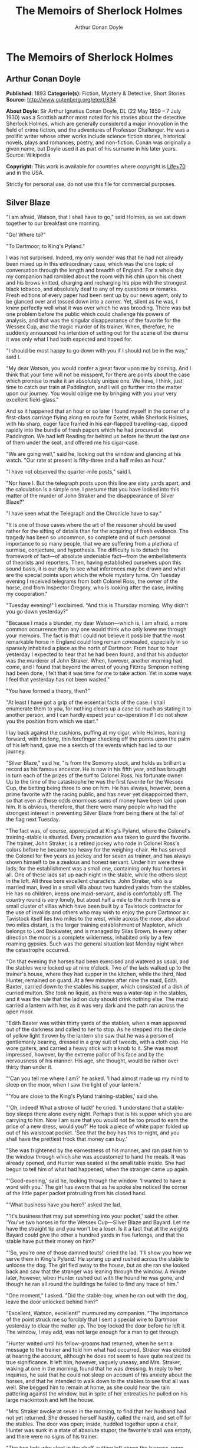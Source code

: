 #+TITLE: The Memoirs of Sherlock Holmes
#+AUTHOR: Arthur Conan Doyle

* The Memoirs of Sherlock Holmes
** Arthur Conan Doyle
   *Published:* 1893
   *Categorie(s):* Fiction, Mystery & Detective, Short Stories
   *Source:* http://www.gutenberg.org/etext/834

   *About Doyle:*
   Sir Arthur Ignatius Conan Doyle, DL (22 May 1859 -- 7 July 1930) was a Scottish author most noted for his stories about
   the detective Sherlock Holmes, which are generally considered a major innovation in the field of crime fiction, and the
   adventures of Professor Challenger. He was a prolific writer whose other works include science fiction stories,
   historical novels, plays and romances, poetry, and non-fiction. Conan was originally a given name, but Doyle used it as
   part of his surname in his later years. Source: Wikipedia

   *Copyright:* This work is available for countries where copyright is [[http://en.wikisource.org/wiki/Help:Public_domain#Copyright_terms_by_country][Life+70]] and in the USA.

   Strictly for personal use, do not use this file for commercial purposes.

** Silver Blaze

    "I am afraid, Watson, that I shall have to go," said Holmes, as we sat down together to our breakfast one morning.

    "Go! Where to?"

    "To Dartmoor; to King's Pyland."

    I was not surprised. Indeed, my only wonder was that he had not already been mixed up in this extraordinary case, which
    was the one topic of conversation through the length and breadth of England. For a whole day my companion had rambled
    about the room with his chin upon his chest and his brows knitted, charging and recharging his pipe with the strongest
    black tobacco, and absolutely deaf to any of my questions or remarks. Fresh editions of every paper had been sent up by
    our news agent, only to be glanced over and tossed down into a corner. Yet, silent as he was, I knew perfectly well what
    it was over which he was brooding. There was but one problem before the public which could challenge his powers of
    analysis, and that was the singular disappearance of the favorite for the Wessex Cup, and the tragic murder of its
    trainer. When, therefore, he suddenly announced his intention of setting out for the scene of the drama it was only what
    I had both expected and hoped for.

    "I should be most happy to go down with you if I should not be in the way," said I.

    "My dear Watson, you would confer a great favor upon me by coming. And I think that your time will not be misspent, for
    there are points about the case which promise to make it an absolutely unique one. We have, I think, just time to catch
    our train at Paddington, and I will go further into the matter upon our journey. You would oblige me by bringing with
    you your very excellent field-glass."

    And so it happened that an hour or so later I found myself in the corner of a first-class carriage flying along en route
    for Exeter, while Sherlock Holmes, with his sharp, eager face framed in his ear-flapped travelling-cap, dipped rapidly
    into the bundle of fresh papers which he had procured at Paddington. We had left Reading far behind us before he thrust
    the last one of them under the seat, and offered me his cigar-case.

    "We are going well," said he, looking out the window and glancing at his watch. "Our rate at present is fifty-three and
    a half miles an hour."

    "I have not observed the quarter-mile posts," said I.

    "Nor have I. But the telegraph posts upon this line are sixty yards apart, and the calculation is a simple one. I
    presume that you have looked into this matter of the murder of John Straker and the disappearance of Silver Blaze?"

    "I have seen what the Telegraph and the Chronicle have to say."

    "It is one of those cases where the art of the reasoner should be used rather for the sifting of details than for the
    acquiring of fresh evidence. The tragedy has been so uncommon, so complete and of such personal importance to so many
    people, that we are suffering from a plethora of surmise, conjecture, and hypothesis. The difficulty is to detach the
    framework of fact---of absolute undeniable fact---from the embellishments of theorists and reporters. Then, having
    established ourselves upon this sound basis, it is our duty to see what inferences may be drawn and what are the special
    points upon which the whole mystery turns. On Tuesday evening I received telegrams from both Colonel Ross, the owner of
    the horse, and from Inspector Gregory, who is looking after the case, inviting my cooperation."

    "Tuesday evening!" I exclaimed. "And this is Thursday morning. Why didn't you go down yesterday?"

    "Because I made a blunder, my dear Watson---which is, I am afraid, a more common occurrence than any one would think who
    only knew me through your memoirs. The fact is that I could not believe it possible that the most remarkable horse in
    England could long remain concealed, especially in so sparsely inhabited a place as the north of Dartmoor. From hour to
    hour yesterday I expected to hear that he had been found, and that his abductor was the murderer of John Straker. When,
    however, another morning had come, and I found that beyond the arrest of young Fitzroy Simpson nothing had been done, I
    felt that it was time for me to take action. Yet in some ways I feel that yesterday has not been wasted."

    "You have formed a theory, then?"

    "At least I have got a grip of the essential facts of the case. I shall enumerate them to you, for nothing clears up a
    case so much as stating it to another person, and I can hardly expect your co-operation if I do not show you the
    position from which we start."

    I lay back against the cushions, puffing at my cigar, while Holmes, leaning forward, with his long, thin forefinger
    checking off the points upon the palm of his left hand, gave me a sketch of the events which had led to our journey.

    "Silver Blaze," said he, "is from the Somomy stock, and holds as brilliant a record as his famous ancestor. He is now in
    his fifth year, and has brought in turn each of the prizes of the turf to Colonel Ross, his fortunate owner. Up to the
    time of the catastrophe he was the first favorite for the Wessex Cup, the betting being three to one on him. He has
    always, however, been a prime favorite with the racing public, and has never yet disappointed them, so that even at
    those odds enormous sums of money have been laid upon him. It is obvious, therefore, that there were many people who had
    the strongest interest in preventing Silver Blaze from being there at the fall of the flag next Tuesday.

    "The fact was, of course, appreciated at King's Pyland, where the Colonel's training-stable is situated. Every
    precaution was taken to guard the favorite. The trainer, John Straker, is a retired jockey who rode in Colonel Ross's
    colors before he became too heavy for the weighing-chair. He has served the Colonel for five years as jockey and for
    seven as trainer, and has always shown himself to be a zealous and honest servant. Under him were three lads; for the
    establishment was a small one, containing only four horses in all. One of these lads sat up each night in the stable,
    while the others slept in the loft. All three bore excellent characters. John Straker, who is a married man, lived in a
    small villa about two hundred yards from the stables. He has no children, keeps one maid-servant, and is comfortably
    off. The country round is very lonely, but about half a mile to the north there is a small cluster of villas which have
    been built by a Tavistock contractor for the use of invalids and others who may wish to enjoy the pure Dartmoor air.
    Tavistock itself lies two miles to the west, while across the moor, also about two miles distant, is the larger training
    establishment of Mapleton, which belongs to Lord Backwater, and is managed by Silas Brown. In every other direction the
    moor is a complete wilderness, inhabited only by a few roaming gypsies. Such was the general situation last Monday night
    when the catastrophe occurred.

    "On that evening the horses had been exercised and watered as usual, and the stables were locked up at nine o'clock. Two
    of the lads walked up to the trainer's house, where they had supper in the kitchen, while the third, Ned Hunter,
    remained on guard. At a few minutes after nine the maid, Edith Baxter, carried down to the stables his supper, which
    consisted of a dish of curried mutton. She took no liquid, as there was a water-tap in the stables, and it was the rule
    that the lad on duty should drink nothing else. The maid carried a lantern with her, as it was very dark and the path
    ran across the open moor.

    "Edith Baxter was within thirty yards of the stables, when a man appeared out of the darkness and called to her to stop.
    As he stepped into the circle of yellow light thrown by the lantern she saw that he was a person of gentlemanly bearing,
    dressed in a gray suit of tweeds, with a cloth cap. He wore gaiters, and carried a heavy stick with a knob to it. She
    was most impressed, however, by the extreme pallor of his face and by the nervousness of his manner. His age, she
    thought, would be rather over thirty than under it.

    "'Can you tell me where I am?' he asked. 'I had almost made up my mind to sleep on the moor, when I saw the light of
    your lantern.'

    "'You are close to the King's Pyland training-stables,' said she.

    "'Oh, indeed! What a stroke of luck!' he cried. 'I understand that a stable-boy sleeps there alone every night. Perhaps
    that is his supper which you are carrying to him. Now I am sure that you would not be too proud to earn the price of a
    new dress, would you?' He took a piece of white paper folded up out of his waistcoat pocket. 'See that the boy has this
    to-night, and you shall have the prettiest frock that money can buy.'

    "She was frightened by the earnestness of his manner, and ran past him to the window through which she was accustomed to
    hand the meals. It was already opened, and Hunter was seated at the small table inside. She had begun to tell him of
    what had happened, when the stranger came up again.

    "'Good-evening,' said he, looking through the window. 'I wanted to have a word with you.' The girl has sworn that as he
    spoke she noticed the corner of the little paper packet protruding from his closed hand.

    "'What business have you here?' asked the lad.

    "'It's business that may put something into your pocket,' said the other. 'You've two horses in for the Wessex
    Cup---Silver Blaze and Bayard. Let me have the straight tip and you won't be a loser. Is it a fact that at the weights
    Bayard could give the other a hundred yards in five furlongs, and that the stable have put their money on him?'

    "'So, you're one of those damned touts!' cried the lad. 'I'll show you how we serve them in King's Pyland.' He sprang up
    and rushed across the stable to unloose the dog. The girl fled away to the house, but as she ran she looked back and saw
    that the stranger was leaning through the window. A minute later, however, when Hunter rushed out with the hound he was
    gone, and though he ran all round the buildings he failed to find any trace of him."

    "One moment," I asked. "Did the stable-boy, when he ran out with the dog, leave the door unlocked behind him?"

    "Excellent, Watson, excellent!" murmured my companion. "The importance of the point struck me so forcibly that I sent a
    special wire to Dartmoor yesterday to clear the matter up. The boy locked the door before he left it. The window, I may
    add, was not large enough for a man to get through.

    "Hunter waited until his fellow-grooms had returned, when he sent a message to the trainer and told him what had
    occurred. Straker was excited at hearing the account, although he does not seem to have quite realized its true
    significance. It left him, however, vaguely uneasy, and Mrs. Straker, waking at one in the morning, found that he was
    dressing. In reply to her inquiries, he said that he could not sleep on account of his anxiety about the horses, and
    that he intended to walk down to the stables to see that all was well. She begged him to remain at home, as she could
    hear the rain pattering against the window, but in spite of her entreaties he pulled on his large mackintosh and left
    the house.

    "Mrs. Straker awoke at seven in the morning, to find that her husband had not yet returned. She dressed herself hastily,
    called the maid, and set off for the stables. The door was open; inside, huddled together upon a chair, Hunter was sunk
    in a state of absolute stupor, the favorite's stall was empty, and there were no signs of his trainer.

    "The two lads who slept in the chaff-cutting loft above the harness-room were quickly aroused. They had heard nothing
    during the night, for they are both sound sleepers. Hunter was obviously under the influence of some powerful drug, and
    as no sense could be got out of him, he was left to sleep it off while the two lads and the two women ran out in search
    of the absentees. They still had hopes that the trainer had for some reason taken out the horse for early exercise, but
    on ascending the knoll near the house, from which all the neighboring moors were visible, they not only could see no
    signs of the missing favorite, but they perceived something which warned them that they were in the presence of a
    tragedy.

    "About a quarter of a mile from the stables John Straker's overcoat was flapping from a furze-bush. Immediately beyond
    there was a bowl-shaped depression in the moor, and at the bottom of this was found the dead body of the unfortunate
    trainer. His head had been shattered by a savage blow from some heavy weapon, and he was wounded on the thigh, where
    there was a long, clean cut, inflicted evidently by some very sharp instrument. It was clear, however, that Straker had
    defended himself vigorously against his assailants, for in his right hand he held a small knife, which was clotted with
    blood up to the handle, while in his left he clasped a red and black silk cravat, which was recognized by the maid as
    having been worn on the preceding evening by the stranger who had visited the stables. Hunter, on recovering from his
    stupor, was also quite positive as to the ownership of the cravat. He was equally certain that the same stranger had,
    while standing at the window, drugged his curried mutton, and so deprived the stables of their watchman. As to the
    missing horse, there were abundant proofs in the mud which lay at the bottom of the fatal hollow that he had been there
    at the time of the struggle. But from that morning he has disappeared, and although a large reward has been offered, and
    all the gypsies of Dartmoor are on the alert, no news has come of him. Finally, an analysis has shown that the remains
    of his supper left by the stable-lad contain an appreciable quantity of powdered opium, while the people at the house
    partook of the same dish on the same night without any ill effect.

    "Those are the main facts of the case, stripped of all surmise, and stated as baldly as possible. I shall now
    recapitulate what the police have done in the matter.

    "Inspector Gregory, to whom the case has been committed, is an extremely competent officer. Were he but gifted with
    imagination he might rise to great heights in his profession. On his arrival he promptly found and arrested the man upon
    whom suspicion naturally rested. There was little difficulty in finding him, for he inhabited one of those villas which
    I have mentioned. His name, it appears, was Fitzroy Simpson. He was a man of excellent birth and education, who had
    squandered a fortune upon the turf, and who lived now by doing a little quiet and genteel book-making in the sporting
    clubs of London. An examination of his betting-book shows that bets to the amount of five thousand pounds had been
    registered by him against the favorite. On being arrested he volunteered that statement that he had come down to
    Dartmoor in the hope of getting some information about the King's Pyland horses, and also about Desborough, the second
    favorite, which was in charge of Silas Brown at the Mapleton stables. He did not attempt to deny that he had acted as
    described upon the evening before, but declared that he had no sinister designs, and had simply wished to obtain
    first-hand information. When confronted with his cravat, he turned very pale, and was utterly unable to account for its
    presence in the hand of the murdered man. His wet clothing showed that he had been out in the storm of the night before,
    and his stick, which was a Penang-lawyer weighted with lead, was just such a weapon as might, by repeated blows, have
    inflicted the terrible injuries to which the trainer had succumbed. On the other hand, there was no wound upon his
    person, while the state of Straker's knife would show that one at least of his assailants must bear his mark upon him.
    There you have it all in a nutshell, Watson, and if you can give me any light I shall be infinitely obliged to you."

    I had listened with the greatest interest to the statement which Holmes, with characteristic clearness, had laid before
    me. Though most of the facts were familiar to me, I had not sufficiently appreciated their relative importance, nor
    their connection to each other.

    "Is it not possible," I suggested, "that the incised wound upon Straker may have been caused by his own knife in the
    convulsive struggles which follow any brain injury?"

    "It is more than possible; it is probable," said Holmes. "In that case one of the main points in favor of the accused
    disappears."

    "And yet," said I, "even now I fail to understand what the theory of the police can be."

    "I am afraid that whatever theory we state has very grave objections to it," returned my companion. "The police imagine,
    I take it, that this Fitzroy Simpson, having drugged the lad, and having in some way obtained a duplicate key, opened
    the stable door and took out the horse, with the intention, apparently, of kidnapping him altogether. His bridle is
    missing, so that Simpson must have put this on. Then, having left the door open behind him, he was leading the horse
    away over the moor, when he was either met or overtaken by the trainer. A row naturally ensued. Simpson beat out the
    trainer's brains with his heavy stick without receiving any injury from the small knife which Straker used in
    self-defence, and then the thief either led the horse on to some secret hiding-place, or else it may have bolted during
    the struggle, and be now wandering out on the moors. That is the case as it appears to the police, and improbable as it
    is, all other explanations are more improbable still. However, I shall very quickly test the matter when I am once upon
    the spot, and until then I cannot really see how we can get much further than our present position."

    It was evening before we reached the little town of Tavistock, which lies, like the boss of a shield, in the middle of
    the huge circle of Dartmoor. Two gentlemen were awaiting us in the station---the one a tall, fair man with lion-like
    hair and beard and curiously penetrating light blue eyes; the other a small, alert person, very neat and dapper, in a
    frock-coat and gaiters, with trim little side-whiskers and an eye-glass. The latter was Colonel Ross, the well-known
    sportsman; the other, Inspector Gregory, a man who was rapidly making his name in the English detective service.

    "I am delighted that you have come down, Mr. Holmes," said the Colonel. "The Inspector here has done all that could
    possibly be suggested, but I wish to leave no stone unturned in trying to avenge poor Straker and in recovering my
    horse."

    "Have there been any fresh developments?" asked Holmes.

    "I am sorry to say that we have made very little progress," said the Inspector. "We have an open carriage outside, and
    as you would no doubt like to see the place before the light fails, we might talk it over as we drive."

    A minute later we were all seated in a comfortable landau, and were rattling through the quaint old Devonshire city.
    Inspector Gregory was full of his case, and poured out a stream of remarks, while Holmes threw in an occasional question
    or interjection. Colonel Ross leaned back with his arms folded and his hat tilted over his eyes, while I listened with
    interest to the dialogue of the two detectives. Gregory was formulating his theory, which was almost exactly what Holmes
    had foretold in the train.

    "The net is drawn pretty close round Fitzroy Simpson," he remarked, "and I believe myself that he is our man. At the
    same time I recognize that the evidence is purely circumstantial, and that some new development may upset it."

    "How about Straker's knife?"

    "We have quite come to the conclusion that he wounded himself in his fall."

    "My friend Dr. Watson made that suggestion to me as we came down. If so, it would tell against this man Simpson."

    "Undoubtedly. He has neither a knife nor any sign of a wound. The evidence against him is certainly very strong. He had
    a great interest in the disappearance of the favorite. He lies under suspicion of having poisoned the stable-boy, he was
    undoubtedly out in the storm, he was armed with a heavy stick, and his cravat was found in the dead man's hand. I really
    think we have enough to go before a jury."

    Holmes shook his head. "A clever counsel would tear it all to rags," said he. "Why should he take the horse out of the
    stable? If he wished to injure it why could he not do it there? Has a duplicate key been found in his possession? What
    chemist sold him the powdered opium? Above all, where could he, a stranger to the district, hide a horse, and such a
    horse as this? What is his own explanation as to the paper which he wished the maid to give to the stable-boy?"

    "He says that it was a ten-pound note. One was found in his purse. But your other difficulties are not so formidable as
    they seem. He is not a stranger to the district. He has twice lodged at Tavistock in the summer. The opium was probably
    brought from London. The key, having served its purpose, would be hurled away. The horse may be at the bottom of one of
    the pits or old mines upon the moor."

    "What does he say about the cravat?"

    "He acknowledges that it is his, and declares that he had lost it. But a new element has been introduced into the case
    which may account for his leading the horse from the stable."

    Holmes pricked up his ears.

    "We have found traces which show that a party of gypsies encamped on Monday night within a mile of the spot where the
    murder took place. On Tuesday they were gone. Now, presuming that there was some understanding between Simpson and these
    gypsies, might he not have been leading the horse to them when he was overtaken, and may they not have him now?"

    "It is certainly possible."

    "The moor is being scoured for these gypsies. I have also examined every stable and out-house in Tavistock, and for a
    radius of ten miles."

    "There is another training-stable quite close, I understand?"

    "Yes, and that is a factor which we must certainly not neglect. As Desborough, their horse, was second in the betting,
    they had an interest in the disappearance of the favorite. Silas Brown, the trainer, is known to have had large bets
    upon the event, and he was no friend to poor Straker. We have, however, examined the stables, and there is nothing to
    connect him with the affair."

    "And nothing to connect this man Simpson with the interests of the Mapleton stables?"

    "Nothing at all."

    Holmes leaned back in the carriage, and the conversation ceased. A few minutes later our driver pulled up at a neat
    little red-brick villa with overhanging eaves which stood by the road. Some distance off, across a paddock, lay a long
    gray-tiled out-building. In every other direction the low curves of the moor, bronze-colored from the fading ferns,
    stretched away to the sky-line, broken only by the steeples of Tavistock, and by a cluster of houses away to the
    westward which marked the Mapleton stables. We all sprang out with the exception of Holmes, who continued to lean back
    with his eyes fixed upon the sky in front of him, entirely absorbed in his own thoughts. It was only when I touched his
    arm that he roused himself with a violent start and stepped out of the carriage.

    "Excuse me," said he, turning to Colonel Ross, who had looked at him in some surprise. "I was day-dreaming." There was a
    gleam in his eyes and a suppressed excitement in his manner which convinced me, used as I was to his ways, that his hand
    was upon a clue, though I could not imagine where he had found it.

    "Perhaps you would prefer at once to go on to the scene of the crime, Mr. Holmes?" said Gregory.

    "I think that I should prefer to stay here a little and go into one or two questions of detail. Straker was brought back
    here, I presume?"

    "Yes; he lies upstairs. The inquest is to-morrow."

    "He has been in your service some years, Colonel Ross?"

    "I have always found him an excellent servant."

    "I presume that you made an inventory of what he had in his pockets at the time of his death, Inspector?"

    "I have the things themselves in the sitting-room, if you would care to see them."

    "I should be very glad." We all filed into the front room and sat round the central table while the Inspector unlocked a
    square tin box and laid a small heap of things before us. There was a box of vestas, two inches of tallow candle, an A D
    P brier-root pipe, a pouch of seal-skin with half an ounce of long-cut Cavendish, a silver watch with a gold chain, five
    sovereigns in gold, an aluminum pencil-case, a few papers, and an ivory-handled knife with a very delicate, inflexible
    blade marked Weiss & Co., London.

    "This is a very singular knife," said Holmes, lifting it up and examining it minutely. "I presume, as I see blood-stains
    upon it, that it is the one which was found in the dead man's grasp. Watson, this knife is surely in your line?"

    "It is what we call a cataract knife," said I.

    "I thought so. A very delicate blade devised for very delicate work. A strange thing for a man to carry with him upon a
    rough expedition, especially as it would not shut in his pocket."

    "The tip was guarded by a disk of cork which we found beside his body," said the Inspector. "His wife tells us that the
    knife had lain upon the dressing-table, and that he had picked it up as he left the room. It was a poor weapon, but
    perhaps the best that he could lay his hands on at the moment."

    "Very possible. How about these papers?"

    "Three of them are receipted hay-dealers' accounts. One of them is a letter of instructions from Colonel Ross. This
    other is a milliner's account for thirty-seven pounds fifteen made out by Madame Lesurier, of Bond Street, to William
    Derbyshire. Mrs. Straker tells us that Derbyshire was a friend of her husband's and that occasionally his letters were
    addressed here."

    "Madam Derbyshire had somewhat expensive tastes," remarked Holmes, glancing down the account. "Twenty-two guineas is
    rather heavy for a single costume. However there appears to be nothing more to learn, and we may now go down to the
    scene of the crime."

    As we emerged from the sitting-room a woman, who had been waiting in the passage, took a step forward and laid her hand
    upon the Inspector's sleeve. Her face was haggard and thin and eager, stamped with the print of a recent horror.

    "Have you got them? Have you found them?" she panted.

    "No, Mrs. Straker. But Mr. Holmes here has come from London to help us, and we shall do all that is possible."

    "Surely I met you in Plymouth at a garden-party some little time ago, Mrs. Straker?" said Holmes.

    "No, sir; you are mistaken."

    "Dear me! Why, I could have sworn to it. You wore a costume of dove-colored silk with ostrich-feather trimming."

    "I never had such a dress, sir," answered the lady.

    "Ah, that quite settles it," said Holmes. And with an apology he followed the Inspector outside. A short walk across the
    moor took us to the hollow in which the body had been found. At the brink of it was the furze-bush upon which the coat
    had been hung.

    "There was no wind that night, I understand," said Holmes.

    "None; but very heavy rain."

    "In that case the overcoat was not blown against the furze-bush, but placed there."

    "Yes, it was laid across the bush."

    "You fill me with interest, I perceive that the ground has been trampled up a good deal. No doubt many feet have been
    here since Monday night."

    "A piece of matting has been laid here at the side, and we have all stood upon that."

    "Excellent."

    "In this bag I have one of the boots which Straker wore, one of Fitzroy Simpson's shoes, and a cast horseshoe of Silver
    Blaze."

    "My dear Inspector, you surpass yourself!" Holmes took the bag, and, descending into the hollow, he pushed the matting
    into a more central position. Then stretching himself upon his face and leaning his chin upon his hands, he made a
    careful study of the trampled mud in front of him. "Hullo!" said he, suddenly. "What's this?" It was a wax vesta half
    burned, which was so coated with mud that it looked at first like a little chip of wood.

    "I cannot think how I came to overlook it," said the Inspector, with an expression of annoyance.

    "It was invisible, buried in the mud. I only saw it because I was looking for it."

    "What! You expected to find it?"

    "I thought it not unlikely."

    He took the boots from the bag, and compared the impressions of each of them with marks upon the ground. Then he
    clambered up to the rim of the hollow, and crawled about among the ferns and bushes.

    "I am afraid that there are no more tracks," said the Inspector. "I have examined the ground very carefully for a
    hundred yards in each direction."

    "Indeed!" said Holmes, rising. "I should not have the impertinence to do it again after what you say. But I should like
    to take a little walk over the moor before it grows dark, that I may know my ground to-morrow, and I think that I shall
    put this horseshoe into my pocket for luck."

    Colonel Ross, who had shown some signs of impatience at my companion's quiet and systematic method of work, glanced at
    his watch. "I wish you would come back with me, Inspector," said he. "There are several points on which I should like
    your advice, and especially as to whether we do not owe it to the public to remove our horse's name from the entries for
    the Cup."

    "Certainly not," cried Holmes, with decision. "I should let the name stand."

    The Colonel bowed. "I am very glad to have had your opinion, sir," said he. "You will find us at poor Straker's house
    when you have finished your walk, and we can drive together into Tavistock."

    He turned back with the Inspector, while Holmes and I walked slowly across the moor. The sun was beginning to sink
    behind the stables of Mapleton, and the long, sloping plain in front of us was tinged with gold, deepening into rich,
    ruddy browns where the faded ferns and brambles caught the evening light. But the glories of the landscape were all
    wasted upon my companion, who was sunk in the deepest thought.

    "It's this way, Watson," said he at last. "We may leave the question of who killed John Straker for the instant, and
    confine ourselves to finding out what has become of the horse. Now, supposing that he broke away during or after the
    tragedy, where could he have gone to? The horse is a very gregarious creature. If left to himself his instincts would
    have been either to return to King's Pyland or go over to Mapleton. Why should he run wild upon the moor? He would
    surely have been seen by now. And why should gypsies kidnap him? These people always clear out when they hear of
    trouble, for they do not wish to be pestered by the police. They could not hope to sell such a horse. They would run a
    great risk and gain nothing by taking him. Surely that is clear."

    "Where is he, then?"

    "I have already said that he must have gone to King's Pyland or to Mapleton. He is not at King's Pyland. Therefore he is
    at Mapleton. Let us take that as a working hypothesis and see what it leads us to. This part of the moor, as the
    Inspector remarked, is very hard and dry. But it falls away towards Mapleton, and you can see from here that there is a
    long hollow over yonder, which must have been very wet on Monday night. If our supposition is correct, then the horse
    must have crossed that, and there is the point where we should look for his tracks."

    We had been walking briskly during this conversation, and a few more minutes brought us to the hollow in question. At
    Holmes' request I walked down the bank to the right, and he to the left, but I had not taken fifty paces before I heard
    him give a shout, and saw him waving his hand to me. The track of a horse was plainly outlined in the soft earth in
    front of him, and the shoe which he took from his pocket exactly fitted the impression.

    "See the value of imagination," said Holmes. "It is the one quality which Gregory lacks. We imagined what might have
    happened, acted upon the supposition, and find ourselves justified. Let us proceed."

    We crossed the marshy bottom and passed over a quarter of a mile of dry, hard turf. Again the ground sloped, and again
    we came on the tracks. Then we lost them for half a mile, but only to pick them up once more quite close to Mapleton. It
    was Holmes who saw them first, and he stood pointing with a look of triumph upon his face. A man's track was visible
    beside the horse's.

    "The horse was alone before," I cried.

    "Quite so. It was alone before. Hullo, what is this?"

    The double track turned sharp off and took the direction of King's Pyland. Holmes whistled, and we both followed along
    after it. His eyes were on the trail, but I happened to look a little to one side, and saw to my surprise the same
    tracks coming back again in the opposite direction.

    "One for you, Watson," said Holmes, when I pointed it out. "You have saved us a long walk, which would have brought us
    back on our own traces. Let us follow the return track."

    We had not to go far. It ended at the paving of asphalt which led up to the gates of the Mapleton stables. As we
    approached, a groom ran out from them.

    "We don't want any loiterers about here," said he.

    "I only wished to ask a question," said Holmes, with his finger and thumb in his waistcoat pocket. "Should I be too
    early to see your master, Mr. Silas Brown, if I were to call at five o'clock to-morrow morning?"

    "Bless you, sir, if any one is about he will be, for he is always the first stirring. But here he is, sir, to answer
    your questions for himself. No, sir, no; it is as much as my place is worth to let him see me touch your money.
    Afterwards, if you like."

    As Sherlock Holmes replaced the half-crown which he had drawn from his pocket, a fierce-looking elderly man strode out
    from the gate with a hunting-crop swinging in his hand.

    "What's this, Dawson!" he cried. "No gossiping! Go about your business! And you, what the devil do you want here?"

    "Ten minutes' talk with you, my good sir," said Holmes in the sweetest of voices.

    "I've no time to talk to every gadabout. We want no stranger here. Be off, or you may find a dog at your heels."

    Holmes leaned forward and whispered something in the trainer's ear. He started violently and flushed to the temples.

    "It's a lie!" he shouted, "an infernal lie!"

    "Very good. Shall we argue about it here in public or talk it over in your parlor?"

    "Oh, come in if you wish to."

    Holmes smiled. "I shall not keep you more than a few minutes, Watson," said he. "Now, Mr. Brown, I am quite at your
    disposal."

    It was twenty minutes, and the reds had all faded into grays before Holmes and the trainer reappeared. Never have I seen
    such a change as had been brought about in Silas Brown in that short time. His face was ashy pale, beads of perspiration
    shone upon his brow, and his hands shook until the hunting-crop wagged like a branch in the wind. His bullying,
    overbearing manner was all gone too, and he cringed along at my companion's side like a dog with its master.

    "Your instructions will be done. It shall all be done," said he.

    "There must be no mistake," said Holmes, looking round at him. The other winced as he read the menace in his eyes.

    "Oh no, there shall be no mistake. It shall be there. Should I change it first or not?"

    Holmes thought a little and then burst out laughing. "No, don't," said he; "I shall write to you about it. No tricks,
    now, or---"

    "Oh, you can trust me, you can trust me!"

    "Yes, I think I can. Well, you shall hear from me to-morrow." He turned upon his heel, disregarding the trembling hand
    which the other held out to him, and we set off for King's Pyland.

    "A more perfect compound of the bully, coward, and sneak than Master Silas Brown I have seldom met with," remarked
    Holmes as we trudged along together.

    "He has the horse, then?"

    "He tried to bluster out of it, but I described to him so exactly what his actions had been upon that morning that he is
    convinced that I was watching him. Of course you observed the peculiarly square toes in the impressions, and that his
    own boots exactly corresponded to them. Again, of course no subordinate would have dared to do such a thing. I described
    to him how, when according to his custom he was the first down, he perceived a strange horse wandering over the moor.
    How he went out to it, and his astonishment at recognizing, from the white forehead which has given the favorite its
    name, that chance had put in his power the only horse which could beat the one upon which he had put his money. Then I
    described how his first impulse had been to lead him back to King's Pyland, and how the devil had shown him how he could
    hide the horse until the race was over, and how he had led it back and concealed it at Mapleton. When I told him every
    detail he gave it up and thought only of saving his own skin."

    "But his stables had been searched?"

    "Oh, an old horse-faker like him has many a dodge."

    "But are you not afraid to leave the horse in his power now, since he has every interest in injuring it?"

    "My dear fellow, he will guard it as the apple of his eye. He knows that his only hope of mercy is to produce it safe."

    "Colonel Ross did not impress me as a man who would be likely to show much mercy in any case."

    "The matter does not rest with Colonel Ross. I follow my own methods, and tell as much or as little as I choose. That is
    the advantage of being unofficial. I don't know whether you observed it, Watson, but the Colonel's manner has been just
    a trifle cavalier to me. I am inclined now to have a little amusement at his expense. Say nothing to him about the
    horse."

    "Certainly not without your permission."

    "And of course this is all quite a minor point compared to the question of who killed John Straker."

    "And you will devote yourself to that?"

    "On the contrary, we both go back to London by the night train."

    I was thunderstruck by my friend's words. We had only been a few hours in Devonshire, and that he should give up an
    investigation which he had begun so brilliantly was quite incomprehensible to me. Not a word more could I draw from him
    until we were back at the trainer's house. The Colonel and the Inspector were awaiting us in the parlor.

    "My friend and I return to town by the night-express," said Holmes. "We have had a charming little breath of your
    beautiful Dartmoor air."

    The Inspector opened his eyes, and the Colonel's lip curled in a sneer.

    "So you despair of arresting the murderer of poor Straker," said he.

    Holmes shrugged his shoulders. "There are certainly grave difficulties in the way," said he. "I have every hope,
    however, that your horse will start upon Tuesday, and I beg that you will have your jockey in readiness. Might I ask for
    a photograph of Mr. John Straker?"

    The Inspector took one from an envelope and handed it to him.

    "My dear Gregory, you anticipate all my wants. If I might ask you to wait here for an instant, I have a question which I
    should like to put to the maid."

    "I must say that I am rather disappointed in our London consultant," said Colonel Ross, bluntly, as my friend left the
    room. "I do not see that we are any further than when he came."

    "At least you have his assurance that your horse will run," said I.

    "Yes, I have his assurance," said the Colonel, with a shrug of his shoulders. "I should prefer to have the horse."

    I was about to make some reply in defence of my friend when he entered the room again.

    "Now, gentlemen," said he, "I am quite ready for Tavistock."

    As we stepped into the carriage one of the stable-lads held the door open for us. A sudden idea seemed to occur to
    Holmes, for he leaned forward and touched the lad upon the sleeve.

    "You have a few sheep in the paddock," he said. "Who attends to them?"

    "I do, sir."

    "Have you noticed anything amiss with them of late?"

    "Well, sir, not of much account; but three of them have gone lame, sir."

    I could see that Holmes was extremely pleased, for he chuckled and rubbed his hands together.

    "A long shot, Watson; a very long shot," said he, pinching my arm. "Gregory, let me recommend to your attention this
    singular epidemic among the sheep. Drive on, coachman!"

    Colonel Ross still wore an expression which showed the poor opinion which he had formed of my companion's ability, but I
    saw by the Inspector's face that his attention had been keenly aroused.

    "You consider that to be important?" he asked.

    "Exceedingly so."

    "Is there any point to which you would wish to draw my attention?"

    "To the curious incident of the dog in the night-time."

    "The dog did nothing in the night-time."

    "That was the curious incident," remarked Sherlock Holmes.

    Four days later Holmes and I were again in the train, bound for Winchester to see the race for the Wessex Cup. Colonel
    Ross met us by appointment outside the station, and we drove in his drag to the course beyond the town. His face was
    grave, and his manner was cold in the extreme.

    "I have seen nothing of my horse," said he.

    "I suppose that you would know him when you saw him?" asked Holmes.

    The Colonel was very angry. "I have been on the turf for twenty years, and never was asked such a question as that
    before," said he. "A child would know Silver Blaze, with his white forehead and his mottled off-foreleg."

    "How is the betting?"

    "Well, that is the curious part of it. You could have got fifteen to one yesterday, but the price has become shorter and
    shorter, until you can hardly get three to one now."

    "Hum!" said Holmes. "Somebody knows something, that is clear."

    As the drag drew up in the enclosure near the grand stand I glanced at the card to see the entries.

    Wessex Plate [it ran] 50 sovs each h ft with 1000 sovs added for four and five year olds. Second, L300. Third, L200. New
    course (one mile and five furlongs). Mr. Heath Newton's The Negro. Red cap. Cinnamon jacket. Colonel Wardlaw's Pugilist.
    Pink cap. Blue and black jacket. Lord Backwater's Desborough. Yellow cap and sleeves. Colonel Ross's Silver Blaze. Black
    cap. Red jacket. Duke of Balmoral's Iris. Yellow and black stripes. Lord Singleford's Rasper. Purple cap. Black sleeves.

    "We scratched our other one, and put all hopes on your word," said the Colonel. "Why, what is that? Silver Blaze
    favorite?"

    "Five to four against Silver Blaze!" roared the ring. "Five to four against Silver Blaze! Five to fifteen against
    Desborough! Five to four on the field!"

    "There are the numbers up," I cried. "They are all six there."

    "All six there? Then my horse is running," cried the Colonel in great agitation. "But I don't see him. My colors have
    not passed."

    "Only five have passed. This must be he."

    As I spoke a powerful bay horse swept out from the weighing enclosure and cantered past us, bearing on its back the
    well-known black and red of the Colonel.

    "That's not my horse," cried the owner. "That beast has not a white hair upon its body. What is this that you have done,
    Mr. Holmes?"

    "Well, well, let us see how he gets on," said my friend, imperturbably. For a few minutes he gazed through my
    field-glass. "Capital! An excellent start!" he cried suddenly. "There they are, coming round the curve!"

    From our drag we had a superb view as they came up the straight. The six horses were so close together that a carpet
    could have covered them, but half way up the yellow of the Mapleton stable showed to the front. Before they reached us,
    however, Desborough's bolt was shot, and the Colonel's horse, coming away with a rush, passed the post a good six
    lengths before its rival, the Duke of Balmoral's Iris making a bad third.

    "It's my race, anyhow," gasped the Colonel, passing his hand over his eyes. "I confess that I can make neither head nor
    tail of it. Don't you think that you have kept up your mystery long enough, Mr. Holmes?"

    "Certainly, Colonel, you shall know everything. Let us all go round and have a look at the horse together. Here he is,"
    he continued, as we made our way into the weighing enclosure, where only owners and their friends find admittance. "You
    have only to wash his face and his leg in spirits of wine, and you will find that he is the same old Silver Blaze as
    ever."

    "You take my breath away!"

    "I found him in the hands of a faker, and took the liberty of running him just as he was sent over."

    "My dear sir, you have done wonders. The horse looks very fit and well. It never went better in its life. I owe you a
    thousand apologies for having doubted your ability. You have done me a great service by recovering my horse. You would
    do me a greater still if you could lay your hands on the murderer of John Straker."

    "I have done so," said Holmes quietly.

    The Colonel and I stared at him in amazement. "You have got him! Where is he, then?"

    "He is here."

    "Here! Where?"

    "In my company at the present moment."

    The Colonel flushed angrily. "I quite recognize that I am under obligations to you, Mr. Holmes," said he, "but I must
    regard what you have just said as either a very bad joke or an insult."

    Sherlock Holmes laughed. "I assure you that I have not associated you with the crime, Colonel," said he. "The real
    murderer is standing immediately behind you." He stepped past and laid his hand upon the glossy neck of the
    thoroughbred.

    "The horse!" cried both the Colonel and myself.

    "Yes, the horse. And it may lessen his guilt if I say that it was done in self-defence, and that John Straker was a man
    who was entirely unworthy of your confidence. But there goes the bell, and as I stand to win a little on this next race,
    I shall defer a lengthy explanation until a more fitting time."

    We had the corner of a Pullman car to ourselves that evening as we whirled back to London, and I fancy that the journey
    was a short one to Colonel Ross as well as to myself, as we listened to our companion's narrative of the events which
    had occurred at the Dartmoor training-stables upon the Monday night, and the means by which he had unravelled them.

    "I confess," said he, "that any theories which I had formed from the newspaper reports were entirely erroneous. And yet
    there were indications there, had they not been overlaid by other details which concealed their true import. I went to
    Devonshire with the conviction that Fitzroy Simpson was the true culprit, although, of course, I saw that the evidence
    against him was by no means complete. It was while I was in the carriage, just as we reached the trainer's house, that
    the immense significance of the curried mutton occurred to me. You may remember that I was distrait, and remained
    sitting after you had all alighted. I was marvelling in my own mind how I could possibly have overlooked so obvious a
    clue."

    "I confess," said the Colonel, "that even now I cannot see how it helps us."

    "It was the first link in my chain of reasoning. Powdered opium is by no means tasteless. The flavor is not
    disagreeable, but it is perceptible. Were it mixed with any ordinary dish the eater would undoubtedly detect it, and
    would probably eat no more. A curry was exactly the medium which would disguise this taste. By no possible supposition
    could this stranger, Fitzroy Simpson, have caused curry to be served in the trainer's family that night, and it is
    surely too monstrous a coincidence to suppose that he happened to come along with powdered opium upon the very night
    when a dish happened to be served which would disguise the flavor. That is unthinkable. Therefore Simpson becomes
    eliminated from the case, and our attention centers upon Straker and his wife, the only two people who could have chosen
    curried mutton for supper that night. The opium was added after the dish was set aside for the stable-boy, for the
    others had the same for supper with no ill effects. Which of them, then, had access to that dish without the maid seeing
    them?

    "Before deciding that question I had grasped the significance of the silence of the dog, for one true inference
    invariably suggests others. The Simpson incident had shown me that a dog was kept in the stables, and yet, though some
    one had been in and had fetched out a horse, he had not barked enough to arouse the two lads in the loft. Obviously the
    midnight visitor was some one whom the dog knew well.

    "I was already convinced, or almost convinced, that John Straker went down to the stables in the dead of the night and
    took out Silver Blaze. For what purpose? For a dishonest one, obviously, or why should he drug his own stable-boy? And
    yet I was at a loss to know why. There have been cases before now where trainers have made sure of great sums of money
    by laying against their own horses, through agents, and then preventing them from winning by fraud. Sometimes it is a
    pulling jockey. Sometimes it is some surer and subtler means. What was it here? I hoped that the contents of his pockets
    might help me to form a conclusion.

    "And they did so. You cannot have forgotten the singular knife which was found in the dead man's hand, a knife which
    certainly no sane man would choose for a weapon. It was, as Dr. Watson told us, a form of knife which is used for the
    most delicate operations known in surgery. And it was to be used for a delicate operation that night. You must know,
    with your wide experience of turf matters, Colonel Ross, that it is possible to make a slight nick upon the tendons of a
    horse's ham, and to do it subcutaneously, so as to leave absolutely no trace. A horse so treated would develop a slight
    lameness, which would be put down to a strain in exercise or a touch of rheumatism, but never to foul play."

    "Villain! Scoundrel!" cried the Colonel.

    "We have here the explanation of why John Straker wished to take the horse out on to the moor. So spirited a creature
    would have certainly roused the soundest of sleepers when it felt the prick of the knife. It was absolutely necessary to
    do it in the open air."

    "I have been blind!" cried the Colonel. "Of course that was why he needed the candle, and struck the match."

    "Undoubtedly. But in examining his belongings I was fortunate enough to discover not only the method of the crime, but
    even its motives. As a man of the world, Colonel, you know that men do not carry other people's bills about in their
    pockets. We have most of us quite enough to do to settle our own. I at once concluded that Straker was leading a double
    life, and keeping a second establishment. The nature of the bill showed that there was a lady in the case, and one who
    had expensive tastes. Liberal as you are with your servants, one can hardly expect that they can buy twenty-guinea
    walking dresses for their ladies. I questioned Mrs. Straker as to the dress without her knowing it, and having satisfied
    myself that it had never reached her, I made a note of the milliner's address, and felt that by calling there with
    Straker's photograph I could easily dispose of the mythical Derbyshire.

    "From that time on all was plain. Straker had led out the horse to a hollow where his light would be invisible. Simpson
    in his flight had dropped his cravat, and Straker had picked it up---with some idea, perhaps, that he might use it in
    securing the horse's leg. Once in the hollow, he had got behind the horse and had struck a light; but the creature
    frightened at the sudden glare, and with the strange instinct of animals feeling that some mischief was intended, had
    lashed out, and the steel shoe had struck Straker full on the forehead. He had already, in spite of the rain, taken off
    his overcoat in order to do his delicate task, and so, as he fell, his knife gashed his thigh. Do I make it clear?"

    "Wonderful!" cried the Colonel. "Wonderful! You might have been there!"

    "My final shot was, I confess a very long one. It struck me that so astute a man as Straker would not undertake this
    delicate tendon-nicking without a little practice. What could he practice on? My eyes fell upon the sheep, and I asked a
    question which, rather to my surprise, showed that my surmise was correct.

    "When I returned to London I called upon the milliner, who had recognized Straker as an excellent customer of the name
    of Derbyshire, who had a very dashing wife, with a strong partiality for expensive dresses. I have no doubt that this
    woman had plunged him over head and ears in debt, and so led him into this miserable plot."

    "You have explained all but one thing," cried the Colonel. "Where was the horse?"

    "Ah, it bolted, and was cared for by one of your neighbors. We must have an amnesty in that direction, I think. This is
    Clapham Junction, if I am not mistaken, and we shall be in Victoria in less than ten minutes. If you care to smoke a
    cigar in our rooms, Colonel, I shall be happy to give you any other details which might interest you."

** The Yellow Face

    [In publishing these short sketches based upon the numerous cases in which my companion's singular gifts have made us
    the listeners to, and eventually the actors in, some strange drama, it is only natural that I should dwell rather upon
    his successes than upon his failures. And this not so much for the sake of his reputation---for, indeed, it was when he
    was at his wits' end that his energy and his versatility were most admirable---but because where he failed it happened
    too often that no one else succeeded, and that the tale was left forever without a conclusion. Now and again, however,
    it chanced that even when he erred, the truth was still discovered. I have noted of some half-dozen cases of the kind;
    the Adventure of the Musgrave Ritual and that which I am about to recount are the two which present the strongest
    features of interest.]

    Sherlock Holmes was a man who seldom took exercise for exercise's sake. Few men were capable of greater muscular effort,
    and he was undoubtedly one of the finest boxers of his weight that I have ever seen; but he looked upon aimless bodily
    exertion as a waste of energy, and he seldom bestirred himself save when there was some professional object to be
    served. Then he was absolutely untiring and indefatigable. That he should have kept himself in training under such
    circumstances is remarkable, but his diet was usually of the sparest, and his habits were simple to the verge of
    austerity. Save for the occasional use of cocaine, he had no vices, and he only turned to the drug as a protest against
    the monotony of existence when cases were scanty and the papers uninteresting.

    One day in early spring he had so far relaxed as to go for a walk with me in the Park, where the first faint shoots of
    green were breaking out upon the elms, and the sticky spear-heads of the chestnuts were just beginning to burst into
    their five-fold leaves. For two hours we rambled about together, in silence for the most part, as befits two men who
    know each other intimately. It was nearly five before we were back in Baker Street once more.

    "Beg pardon, sir," said our page-boy, as he opened the door. "There's been a gentleman here asking for you, sir."

    Holmes glanced reproachfully at me. "So much for afternoon walks!" said he. "Has this gentleman gone, then?"

    "Yes, sir."

    "Didn't you ask him in?"

    "Yes, sir; he came in."

    "How long did he wait?"

    "Half an hour, sir. He was a very restless gentleman, sir, a-walkin' and a-stampin' all the time he was here. I was
    waitin' outside the door, sir, and I could hear him. At last he outs into the passage, and he cries, 'Is that man never
    goin' to come?' Those were his very words, sir. 'You'll only need to wait a little longer,' says I. 'Then I'll wait in
    the open air, for I feel half choked,' says he. 'I'll be back before long.' And with that he ups and he outs, and all I
    could say wouldn't hold him back."

    "Well, well, you did your best," said Holmes, as we walked into our room. "It's very annoying, though, Watson. I was
    badly in need of a case, and this looks, from the man's impatience, as if it were of importance. Hullo! That's not your
    pipe on the table. He must have left his behind him. A nice old brier with a good long stem of what the tobacconists
    call amber. I wonder how many real amber mouthpieces there are in London? Some people think that a fly in it is a sign.
    Well, he must have been disturbed in his mind to leave a pipe behind him which he evidently values highly."

    "How do you know that he values it highly?" I asked.

    "Well, I should put the original cost of the pipe at seven and sixpence. Now it has, you see, been twice mended, once in
    the wooden stem and once in the amber. Each of these mends, done, as you observe, with silver bands, must have cost more
    than the pipe did originally. The man must value the pipe highly when he prefers to patch it up rather than buy a new
    one with the same money."

    "Anything else?" I asked, for Holmes was turning the pipe about in his hand, and staring at it in his peculiar pensive
    way.

    He held it up and tapped on it with his long, thin fore-finger, as a professor might who was lecturing on a bone.

    "Pipes are occasionally of extraordinary interest," said he. "Nothing has more individuality, save perhaps watches and
    bootlaces. The indications here, however, are neither very marked nor very important. The owner is obviously a muscular
    man, left-handed, with an excellent set of teeth, careless in his habits, and with no need to practise economy."

    My friend threw out the information in a very offhand way, but I saw that he cocked his eye at me to see if I had
    followed his reasoning.

    "You think a man must be well-to-do if he smokes a seven-shilling pipe," said I.

    "This is Grosvenor mixture at eightpence an ounce," Holmes answered, knocking a little out on his palm. "As he might get
    an excellent smoke for half the price, he has no need to practise economy."

    "And the other points?"

    "He has been in the habit of lighting his pipe at lamps and gas-jets. You can see that it is quite charred all down one
    side. Of course a match could not have done that. Why should a man hold a match to the side of his pipe? But you cannot
    light it at a lamp without getting the bowl charred. And it is all on the right side of the pipe. From that I gather
    that he is a left-handed man. You hold your own pipe to the lamp, and see how naturally you, being right-handed, hold
    the left side to the flame. You might do it once the other way, but not as a constancy. This has always been held so.
    Then he has bitten through his amber. It takes a muscular, energetic fellow, and one with a good set of teeth, to do
    that. But if I am not mistaken I hear him upon the stair, so we shall have something more interesting than his pipe to
    study."

    An instant later our door opened, and a tall young man entered the room. He was well but quietly dressed in a dark-gray
    suit, and carried a brown wide-awake in his hand. I should have put him at about thirty, though he was really some years
    older.

    "I beg your pardon," said he, with some embarrassment; "I suppose I should have knocked. Yes, of course I should have
    knocked. The fact is that I am a little upset, and you must put it all down to that." He passed his hand over his
    forehead like a man who is half dazed, and then fell rather than sat down upon a chair.

    "I can see that you have not slept for a night or two," said Holmes, in his easy, genial way. "That tries a man's nerves
    more than work, and more even than pleasure. May I ask how I can help you?"

    "I wanted your advice, sir. I don't know what to do and my whole life seems to have gone to pieces."

    "You wish to employ me as a consulting detective?"

    "Not that only. I want your opinion as a judicious man---as a man of the world. I want to know what I ought to do next.
    I hope to God you'll be able to tell me."

    He spoke in little, sharp, jerky outbursts, and it seemed to me that to speak at all was very painful to him, and that
    his will all through was overriding his inclinations.

    "It's a very delicate thing," said he. "One does not like to speak of one's domestic affairs to strangers. It seems
    dreadful to discuss the conduct of one's wife with two men whom I have never seen before. It's horrible to have to do
    it. But I've got to the end of my tether, and I must have advice."

    "My dear Mr. Grant Munro---" began Holmes.

    Our visitor sprang from his chair. "What!" he cried, "you know my name?"

    "If you wish to preserve your incognito," said Holmes, smiling, "I would suggest that you cease to write your name upon
    the lining of your hat, or else that you turn the crown towards the person whom you are addressing. I was about to say
    that my friend and I have listened to a good many strange secrets in this room, and that we have had the good fortune to
    bring peace to many troubled souls. I trust that we may do as much for you. Might I beg you, as time may prove to be of
    importance, to furnish me with the facts of your case without further delay?"

    Our visitor again passed his hand over his forehead, as if he found it bitterly hard. From every gesture and expression
    I could see that he was a reserved, self-contained man, with a dash of pride in his nature, more likely to hide his
    wounds than to expose them. Then suddenly, with a fierce gesture of his closed hand, like one who throws reserve to the
    winds, he began.

    "The facts are these, Mr. Holmes," said he. "I am a married man, and have been so for three years. During that time my
    wife and I have loved each other as fondly and lived as happily as any two that ever were joined. We have not had a
    difference, not one, in thought or word or deed. And now, since last Monday, there has suddenly sprung up a barrier
    between us, and I find that there is something in her life and in her thought of which I know as little as if she were
    the woman who brushes by me in the street. We are estranged, and I want to know why.

    "Now there is one thing that I want to impress upon you before I go any further, Mr. Holmes. Effie loves me. Don't let
    there be any mistake about that. She loves me with her whole heart and soul, and never more than now. I know it. I feel
    it. I don't want to argue about that. A man can tell easily enough when a woman loves him. But there's this secret
    between us, and we can never be the same until it is cleared."

    "Kindly let me have the facts, Mr. Munro," said Holmes, with some impatience.

    "I'll tell you what I know about Effie's history. She was a widow when I met her first, though quite young---only
    twenty-five. Her name then was Mrs. Hebron. She went out to America when she was young, and lived in the town of
    Atlanta, where she married this Hebron, who was a lawyer with a good practice. They had one child, but the yellow fever
    broke out badly in the place, and both husband and child died of it. I have seen his death certificate. This sickened
    her of America, and she came back to live with a maiden aunt at Pinner, in Middlesex. I may mention that her husband had
    left her comfortably off, and that she had a capital of about four thousand five hundred pounds, which had been so well
    invested by him that it returned an average of seven per cent. She had only been six months at Pinner when I met her; we
    fell in love with each other, and we married a few weeks afterwards.

    "I am a hop merchant myself, and as I have an income of seven or eight hundred, we found ourselves comfortably off, and
    took a nice eighty-pound-a-year villa at Norbury. Our little place was very countrified, considering that it is so close
    to town. We had an inn and two houses a little above us, and a single cottage at the other side of the field which faces
    us, and except those there were no houses until you got half way to the station. My business took me into town at
    certain seasons, but in summer I had less to do, and then in our country home my wife and I were just as happy as could
    be wished. I tell you that there never was a shadow between us until this accursed affair began.

    "There's one thing I ought to tell you before I go further. When we married, my wife made over all her property to
    me---rather against my will, for I saw how awkward it would be if my business affairs went wrong. However, she would
    have it so, and it was done. Well, about six weeks ago she came to me.

    "'Jack,' said she, 'when you took my money you said that if ever I wanted any I was to ask you for it.'

    "'Certainly,' said I. 'It's all your own.'

    "'Well,' said she, 'I want a hundred pounds.'

    "I was a bit staggered at this, for I had imagined it was simply a new dress or something of the kind that she was
    after.

    "'What on earth for?' I asked.

    "'Oh,' said she, in her playful way, 'you said that you were only my banker, and bankers never ask questions, you know.'

    "'If you really mean it, of course you shall have the money,' said I.

    "'Oh, yes, I really mean it.'

    "'And you won't tell me what you want it for?'

    "'Some day, perhaps, but not just at present, Jack.'

    "So I had to be content with that, though it was the first time that there had ever been any secret between us. I gave
    her a check, and I never thought any more of the matter. It may have nothing to do with what came afterwards, but I
    thought it only right to mention it.

    "Well, I told you just now that there is a cottage not far from our house. There is just a field between us, but to
    reach it you have to go along the road and then turn down a lane. Just beyond it is a nice little grove of Scotch firs,
    and I used to be very fond of strolling down there, for trees are always a neighborly kind of things. The cottage had
    been standing empty this eight months, and it was a pity, for it was a pretty two-storied place, with an old-fashioned
    porch and honeysuckle about it. I have stood many a time and thought what a neat little homestead it would make.

    "Well, last Monday evening I was taking a stroll down that way, when I met an empty van coming up the lane, and saw a
    pile of carpets and things lying about on the grass-plot beside the porch. It was clear that the cottage had at last
    been let. I walked past it, and wondered what sort of folk they were who had come to live so near us. And as I looked I
    suddenly became aware that a face was watching me out of one of the upper windows.

    "I don't know what there was about that face, Mr. Holmes, but it seemed to send a chill right down my back. I was some
    little way off, so that I could not make out the features, but there was something unnatural and inhuman about the face.
    That was the impression that I had, and I moved quickly forwards to get a nearer view of the person who was watching me.
    But as I did so the face suddenly disappeared, so suddenly that it seemed to have been plucked away into the darkness of
    the room. I stood for five minutes thinking the business over, and trying to analyze my impressions. I could not tell if
    the face were that of a man or a woman. It had been too far from me for that. But its color was what had impressed me
    most. It was of a livid chalky white, and with something set and rigid about it which was shockingly unnatural. So
    disturbed was I that I determined to see a little more of the new inmates of the cottage. I approached and knocked at
    the door, which was instantly opened by a tall, gaunt woman with a harsh, forbidding face.

    "'What may you be wantin'?' she asked, in a Northern accent.

    "'I am your neighbor over yonder,' said I, nodding towards my house. 'I see that you have only just moved in, so I
    thought that if I could be of any help to you in any---'

    "'Ay, we'll just ask ye when we want ye,' said she, and shut the door in my face. Annoyed at the churlish rebuff, I
    turned my back and walked home. All evening, though I tried to think of other things, my mind would still turn to the
    apparition at the window and the rudeness of the woman. I determined to say nothing about the former to my wife, for she
    is a nervous, highly strung woman, and I had no wish that she would share the unpleasant impression which had been
    produced upon myself. I remarked to her, however, before I fell asleep, that the cottage was now occupied, to which she
    returned no reply.

    "I am usually an extremely sound sleeper. It has been a standing jest in the family that nothing could ever wake me
    during the night. And yet somehow on that particular night, whether it may have been the slight excitement produced by
    my little adventure or not I know not, but I slept much more lightly than usual. Half in my dreams I was dimly conscious
    that something was going on in the room, and gradually became aware that my wife had dressed herself and was slipping on
    her mantle and her bonnet. My lips were parted to murmur out some sleepy words of surprise or remonstrance at this
    untimely preparation, when suddenly my half-opened eyes fell upon her face, illuminated by the candle-light, and
    astonishment held me dumb. She wore an expression such as I had never seen before---such as I should have thought her
    incapable of assuming. She was deadly pale and breathing fast, glancing furtively towards the bed as she fastened her
    mantle, to see if she had disturbed me. Then, thinking that I was still asleep, she slipped noiselessly from the room,
    and an instant later I heard a sharp creaking which could only come from the hinges of the front door. I sat up in bed
    and rapped my knuckles against the rail to make certain that I was truly awake. Then I took my watch from under the
    pillow. It was three in the morning. What on this earth could my wife be doing out on the country road at three in the
    morning?

    "I had sat for about twenty minutes turning the thing over in my mind and trying to find some possible explanation. The
    more I thought, the more extraordinary and inexplicable did it appear. I was still puzzling over it when I heard the
    door gently close again, and her footsteps coming up the stairs.

    "'Where in the world have you been, Effie?' I asked as she entered.

    "She gave a violent start and a kind of gasping cry when I spoke, and that cry and start troubled me more than all the
    rest, for there was something indescribably guilty about them. My wife had always been a woman of a frank, open nature,
    and it gave me a chill to see her slinking into her own room, and crying out and wincing when her own husband spoke to
    her.

    "'You awake, Jack!' she cried, with a nervous laugh. 'Why, I thought that nothing could awake you.'

    "'Where have you been?' I asked, more sternly.

    "'I don't wonder that you are surprised,' said she, and I could see that her fingers were trembling as she undid the
    fastenings of her mantle. 'Why, I never remember having done such a thing in my life before. The fact is that I felt as
    though I were choking, and had a perfect longing for a breath of fresh air. I really think that I should have fainted if
    I had not gone out. I stood at the door for a few minutes, and now I am quite myself again.'

    "All the time that she was telling me this story she never once looked in my direction, and her voice was quite unlike
    her usual tones. It was evident to me that she was saying what was false. I said nothing in reply, but turned my face to
    the wall, sick at heart, with my mind filled with a thousand venomous doubts and suspicions. What was it that my wife
    was concealing from me? Where had she been during that strange expedition? I felt that I should have no peace until I
    knew, and yet I shrank from asking her again after once she had told me what was false. All the rest of the night I
    tossed and tumbled, framing theory after theory, each more unlikely than the last.

    "I should have gone to the City that day, but I was too disturbed in my mind to be able to pay attention to business
    matters. My wife seemed to be as upset as myself, and I could see from the little questioning glances which she kept
    shooting at me that she understood that I disbelieved her statement, and that she was at her wits' end what to do. We
    hardly exchanged a word during breakfast, and immediately afterwards I went out for a walk, that I might think the
    matter out in the fresh morning air.

    "I went as far as the Crystal Palace, spent an hour in the grounds, and was back in Norbury by one o'clock. It happened
    that my way took me past the cottage, and I stopped for an instant to look at the windows, and to see if I could catch a
    glimpse of the strange face which had looked out at me on the day before. As I stood there, imagine my surprise, Mr.
    Holmes, when the door suddenly opened and my wife walked out.

    "I was struck dumb with astonishment at the sight of her; but my emotions were nothing to those which showed themselves
    upon her face when our eyes met. She seemed for an instant to wish to shrink back inside the house again; and then,
    seeing how useless all concealment must be, she came forward, with a very white face and frightened eyes which belied
    the smile upon her lips.

    "'Ah, Jack,' she said, 'I have just been in to see if I can be of any assistance to our new neighbors. Why do you look
    at me like that, Jack? You are not angry with me?'

    "'So,' said I, 'this is where you went during the night.'

    "'What do you mean?' she cried.

    "'You came here. I am sure of it. Who are these people, that you should visit them at such an hour?'

    "'I have not been here before.'

    "'How can you tell me what you know is false?' I cried. 'Your very voice changes as you speak. When have I ever had a
    secret from you? I shall enter that cottage, and I shall probe the matter to the bottom.'

    "'No, no, Jack, for God's sake!' she gasped, in uncontrollable emotion. Then, as I approached the door, she seized my
    sleeve and pulled me back with convulsive strength.

    "'I implore you not to do this, Jack,' she cried. 'I swear that I will tell you everything some day, but nothing but
    misery can come of it if you enter that cottage.' Then, as I tried to shake her off, she clung to me in a frenzy of
    entreaty.

    "'Trust me, Jack!' she cried. 'Trust me only this once. You will never have cause to regret it. You know that I would
    not have a secret from you if it were not for your own sake. Our whole lives are at stake in this. If you come home with
    me, all will be well. If you force your way into that cottage, all is over between us.'

    "There was such earnestness, such despair, in her manner that her words arrested me, and I stood irresolute before the
    door.

    "'I will trust you on one condition, and on one condition only,' said I at last. 'It is that this mystery comes to an
    end from now. You are at liberty to preserve your secret, but you must promise me that there shall be no more nightly
    visits, no more doings which are kept from my knowledge. I am willing to forget those which are passed if you will
    promise that there shall be no more in the future.'

    "'I was sure that you would trust me,' she cried, with a great sigh of relief. 'It shall be just as you wish. Come
    away---oh, come away up to the house.'

    "Still pulling at my sleeve, she led me away from the cottage. As we went I glanced back, and there was that yellow
    livid face watching us out of the upper window. What link could there be between that creature and my wife? Or how could
    the coarse, rough woman whom I had seen the day before be connected with her? It was a strange puzzle, and yet I knew
    that my mind could never know ease again until I had solved it.

    "For two days after this I stayed at home, and my wife appeared to abide loyally by our engagement, for, as far as I
    know, she never stirred out of the house. On the third day, however, I had ample evidence that her solemn promise was
    not enough to hold her back from this secret influence which drew her away from her husband and her duty.

    "I had gone into town on that day, but I returned by the 2.40 instead of the 3.36, which is my usual train. As I entered
    the house the maid ran into the hall with a startled face.

    "'Where is your mistress?' I asked.

    "'I think that she has gone out for a walk,' she answered.

    "My mind was instantly filled with suspicion. I rushed upstairs to make sure that she was not in the house. As I did so
    I happened to glance out of one of the upper windows, and saw the maid with whom I had just been speaking running across
    the field in the direction of the cottage. Then of course I saw exactly what it all meant. My wife had gone over there,
    and had asked the servant to call her if I should return. Tingling with anger, I rushed down and hurried across,
    determined to end the matter once and forever. I saw my wife and the maid hurrying back along the lane, but I did not
    stop to speak with them. In the cottage lay the secret which was casting a shadow over my life. I vowed that, come what
    might, it should be a secret no longer. I did not even knock when I reached it, but turned the handle and rushed into
    the passage.

    "It was all still and quiet upon the ground floor. In the kitchen a kettle was singing on the fire, and a large black
    cat lay coiled up in the basket; but there was no sign of the woman whom I had seen before. I ran into the other room,
    but it was equally deserted. Then I rushed up the stairs, only to find two other rooms empty and deserted at the top.
    There was no one at all in the whole house. The furniture and pictures were of the most common and vulgar description,
    save in the one chamber at the window of which I had seen the strange face. That was comfortable and elegant, and all my
    suspicions rose into a fierce bitter flame when I saw that on the mantelpiece stood a copy of a full-length photograph
    of my wife, which had been taken at my request only three months ago.

    "I stayed long enough to make certain that the house was absolutely empty. Then I left it, feeling a weight at my heart
    such as I had never had before. My wife came out into the hall as I entered my house; but I was too hurt and angry to
    speak with her, and pushing past her, I made my way into my study. She followed me, however, before I could close the
    door.

    "'I am sorry that I broke my promise, Jack,' said she; 'but if you knew all the circumstances I am sure that you would
    forgive me.'

    "'Tell me everything, then,' said I.

    "'I cannot, Jack, I cannot,' she cried.

    "'Until you tell me who it is that has been living in that cottage, and who it is to whom you have given that
    photograph, there can never be any confidence between us,' said I, and breaking away from her, I left the house. That
    was yesterday, Mr. Holmes, and I have not seen her since, nor do I know anything more about this strange business. It is
    the first shadow that has come between us, and it has so shaken me that I do not know what I should do for the best.
    Suddenly this morning it occurred to me that you were the man to advise me, so I have hurried to you now, and I place
    myself unreservedly in your hands. If there is any point which I have not made clear, pray question me about it. But,
    above all, tell me quickly what I am to do, for this misery is more than I can bear."

    Holmes and I had listened with the utmost interest to this extraordinary statement, which had been delivered in the
    jerky, broken fashion of a man who is under the influence of extreme emotions. My companion sat silent for some time,
    with his chin upon his hand, lost in thought.

    "Tell me," said he at last, "could you swear that this was a man's face which you saw at the window?"

    "Each time that I saw it I was some distance away from it, so that it is impossible for me to say."

    "You appear, however, to have been disagreeably impressed by it."

    "It seemed to be of an unnatural color, and to have a strange rigidity about the features. When I approached, it
    vanished with a jerk."

    "How long is it since your wife asked you for a hundred pounds?"

    "Nearly two months."

    "Have you ever seen a photograph of her first husband?"

    "No; there was a great fire at Atlanta very shortly after his death, and all her papers were destroyed."

    "And yet she had a certificate of death. You say that you saw it."

    "Yes; she got a duplicate after the fire."

    "Did you ever meet any one who knew her in America?"

    "No."

    "Did she ever talk of revisiting the place?"

    "No."

    "Or get letters from it?"

    "No."

    "Thank you. I should like to think over the matter a little now. If the cottage is now permanently deserted we may have
    some difficulty. If, on the other hand, as I fancy is more likely, the inmates were warned of your coming, and left
    before you entered yesterday, then they may be back now, and we should clear it all up easily. Let me advise you, then,
    to return to Norbury, and to examine the windows of the cottage again. If you have reason to believe that it is
    inhabited, do not force your way in, but send a wire to my friend and me. We shall be with you within an hour of
    receiving it, and we shall then very soon get to the bottom of the business."

    "And if it is still empty?"

    "In that case I shall come out to-morrow and talk it over with you. Good-by; and, above all, do not fret until you know
    that you really have a cause for it."

    "I am afraid that this is a bad business, Watson," said my companion, as he returned after accompanying Mr. Grant Munro
    to the door. "What do you make of it?"

    "It had an ugly sound," I answered.

    "Yes. There's blackmail in it, or I am much mistaken."

    "And who is the blackmailer?"

    "Well, it must be the creature who lives in the only comfortable room in the place, and has her photograph above his
    fireplace. Upon my word, Watson, there is something very attractive about that livid face at the window, and I would not
    have missed the case for worlds."

    "You have a theory?"

    "Yes, a provisional one. But I shall be surprised if it does not turn out to be correct. This woman's first husband is
    in that cottage."

    "Why do you think so?"

    "How else can we explain her frenzied anxiety that her second one should not enter it? The facts, as I read them, are
    something like this: This woman was married in America. Her husband developed some hateful qualities; or shall we say
    that he contracted some loathsome disease, and became a leper or an imbecile? She flies from him at last, returns to
    England, changes her name, and starts her life, as she thinks, afresh. She has been married three years, and believes
    that her position is quite secure, having shown her husband the death certificate of some man whose name she has
    assumed, when suddenly her whereabouts is discovered by her first husband; or, we may suppose, by some unscrupulous
    woman who has attached herself to the invalid. They write to the wife, and threaten to come and expose her. She asks for
    a hundred pounds, and endeavors to buy them off. They come in spite of it, and when the husband mentions casually to the
    wife that there are new-comers in the cottage, she knows in some way that they are her pursuers. She waits until her
    husband is asleep, and then she rushes down to endeavor to persuade them to leave her in peace. Having no success, she
    goes again next morning, and her husband meets her, as he has told us, as she comes out. She promises him then not to go
    there again, but two days afterwards the hope of getting rid of those dreadful neighbors was too strong for her, and she
    made another attempt, taking down with her the photograph which had probably been demanded from her. In the midst of
    this interview the maid rushed in to say that the master had come home, on which the wife, knowing that he would come
    straight down to the cottage, hurried the inmates out at the back door, into the grove of fir-trees, probably, which was
    mentioned as standing near. In this way he found the place deserted. I shall be very much surprised, however, if it is
    still so when he reconnoitres it this evening. What do you think of my theory?"

    "It is all surmise."

    "But at least it covers all the facts. When new facts come to our knowledge which cannot be covered by it, it will be
    time enough to reconsider it. We can do nothing more until we have a message from our friend at Norbury."

    But we had not a very long time to wait for that. It came just as we had finished our tea. "The cottage is still
    tenanted," it said. "Have seen the face again at the window. Will meet the seven o'clock train, and will take no steps
    until you arrive."

    He was waiting on the platform when we stepped out, and we could see in the light of the station lamps that he was very
    pale, and quivering with agitation.

    "They are still there, Mr. Holmes," said he, laying his hand hard upon my friend's sleeve. "I saw lights in the cottage
    as I came down. We shall settle it now once and for all."

    "What is your plan, then?" asked Holmes, as he walked down the dark tree-lined road.

    "I am going to force my way in and see for myself who is in the house. I wish you both to be there as witnesses."

    "You are quite determined to do this, in spite of your wife's warning that it is better that you should not solve the
    mystery?"

    "Yes, I am determined."

    "Well, I think that you are in the right. Any truth is better than indefinite doubt. We had better go up at once. Of
    course, legally, we are putting ourselves hopelessly in the wrong; but I think that it is worth it."

    It was a very dark night, and a thin rain began to fall as we turned from the high road into a narrow lane, deeply
    rutted, with hedges on either side. Mr. Grant Munro pushed impatiently forward, however, and we stumbled after him as
    best we could.

    "There are the lights of my house," he murmured, pointing to a glimmer among the trees. "And here is the cottage which I
    am going to enter."

    We turned a corner in the lane as he spoke, and there was the building close beside us. A yellow bar falling across the
    black foreground showed that the door was not quite closed, and one window in the upper story was brightly illuminated.
    As we looked, we saw a dark blur moving across the blind.

    "There is that creature!" cried Grant Munro. "You can see for yourselves that some one is there. Now follow me, and we
    shall soon know all."

    We approached the door; but suddenly a woman appeared out of the shadow and stood in the golden track of the lamp-light.
    I could not see her face in the darkness, but her arms were thrown out in an attitude of entreaty.

    "For God's sake, don't Jack!" she cried. "I had a presentiment that you would come this evening. Think better of it,
    dear! Trust me again, and you will never have cause to regret it."

    "I have trusted you too long, Effie," he cried, sternly. "Leave go of me! I must pass you. My friends and I are going to
    settle this matter once and forever!" He pushed her to one side, and we followed closely after him. As he threw the door
    open an old woman ran out in front of him and tried to bar his passage, but he thrust her back, and an instant
    afterwards we were all upon the stairs. Grant Munro rushed into the lighted room at the top, and we entered at his
    heels.

    It was a cosey, well-furnished apartment, with two candles burning upon the table and two upon the mantelpiece. In the
    corner, stooping over a desk, there sat what appeared to be a little girl. Her face was turned away as we entered, but
    we could see that she was dressed in a red frock, and that she had long white gloves on. As she whisked round to us, I
    gave a cry of surprise and horror. The face which she turned towards us was of the strangest livid tint, and the
    features were absolutely devoid of any expression. An instant later the mystery was explained. Holmes, with a laugh,
    passed his hand behind the child's ear, a mask peeled off from her countenance, and there was a little coal black
    negress, with all her white teeth flashing in amusement at our amazed faces. I burst out laughing, out of sympathy with
    her merriment; but Grant Munro stood staring, with his hand clutching his throat.

    "My God!" he cried. "What can be the meaning of this?"

    "I will tell you the meaning of it," cried the lady, sweeping into the room with a proud, set face. "You have forced me,
    against my own judgment, to tell you, and now we must both make the best of it. My husband died at Atlanta. My child
    survived."

    "Your child?"

    She drew a large silver locket from her bosom. "You have never seen this open."

    "I understood that it did not open."

    She touched a spring, and the front hinged back. There was a portrait within of a man strikingly handsome and
    intelligent-looking, but bearing unmistakable signs upon his features of his African descent.

    "That is John Hebron, of Atlanta," said the lady, "and a nobler man never walked the earth. I cut myself off from my
    race in order to wed him, but never once while he lived did I for an instant regret it. It was our misfortune that our
    only child took after his people rather than mine. It is often so in such matches, and little Lucy is darker far than
    ever her father was. But dark or fair, she is my own dear little girlie, and her mother's pet." The little creature ran
    across at the words and nestled up against the lady's dress. "When I left her in America," she continued, "it was only
    because her health was weak, and the change might have done her harm. She was given to the care of a faithful Scotch
    woman who had once been our servant. Never for an instant did I dream of disowning her as my child. But when chance
    threw you in my way, Jack, and I learned to love you, I feared to tell you about my child. God forgive me, I feared that
    I should lose you, and I had not the courage to tell you. I had to choose between you, and in my weakness I turned away
    from my own little girl. For three years I have kept her existence a secret from you, but I heard from the nurse, and I
    knew that all was well with her. At last, however, there came an overwhelming desire to see the child once more. I
    struggled against it, but in vain. Though I knew the danger, I determined to have the child over, if it were but for a
    few weeks. I sent a hundred pounds to the nurse, and I gave her instructions about this cottage, so that she might come
    as a neighbor, without my appearing to be in any way connected with her. I pushed my precautions so far as to order her
    to keep the child in the house during the daytime, and to cover up her little face and hands so that even those who
    might see her at the window should not gossip about there being a black child in the neighborhood. If I had been less
    cautious I might have been more wise, but I was half crazy with fear that you should learn the truth.

    "It was you who told me first that the cottage was occupied. I should have waited for the morning, but I could not sleep
    for excitement, and so at last I slipped out, knowing how difficult it is to awake you. But you saw me go, and that was
    the beginning of my troubles. Next day you had my secret at your mercy, but you nobly refrained from pursuing your
    advantage. Three days later, however, the nurse and child only just escaped from the back door as you rushed in at the
    front one. And now to-night you at last know all, and I ask you what is to become of us, my child and me?" She clasped
    her hands and waited for an answer.

    It was a long ten minutes before Grant Munro broke the silence, and when his answer came it was one of which I love to
    think. He lifted the little child, kissed her, and then, still carrying her, he held his other hand out to his wife and
    turned towards the door.

    "We can talk it over more comfortably at home," said he. "I am not a very good man, Effie, but I think that I am a
    better one than you have given me credit for being."

    Holmes and I followed them down the lane, and my friend plucked at my sleeve as we came out.

    "I think," said he, "that we shall be of more use in London than in Norbury."

    Not another word did he say of the case until late that night, when he was turning away, with his lighted candle, for
    his bedroom.

    "Watson," said he, "if it should ever strike you that I am getting a little over-confident in my powers, or giving less
    pains to a case than it deserves, kindly whisper 'Norbury' in my ear, and I shall be infinitely obliged to you."

** The Stock-broker's Clerk

    Shortly after my marriage I had bought a connection in the Paddington district. Old Mr. Farquhar, from whom I purchased
    it, had at one time an excellent general practice; but his age, and an affliction of the nature of St. Vitus's dance
    from which he suffered, had very much thinned it. The public not unnaturally goes on the principle that he who would
    heal others must himself be whole, and looks askance at the curative powers of the man whose own case is beyond the
    reach of his drugs. Thus as my predecessor weakened his practice declined, until when I purchased it from him it had
    sunk from twelve hundred to little more than three hundred a year. I had confidence, however, in my own youth and
    energy, and was convinced that in a very few years the concern would be as flourishing as ever.

    For three months after taking over the practice I was kept very closely at work, and saw little of my friend Sherlock
    Holmes, for I was too busy to visit Baker Street, and he seldom went anywhere himself save upon professional business. I
    was surprised, therefore, when, one morning in June, as I sat reading the British Medical Journal after breakfast, I
    heard a ring at the bell, followed by the high, somewhat strident tones of my old companion's voice.

    "Ah, my dear Watson," said he, striding into the room, "I am very delighted to see you! I trust that Mrs. Watson has
    entirely recovered from all the little excitements connected with our adventure of the Sign of Four."

    "Thank you, we are both very well," said I, shaking him warmly by the hand.

    "And I hope, also," he continued, sitting down in the rocking-chair, "that the cares of medical practice have not
    entirely obliterated the interest which you used to take in our little deductive problems."

    "On the contrary," I answered, "it was only last night that I was looking over my old notes, and classifying some of our
    past results."

    "I trust that you don't consider your collection closed."

    "Not at all. I should wish nothing better than to have some more of such experiences."

    "To-day, for example?"

    "Yes, to-day, if you like."

    "And as far off as Birmingham?"

    "Certainly, if you wish it."

    "And the practice?"

    "I do my neighbor's when he goes. He is always ready to work off the debt."

    "Ha! Nothing could be better," said Holmes, leaning back in his chair and looking keenly at me from under his half
    closed lids. "I perceive that you have been unwell lately. Summer colds are always a little trying."

    "I was confined to the house by a severe chill for three days last week. I thought, however, that I had cast off every
    trace of it."

    "So you have. You look remarkably robust."

    "How, then, did you know of it?"

    "My dear fellow, you know my methods."

    "You deduced it, then?"

    "Certainly."

    "And from what?"

    "From your slippers."

    I glanced down at the new patent leathers which I was wearing. "How on earth---" I began, but Holmes answered my
    question before it was asked.

    "Your slippers are new," he said. "You could not have had them more than a few weeks. The soles which you are at this
    moment presenting to me are slightly scorched. For a moment I thought they might have got wet and been burned in the
    drying. But near the instep there is a small circular wafer of paper with the shopman's hieroglyphics upon it. Damp
    would of course have removed this. You had, then, been sitting with your feet outstretched to the fire, which a man
    would hardly do even in so wet a June as this if he were in his full health."

    Like all Holmes's reasoning the thing seemed simplicity itself when it was once explained. He read the thought upon my
    features, and his smile had a tinge of bitterness.

    "I am afraid that I rather give myself away when I explain," said he. "Results without causes are much more impressive.
    You are ready to come to Birmingham, then?"

    "Certainly. What is the case?"

    "You shall hear it all in the train. My client is outside in a four-wheeler. Can you come at once?"

    "In an instant." I scribbled a note to my neighbor, rushed upstairs to explain the matter to my wife, and joined Holmes
    upon the door-step.

    "Your neighbor is a doctor," said he, nodding at the brass plate.

    "Yes; he bought a practice as I did."

    "An old-established one?"

    "Just the same as mine. Both have been ever since the houses were built."

    "Ah! Then you got hold of the best of the two."

    "I think I did. But how do you know?"

    "By the steps, my boy. Yours are worn three inches deeper than his. But this gentleman in the cab is my client, Mr. Hall
    Pycroft. Allow me to introduce you to him. Whip your horse up, cabby, for we have only just time to catch our train."

    The man whom I found myself facing was a well built, fresh-complexioned young fellow, with a frank, honest face and a
    slight, crisp, yellow mustache. He wore a very shiny top hat and a neat suit of sober black, which made him look what he
    was---a smart young City man, of the class who have been labeled cockneys, but who give us our crack volunteer
    regiments, and who turn out more fine athletes and sportsmen than any body of men in these islands. His round, ruddy
    face was naturally full of cheeriness, but the corners of his mouth seemed to me to be pulled down in a half-comical
    distress. It was not, however, until we were all in a first-class carriage and well started upon our journey to
    Birmingham that I was able to learn what the trouble was which had driven him to Sherlock Holmes.

    "We have a clear run here of seventy minutes," Holmes remarked. "I want you, Mr. Hall Pycroft, to tell my friend your
    very interesting experience exactly as you have told it to me, or with more detail if possible. It will be of use to me
    to hear the succession of events again. It is a case, Watson, which may prove to have something in it, or may prove to
    have nothing, but which, at least, presents those unusual and outré features which are as dear to you as they are to me.
    Now, Mr. Pycroft, I shall not interrupt you again."

    Our young companion looked at me with a twinkle in his eye.

    "The worst of the story is," said he, "that I show myself up as such a confounded fool. Of course it may work out all
    right, and I don't see that I could have done otherwise; but if I have lost my crib and get nothing in exchange I shall
    feel what a soft Johnnie I have been. I'm not very good at telling a story, Dr. Watson, but it is like this with me:

    "I used to have a billet at Coxon & Woodhouse's, of Draper's Gardens, but they were let in early in the spring through
    the Venezuelan loan, as no doubt you remember, and came a nasty cropper. I had been with them five years, and old Coxon
    gave me a ripping good testimonial when the smash came, but of course we clerks were all turned adrift, the twenty-seven
    of us. I tried here and tried there, but there were lots of other chaps on the same lay as myself, and it was a perfect
    frost for a long time. I had been taking three pounds a week at Coxon's, and I had saved about seventy of them, but I
    soon worked my way through that and out at the other end. I was fairly at the end of my tether at last, and could hardly
    find the stamps to answer the advertisements or the envelopes to stick them to. I had worn out my boots paddling up
    office stairs, and I seemed just as far from getting a billet as ever.

    "At last I saw a vacancy at Mawson & Williams's, the great stock-broking firm in Lombard Street. I dare say E. C. Is not
    much in your line, but I can tell you that this is about the richest house in London. The advertisement was to be
    answered by letter only. I sent in my testimonial and application, but without the least hope of getting it. Back came
    an answer by return, saying that if I would appear next Monday I might take over my new duties at once, provided that my
    appearance was satisfactory. No one knows how these things are worked. Some people say that the manager just plunges his
    hand into the heap and takes the first that comes. Anyhow it was my innings that time, and I don't ever wish to feel
    better pleased. The screw was a pound a week rise, and the duties just about the same as at Coxon's.

    "And now I come to the queer part of the business. I was in diggings out Hampstead way, 17 Potter's Terrace. Well, I was
    sitting doing a smoke that very evening after I had been promised the appointment, when up came my landlady with a card
    which had 'Arthur Pinner, Financial Agent,' printed upon it. I had never heard the name before and could not imagine
    what he wanted with me; but, of course, I asked her to show him up. In he walked, a middle-sized, dark-haired,
    dark-eyed, black-bearded man, with a touch of the Sheeny about his nose. He had a brisk kind of way with him and spoke
    sharply, like a man who knew the value of time."

    "'Mr. Hall Pycroft, I believe?'" said he.

    "'Yes, sir,' I answered, pushing a chair towards him.

    "'Lately engaged at Coxon & Woodhouse's?'

    "'Yes, sir.'

    "'And now on the staff of Mawson's.'

    "'Quite so.'

    "'Well,' said he, 'the fact is that I have heard some really extraordinary stories about your financial ability. You
    remember Parker, who used to be Coxon's manager? He can never say enough about it.'

    "Of course I was pleased to hear this. I had always been pretty sharp in the office, but I had never dreamed that I was
    talked about in the City in this fashion.

    "'You have a good memory?' said he.

    "'Pretty fair,' I answered, modestly.

    "'Have you kept in touch with the market while you have been out of work?' he asked.

    "'Yes. I read the stock exchange list every morning.'

    "'Now that shows real application!' he cried. 'That is the way to prosper! You won't mind my testing you, will you? Let
    me see. How are Ayrshires?'

    "'A hundred and six and a quarter to a hundred and five and seven-eighths.'

    "'And New Zealand consolidated?'

    "'A hundred and four.

    "'And British Broken Hills?'

    "'Seven to seven-and-six.'

    "'Wonderful!' he cried, with his hands up. 'This quite fits in with all that I had heard. My boy, my boy, you are very
    much too good to be a clerk at Mawson's!'

    "This outburst rather astonished me, as you can think. 'Well,' said I, 'other people don't think quite so much of me as
    you seem to do, Mr. Pinner. I had a hard enough fight to get this berth, and I am very glad to have it.'

    "'Pooh, man; you should soar above it. You are not in your true sphere. Now, I'll tell you how it stands with me. What I
    have to offer is little enough when measured by your ability, but when compared with Mawson's, it's light to dark. Let
    me see. When do you go to Mawson's?'

    "'On Monday.'

    "'Ha, ha! I think I would risk a little sporting flutter that you don't go there at all.'

    "'Not go to Mawson's?'

    "'No, sir. By that day you will be the business manager of the Franco-Midland Hardware Company, Limited, with a hundred
    and thirty-four branches in the towns and villages of France, not counting one in Brussels and one in San Remo.'

    "This took my breath away. 'I never heard of it,' said I.

    "'Very likely not. It has been kept very quiet, for the capital was all privately subscribed, and it's too good a thing
    to let the public into. My brother, Harry Pinner, is promoter, and joins the board after allotment as managing director.
    He knew I was in the swim down here, and asked me to pick up a good man cheap. A young, pushing man with plenty of snap
    about him. Parker spoke of you, and that brought me here to-night. We can only offer you a beggarly five hundred to
    start with.'

    "'Five hundred a year!' I shouted.

    "'Only that at the beginning; but you are to have an overriding commission of one per cent on all business done by your
    agents, and you may take my word for it that this will come to more than your salary.'

    "'But I know nothing about hardware.'

    "'Tut, my boy; you know about figures.'

    "My head buzzed, and I could hardly sit still in my chair. But suddenly a little chill of doubt came upon me.

    "'I must be frank with you,' said I. 'Mawson only gives me two hundred, but Mawson is safe. Now, really, I know so
    little about your company that---'

    "'Ah, smart, smart!' he cried, in a kind of ecstasy of delight. 'You are the very man for us. You are not to be talked
    over, and quite right, too. Now, here's a note for a hundred pounds, and if you think that we can do business you may
    just slip it into your pocket as an advance upon your salary.'

    "'That is very handsome,' said I. 'When should I take over my new duties?'

    "'Be in Birmingham to-morrow at one,' said he. 'I have a note in my pocket here which you will take to my brother. You
    will find him at 126b Corporation Street, where the temporary offices of the company are situated. Of course he must
    confirm your engagement, but between ourselves it will be all right.'

    "'Really, I hardly know how to express my gratitude, Mr. Pinner,' said I.

    "'Not at all, my boy. You have only got your deserts. There are one or two small things---mere formalities---which I
    must arrange with you. You have a bit of paper beside you there. Kindly write upon it "I am perfectly willing to act as
    business manager to the Franco-Midland Hardware Company, Limited, at a minimum salary of L500."'

    "I did as he asked, and he put the paper in his pocket.

    "'There is one other detail,' said he. 'What do you intend to do about Mawson's?'

    "I had forgotten all about Mawson's in my joy. 'I'll write and resign,' said I.

    "'Precisely what I don't want you to do. I had a row over you with Mawson's manager. I had gone up to ask him about you,
    and he was very offensive; accused me of coaxing you away from the service of the firm, and that sort of thing. At last
    I fairly lost my temper. "If you want good men you should pay them a good price," said I.'

    "'He would rather have our small price than your big one,' said he.

    "'I'll lay you a fiver,' said I, 'that when he has my offer you'll never so much as hear from him again.'

    "'Done!' said he. 'We picked him out of the gutter, and he won't leave us so easily.' Those were his very words."

    "'The impudent scoundrel!' I cried. 'I've never so much as seen him in my life. Why should I consider him in any way? I
    shall certainly not write if you would rather I didn't.'

    "'Good! That's a promise,' said he, rising from his chair. 'Well, I'm delighted to have got so good a man for my
    brother. Here's your advance of a hundred pounds, and here is the letter. Make a note of the address, 126b Corporation
    Street, and remember that one o'clock to-morrow is your appointment. Good-night; and may you have all the fortune that
    you deserve!'

    "That's just about all that passed between us, as near as I can remember. You can imagine, Dr. Watson, how pleased I was
    at such an extraordinary bit of good fortune. I sat up half the night hugging myself over it, and next day I was off to
    Birmingham in a train that would take me in plenty time for my appointment. I took my things to a hotel in New Street,
    and then I made my way to the address which had been given me.

    "It was a quarter of an hour before my time, but I thought that would make no difference. 126b was a passage between two
    large shops, which led to a winding stone stair, from which there were many flats, let as offices to companies or
    professional men. The names of the occupants were painted at the bottom on the wall, but there was no such name as the
    Franco-Midland Hardware Company, Limited. I stood for a few minutes with my heart in my boots, wondering whether the
    whole thing was an elaborate hoax or not, when up came a man and addressed me. He was very like the chap I had seen the
    night before, the same figure and voice, but he was clean shaven and his hair was lighter.

    "'Are you Mr. Hall Pycroft?' he asked.

    "'Yes,' said I.

    "'Oh! I was expecting you, but you are a trifle before your time. I had a note from my brother this morning in which he
    sang your praises very loudly.'

    "'I was just looking for the offices when you came.

    "'We have not got our name up yet, for we only secured these temporary premises last week. Come up with me, and we will
    talk the matter over.'

    "I followed him to the top of a very lofty stair, and there, right under the slates, were a couple of empty, dusty
    little rooms, uncarpeted and uncurtained, into which he led me. I had thought of a great office with shining tables and
    rows of clerks, such as I was used to, and I dare say I stared rather straight at the two deal chairs and one little
    table, which, with a ledger and a waste paper basket, made up the whole furniture.

    "'Don't be disheartened, Mr. Pycroft,' said my new acquaintance, seeing the length of my face. 'Rome was not built in a
    day, and we have lots of money at our backs, though we don't cut much dash yet in offices. Pray sit down, and let me
    have your letter.'

    "I gave it to him, and he read it over very carefully.

    "'You seem to have made a vast impression upon my brother Arthur,' said he; 'and I know that he is a pretty shrewd
    judge. He swears by London, you know; and I by Birmingham; but this time I shall follow his advice. Pray consider
    yourself definitely engaged."

    "'What are my duties?' I asked.

    "'You will eventually manage the great depot in Paris, which will pour a flood of English crockery into the shops of a
    hundred and thirty-four agents in France. The purchase will be completed in a week, and meanwhile you will remain in
    Birmingham and make yourself useful.'

    "'How?'

    "For answer, he took a big red book out of a drawer.

    "'This is a directory of Paris,' said he, 'with the trades after the names of the people. I want you to take it home
    with you, and to mark off all the hardware sellers, with their addresses. It would be of the greatest use to me to have
    them.'

    "'Surely there are classified lists?' I suggested.

    "'Not reliable ones. Their system is different from ours. Stick at it, and let me have the lists by Monday, at twelve.
    Good-day, Mr. Pycroft. If you continue to show zeal and intelligence you will find the company a good master.'

    "I went back to the hotel with the big book under my arm, and with very conflicting feelings in my breast. On the one
    hand, I was definitely engaged and had a hundred pounds in my pocket; on the other, the look of the offices, the absence
    of name on the wall, and other of the points which would strike a business man had left a bad impression as to the
    position of my employers. However, come what might, I had my money, so I settled down to my task. All Sunday I was kept
    hard at work, and yet by Monday I had only got as far as H. I went round to my employer, found him in the same
    dismantled kind of room, and was told to keep at it until Wednesday, and then come again. On Wednesday it was still
    unfinished, so I hammered away until Friday---that is, yesterday. Then I brought it round to Mr. Harry Pinner.

    "'Thank you very much,' said he; 'I fear that I underrated the difficulty of the task. This list will be of very
    material assistance to me.'

    "'It took some time,' said I.

    "'And now,' said he, 'I want you to make a list of the furniture shops, for they all sell crockery.'

    "'Very good.'

    "'And you can come up to-morrow evening, at seven, and let me know how you are getting on. Don't overwork yourself. A
    couple of hours at Day's Music Hall in the evening would do you no harm after your labors.' He laughed as he spoke, and
    I saw with a thrill that his second tooth upon the left-hand side had been very badly stuffed with gold."

    Sherlock Holmes rubbed his hands with delight, and I stared with astonishment at our client.

    "You may well look surprised, Dr. Watson; but it is this way," said he: "When I was speaking to the other chap in
    London, at the time that he laughed at my not going to Mawson's, I happened to notice that his tooth was stuffed in this
    very identical fashion. The glint of the gold in each case caught my eye, you see. When I put that with the voice and
    figure being the same, and only those things altered which might be changed by a razor or a wig, I could not doubt that
    it was the same man. Of course you expect two brothers to be alike, but not that they should have the same tooth stuffed
    in the same way. He bowed me out, and I found myself in the street, hardly knowing whether I was on my head or my heels.
    Back I went to my hotel, put my head in a basin of cold water, and tried to think it out. Why had he sent me from London
    to Birmingham? Why had he got there before me? And why had he written a letter from himself to himself? It was
    altogether too much for me, and I could make no sense of it. And then suddenly it struck me that what was dark to me
    might be very light to Mr. Sherlock Holmes. I had just time to get up to town by the night train to see him this
    morning, and to bring you both back with me to Birmingham."

    There was a pause after the stock-broker's clerk had concluded his surprising experience. Then Sherlock Holmes cocked
    his eye at me, leaning back on the cushions with a pleased and yet critical face, like a connoisseur who has just taken
    his first sip of a comet vintage.

    "Rather fine, Watson, is it not?" said he. "There are points in it which please me. I think that you will agree with me
    that an interview with Mr. Arthur Harry Pinner in the temporary offices of the Franco-Midland Hardware Company, Limited,
    would be a rather interesting experience for both of us."

    "But how can we do it?" I asked.

    "Oh, easily enough," said Hall Pycroft, cheerily. "You are two friends of mine who are in want of a billet, and what
    could be more natural than that I should bring you both round to the managing director?"

    "Quite so, of course," said Holmes. "I should like to have a look at the gentleman, and see if I can make anything of
    his little game. What qualities have you, my friend, which would make your services so valuable? or is it possible
    that---" He began biting his nails and staring blankly out of the window, and we hardly drew another word from him until
    we were in New Street.

    At seven o'clock that evening we were walking, the three of us, down Corporation Street to the company's offices.

    "It is no use our being at all before our time," said our client. "He only comes there to see me, apparently, for the
    place is deserted up to the very hour he names."

    "That is suggestive," remarked Holmes.

    "By Jove, I told you so!" cried the clerk. "That's he walking ahead of us there."

    He pointed to a smallish, dark, well-dressed man who was bustling along the other side of the road. As we watched him he
    looked across at a boy who was bawling out the latest edition of the evening paper, and running over among the cabs and
    busses, he bought one from him. Then, clutching it in his hand, he vanished through a door-way.

    "There he goes!" cried Hall Pycroft. "These are the company's offices into which he has gone. Come with me, and I'll fix
    it up as easily as possible."

    Following his lead, we ascended five stories, until we found ourselves outside a half-opened door, at which our client
    tapped. A voice within bade us enter, and we entered a bare, unfurnished room such as Hall Pycroft had described. At the
    single table sat the man whom we had seen in the street, with his evening paper spread out in front of him, and as he
    looked up at us it seemed to me that I had never looked upon a face which bore such marks of grief, and of something
    beyond grief---of a horror such as comes to few men in a lifetime. His brow glistened with perspiration, his cheeks were
    of the dull, dead white of a fish's belly, and his eyes were wild and staring. He looked at his clerk as though he
    failed to recognize him, and I could see by the astonishment depicted upon our conductor's face that this was by no
    means the usual appearance of his employer.

    "You look ill, Mr. Pinner!" he exclaimed.

    "Yes, I am not very well," answered the other, making obvious efforts to pull himself together, and licking his dry lips
    before he spoke. "Who are these gentlemen whom you have brought with you?"

    "One is Mr. Harris, of Bermondsey, and the other is Mr. Price, of this town," said our clerk, glibly. "They are friends
    of mine and gentlemen of experience, but they have been out of a place for some little time, and they hoped that perhaps
    you might find an opening for them in the company's employment."

    "Very possibly! Very possibly!" cried Mr. Pinner with a ghastly smile. "Yes, I have no doubt that we shall be able to do
    something for you. What is your particular line, Mr. Harris?"

    "I am an accountant," said Holmes.

    "Ah yes, we shall want something of the sort. And you, Mr. Price?"

    "A clerk," said I.

    "I have every hope that the company may accommodate you. I will let you know about it as soon as we come to any
    conclusion. And now I beg that you will go. For God's sake leave me to myself!"

    These last words were shot out of him, as though the constraint which he was evidently setting upon himself had suddenly
    and utterly burst asunder. Holmes and I glanced at each other, and Hall Pycroft took a step towards the table.

    "You forget, Mr. Pinner, that I am here by appointment to receive some directions from you," said he.

    "Certainly, Mr. Pycroft, certainly," the other resumed in a calmer tone. "You may wait here a moment; and there is no
    reason why your friends should not wait with you. I will be entirely at your service in three minutes, if I might
    trespass upon your patience so far." He rose with a very courteous air, and, bowing to us, he passed out through a door
    at the farther end of the room, which he closed behind him.

    "What now?" whispered Holmes. "Is he giving us the slip?"

    "Impossible," answered Pycroft.

    "Why so?"

    "That door leads into an inner room."

    "There is no exit?"

    "None."

    "Is it furnished?"

    "It was empty yesterday."

    "Then what on earth can he be doing? There is something which I don't understand in this manner. If ever a man was three
    parts mad with terror, that man's name is Pinner. What can have put the shivers on him?"

    "He suspects that we are detectives," I suggested.

    "That's it," cried Pycroft.

    Holmes shook his head. "He did not turn pale. He was pale when we entered the room," said he. "It is just possible
    that---"

    His words were interrupted by a sharp rat-tat from the direction of the inner door.

    "What the deuce is he knocking at his own door for?" cried the clerk.

    Again and much louder came the rat-tat-tat. We all gazed expectantly at the closed door. Glancing at Holmes, I saw his
    face turn rigid, and he leaned forward in intense excitement. Then suddenly came a low guggling, gargling sound, and a
    brisk drumming upon woodwork. Holmes sprang frantically across the room and pushed at the door. It was fastened on the
    inner side. Following his example, we threw ourselves upon it with all our weight. One hinge snapped, then the other,
    and down came the door with a crash. Rushing over it, we found ourselves in the inner room. It was empty.

    But it was only for a moment that we were at fault. At one corner, the corner nearest the room which we had left, there
    was a second door. Holmes sprang to it and pulled it open. A coat and waistcoat were lying on the floor, and from a hook
    behind the door, with his own braces round his neck, was hanging the managing director of the Franco-Midland Hardware
    Company. His knees were drawn up, his head hung at a dreadful angle to his body, and the clatter of his heels against
    the door made the noise which had broken in upon our conversation. In an instant I had caught him round the waist, and
    held him up while Holmes and Pycroft untied the elastic bands which had disappeared between the livid creases of skin.
    Then we carried him into the other room, where he lay with a clay-colored face, puffing his purple lips in and out with
    every breath---a dreadful wreck of all that he had been but five minutes before.

    "What do you think of him, Watson?" asked Holmes.

    I stooped over him and examined him. His pulse was feeble and intermittent, but his breathing grew longer, and there was
    a little shivering of his eyelids, which showed a thin white slit of ball beneath.

    "It has been touch and go with him," said I, "but he'll live now. Just open that window, and hand me the water carafe."
    I undid his collar, poured the cold water over his face, and raised and sank his arms until he drew a long, natural
    breath. "It's only a question of time now," said I, as I turned away from him.

    Holmes stood by the table, with his hands deep in his trouser's pockets and his chin upon his breast.

    "I suppose we ought to call the police in now," said he. "And yet I confess that I'd like to give them a complete case
    when they come."

    "It's a blessed mystery to me," cried Pycroft, scratching his head. "Whatever they wanted to bring me all the way up
    here for, and then---"

    "Pooh! All that is clear enough," said Holmes impatiently. "It is this last sudden move."

    "You understand the rest, then?"

    "I think that it is fairly obvious. What do you say, Watson?"

    I shrugged my shoulders. "I must confess that I am out of my depths," said I.

    "Oh surely if you consider the events at first they can only point to one conclusion."

    "What do you make of them?"

    "Well, the whole thing hinges upon two points. The first is the making of Pycroft write a declaration by which he
    entered the service of this preposterous company. Do you not see how very suggestive that is?"

    "I am afraid I miss the point."

    "Well, why did they want him to do it? Not as a business matter, for these arrangements are usually verbal, and there
    was no earthly business reason why this should be an exception. Don't you see, my young friend, that they were very
    anxious to obtain a specimen of your handwriting, and had no other way of doing it?"

    "And why?"

    "Quite so. Why? When we answer that we have made some progress with our little problem. Why? There can be only one
    adequate reason. Some one wanted to learn to imitate your writing, and had to procure a specimen of it first. And now if
    we pass on to the second point we find that each throws light upon the other. That point is the request made by Pinner
    that you should not resign your place, but should leave the manager of this important business in the full expectation
    that a Mr. Hall Pycroft, whom he had never seen, was about to enter the office upon the Monday morning."

    "My God!" cried our client, "what a blind beetle I have been!"

    "Now you see the point about the handwriting. Suppose that some one turned up in your place who wrote a completely
    different hand from that in which you had applied for the vacancy, of course the game would have been up. But in the
    interval the rogue had learned to imitate you, and his position was therefore secure, as I presume that nobody in the
    office had ever set eyes upon you."

    "Not a soul," groaned Hall Pycroft.

    "Very good. Of course it was of the utmost importance to prevent you from thinking better of it, and also to keep you
    from coming into contact with any one who might tell you that your double was at work in Mawson's office. Therefore they
    gave you a handsome advance on your salary, and ran you off to the Midlands, where they gave you enough work to do to
    prevent your going to London, where you might have burst their little game up. That is all plain enough."

    "But why should this man pretend to be his own brother?"

    "Well, that is pretty clear also. There are evidently only two of them in it. The other is impersonating you at the
    office. This one acted as your engager, and then found that he could not find you an employer without admitting a third
    person into his plot. That he was most unwilling to do. He changed his appearance as far as he could, and trusted that
    the likeness, which you could not fail to observe, would be put down to a family resemblance. But for the happy chance
    of the gold stuffing, your suspicions would probably never have been aroused."

    Hall Pycroft shook his clinched hands in the air. "Good Lord!" he cried, "while I have been fooled in this way, what has
    this other Hall Pycroft been doing at Mawson's? What should we do, Mr. Holmes? Tell me what to do."

    "We must wire to Mawson's."

    "They shut at twelve on Saturdays."

    "Never mind. There may be some door-keeper or attendant---"

    "Ah yes, they keep a permanent guard there on account of the value of the securities that they hold. I remember hearing
    it talked of in the City."

    "Very good; we shall wire to him, and see if all is well, and if a clerk of your name is working there. That is clear
    enough; but what is not so clear is why at sight of us one of the rogues should instantly walk out of the room and hang
    himself."

    "The paper!" croaked a voice behind us. The man was sitting up, blanched and ghastly, with returning reason in his eyes,
    and hands which rubbed nervously at the broad red band which still encircled his throat.

    "The paper! Of course!" yelled Holmes, in a paroxysm of excitement. "Idiot that I was! I thought so much of our visit
    that the paper never entered my head for an instant. To be sure, the secret must be there." He flattened it out upon the
    table, and a cry of triumph burst from his lips. "Look at this, Watson," he cried. "It is a London paper, an early
    edition of the Evening Standard. Here is what we want. Look at the headlines: 'Crime in the City. Murder at Mawson &
    Williams's. Gigantic attempted Robbery. Capture of the Criminal.' Here, Watson, we are all equally anxious to hear it,
    so kindly read it aloud to us."

    It appeared from its position in the paper to have been the one event of importance in town, and the account of it ran
    in this way:

    "A desperate attempt at robbery, culminating in the death of one man and the capture of the criminal, occurred this
    afternoon in the City. For some time back Mawson & Williams, the famous financial house, have been the guardians of
    securities which amount in the aggregate to a sum of considerably over a million sterling. So conscious was the manager
    of the responsibility which devolved upon him in consequence of the great interests at stake that safes of the very
    latest construction have been employed, and an armed watchman has been left day and night in the building. It appears
    that last week a new clerk named Hall Pycroft was engaged by the firm. This person appears to have been none other that
    Beddington, the famous forger and cracksman, who, with his brother, had only recently emerged from a five years' spell
    of penal servitude. By some means, which are not yet clear, he succeeded in winning, under a false name, this official
    position in the office, which he utilized in order to obtain moulding of various locks, and a thorough knowledge of the
    position of the strong room and the safes.

    "It is customary at Mawson's for the clerks to leave at midday on Saturday. Sergeant Tuson, of the City Police, was
    somewhat surprised, therefore to see a gentleman with a carpet bag come down the steps at twenty minutes past one. His
    suspicions being aroused, the sergeant followed the man, and with the aid of Constable Pollock succeeded, after a most
    desperate resistance, in arresting him. It was at once clear that a daring and gigantic robbery had been committed.
    Nearly a hundred thousand pounds' worth of American railway bonds, with a large amount of scrip in mines and other
    companies, was discovered in the bag. On examining the premises the body of the unfortunate watchman was found doubled
    up and thrust into the largest of the safes, where it would not have been discovered until Monday morning had it not
    been for the prompt action of Sergeant Tuson. The man's skull had been shattered by a blow from a poker delivered from
    behind. There could be no doubt that Beddington had obtained entrance by pretending that he had left something behind
    him, and having murdered the watchman, rapidly rifled the large safe, and then made off with his booty. His brother, who
    usually works with him, has not appeared in this job as far as can at present be ascertained, although the police are
    making energetic inquiries as to his whereabouts."

    "Well, we may save the police some little trouble in that direction," said Holmes, glancing at the haggard figure
    huddled up by the window. "Human nature is a strange mixture, Watson. You see that even a villain and murderer can
    inspire such affection that his brother turns to suicide when he learns that his neck is forfeited. However, we have no
    choice as to our action. The doctor and I will remain on guard, Mr. Pycroft, if you will have the kindness to step out
    for the police."

** The 'Gloria Scott'

    "I have some papers here," said my friend Sherlock Holmes, as we sat one winter's night on either side of the fire,
    "which I really think, Watson, that it would be worth your while to glance over. These are the documents in the
    extraordinary case of the Gloria Scott, and this is the message which struck Justice of the Peace Trevor dead with
    horror when he read it."

    He had picked from a drawer a little tarnished cylinder, and, undoing the tape, he handed me a short note scrawled upon
    a half-sheet of slate-gray paper.

    "The supply of game for London is going steadily up," it ran. "Head-keeper Hudson, we believe, has been now told to
    receive all orders for fly-paper and for preservation of your hen-pheasant's life."

    As I glanced up from reading this enigmatical message, I saw Holmes chuckling at the expression upon my face.

    "You look a little bewildered," said he.

    "I cannot see how such a message as this could inspire horror. It seems to me to be rather grotesque than otherwise."

    "Very likely. Yet the fact remains that the reader, who was a fine, robust old man, was knocked clean down by it as if
    it had been the butt end of a pistol."

    "You arouse my curiosity," said I. "But why did you say just now that there were very particular reasons why I should
    study this case?"

    "Because it was the first in which I was ever engaged."

    I had often endeavored to elicit from my companion what had first turned his mind in the direction of criminal research,
    but had never caught him before in a communicative humor. Now he sat forward in this arm-chair and spread out the
    documents upon his knees. Then he lit his pipe and sat for some time smoking and turning them over.

    "You never heard me talk of Victor Trevor?" he asked. "He was the only friend I made during the two years I was at
    college. I was never a very sociable fellow, Watson, always rather fond of moping in my rooms and working out my own
    little methods of thought, so that I never mixed much with the men of my year. Bar fencing and boxing I had few athletic
    tastes, and then my line of study was quite distinct from that of the other fellows, so that we had no points of contact
    at all. Trevor was the only man I knew, and that only through the accident of his bull terrier freezing on to my ankle
    one morning as I went down to chapel.

    "It was a prosaic way of forming a friendship, but it was effective. I was laid by the heels for ten days, but Trevor
    used to come in to inquire after me. At first it was only a minute's chat, but soon his visits lengthened, and before
    the end of the term we were close friends. He was a hearty, full-blooded fellow, full of spirits and energy, the very
    opposite to me in most respects, but we had some subjects in common, and it was a bond of union when I found that he was
    as friendless as I. Finally, he invited me down to his father's place at Donnithorpe, in Norfolk, and I accepted his
    hospitality for a month of the long vacation.

    "Old Trevor was evidently a man of some wealth and consideration, a J.P., and a landed proprietor. Donnithorpe is a
    little hamlet just to the north of Langmere, in the country of the Broads. The house was an old-fashioned, wide-spread,
    oak-beamed brick building, with a fine lime-lined avenue leading up to it. There was excellent wild-duck shooting in the
    fens, remarkably good fishing, a small but select library, taken over, as I understood, from a former occupant, and a
    tolerable cook, so that he would be a fastidious man who could not put in a pleasant month there.

    "Trevor senior was a widower, and my friend his only son.

    "There had been a daughter, I heard, but she had died of diphtheria while on a visit to Birmingham. The father
    interested me extremely. He was a man of little culture, but with a considerable amount of rude strength, both
    physically and mentally. He knew hardly any books, but he had traveled far, had seen much of the world. And had
    remembered all that he had learned. In person he was a thick-set, burly man with a shock of grizzled hair, a brown,
    weather-beaten face, and blue eyes which were keen to the verge of fierceness. Yet he had a reputation for kindness and
    charity on the country-side, and was noted for the leniency of his sentences from the bench.

    "One evening, shortly after my arrival, we were sitting over a glass of port after dinner, when young Trevor began to
    talk about those habits of observation and inference which I had already formed into a system, although I had not yet
    appreciated the part which they were to play in my life. The old man evidently thought that his son was exaggerating in
    his description of one or two trivial feats which I had performed.

    "'Come, now, Mr. Holmes,' said he, laughing good-humoredly. 'I'm an excellent subject, if you can deduce anything from
    me.'

    "'I fear there is not very much,' I answered; 'I might suggest that you have gone about in fear of some personal attack
    within the last twelvemonth.'

    "The laugh faded from his lips, and he stared at me in great surprise.

    "'Well, that's true enough,' said he. 'You know, Victor,' turning to his son, 'when we broke up that poaching gang they
    swore to knife us, and Sir Edward Holly has actually been attacked. I've always been on my guard since then, though I
    have no idea how you know it.'

    "'You have a very handsome stick,' I answered. 'By the inscription I observed that you had not had it more than a year.
    But you have taken some pains to bore the head of it and pour melted lead into the hole so as to make it a formidable
    weapon. I argued that you would not take such precautions unless you had some danger to fear.'

    "'Anything else?' he asked, smiling.

    "'You have boxed a good deal in your youth.'

    "'Right again. How did you know it? Is my nose knocked a little out of the straight?'

    "'No,' said I. 'It is your ears. They have the peculiar flattening and thickening which marks the boxing man.'

    "'Anything else?'

    "'You have done a good deal of digging by your callosities.'

    "'Made all my money at the gold fields.'

    "'You have been in New Zealand.'

    "'Right again.'

    "'You have visited Japan.'

    "'Quite true.'

    "'And you have been most intimately associated with some one whose initials were J. A., and whom you afterwards were
    eager to entirely forget.'

    "Mr. Trevor stood slowly up, fixed his large blue eyes upon me with a strange wild stare, and then pitched forward, with
    his face among the nutshells which strewed the cloth, in a dead faint.

    "You can imagine, Watson, how shocked both his son and I were. His attack did not last long, however, for when we undid
    his collar, and sprinkled the water from one of the finger-glasses over his face, he gave a gasp or two and sat up.

    "'Ah, boys,' said he, forcing a smile, 'I hope I haven't frightened you. Strong as I look, there is a weak place in my
    heart, and it does not take much to knock me over. I don't know how you manage this, Mr. Holmes, but it seems to me that
    all the detectives of fact and of fancy would be children in your hands. That's your line of life, sir, and you may take
    the word of a man who has seen something of the world.'

    "And that recommendation, with the exaggerated estimate of my ability with which he prefaced it, was, if you will
    believe me, Watson, the very first thing which ever made me feel that a profession might be made out of what had up to
    that time been the merest hobby. At the moment, however, I was too much concerned at the sudden illness of my host to
    think of anything else.

    "'I hope that I have said nothing to pain you?' said I.

    "'Well, you certainly touched upon rather a tender point. Might I ask how you know, and how much you know?' He spoke now
    in a half-jesting fashion, but a look of terror still lurked at the back of his eyes.

    "'It is simplicity itself,' said I. 'When you bared your arm to draw that fish into the boat I saw that J. A. Had been
    tattooed in the bend of the elbow. The letters were still legible, but it was perfectly clear from their blurred
    appearance, and from the staining of the skin round them, that efforts had been made to obliterate them. It was obvious,
    then, that those initials had once been very familiar to you, and that you had afterwards wished to forget them.'

    "What an eye you have!" he cried, with a sigh of relief. 'It is just as you say. But we won't talk of it. Of all ghosts
    the ghosts of our old lovers are the worst. Come into the billiard-room and have a quiet cigar.'

    "From that day, amid all his cordiality, there was always a touch of suspicion in Mr. Trevor's manner towards me. Even
    his son remarked it. 'You've given the governor such a turn,' said he, 'that he'll never be sure again of what you know
    and what you don't know.' He did not mean to show it, I am sure, but it was so strongly in his mind that it peeped out
    at every action. At last I became so convinced that I was causing him uneasiness that I drew my visit to a close. On the
    very day, however, before I left, and incident occurred which proved in the sequel to be of importance.

    "We were sitting out upon the lawn on garden chairs, the three of us, basking in the sun and admiring the view across
    the Broads, when a maid came out to say that there was a man at the door who wanted to see Mr. Trevor.

    "'What is his name?' asked my host.

    "'He would not give any.'

    "'What does he want, then?'

    "'He says that you know him, and that he only wants a moment's conversation.'

    "'Show him round here.' An instant afterwards there appeared a little wizened fellow with a cringing manner and a
    shambling style of walking. He wore an open jacket, with a splotch of tar on the sleeve, a red-and-black check shirt,
    dungaree trousers, and heavy boots badly worn. His face was thin and brown and crafty, with a perpetual smile upon it,
    which showed an irregular line of yellow teeth, and his crinkled hands were half closed in a way that is distinctive of
    sailors. As he came slouching across the lawn I heard Mr. Trevor make a sort of hiccoughing noise in his throat, and
    jumping out of his chair, he ran into the house. He was back in a moment, and I smelt a strong reek of brandy as he
    passed me.

    "'Well, my man,' said he. 'What can I do for you?'

    "The sailor stood looking at him with puckered eyes, and with the same loose-lipped smile upon his face.

    "'You don't know me?' he asked.

    "'Why, dear me, it is surely Hudson,' said Mr. Trevor in a tone of surprise.

    "'Hudson it is, sir,' said the seaman. 'Why, it's thirty year and more since I saw you last. Here you are in your house,
    and me still picking my salt meat out of the harness cask.'

    "'Tut, you will find that I have not forgotten old times,' cried Mr. Trevor, and, walking towards the sailor, he said
    something in a low voice. 'Go into the kitchen,' he continued out loud, 'and you will get food and drink. I have no
    doubt that I shall find you a situation.'

    "'Thank you, sir,' said the seaman, touching his fore-lock. 'I'm just off a two-yearer in an eight-knot tramp,
    short-handed at that, and I wants a rest. I thought I'd get it either with Mr. Beddoes or with you.'

    "'Ah!' cried Trevor. 'You know where Mr. Beddoes is?'

    "'Bless you, sir, I know where all my old friends are,' said the fellow with a sinister smile, and he slouched off after
    the maid to the kitchen. Mr. Trevor mumbled something to us about having been shipmate with the man when he was going
    back to the diggings, and then, leaving us on the lawn, he went indoors. An hour later, when we entered the house, we
    found him stretched dead drunk upon the dining-room sofa. The whole incident left a most ugly impression upon my mind,
    and I was not sorry next day to leave Donnithorpe behind me, for I felt that my presence must be a source of
    embarrassment to my friend.

    "All this occurred during the first month of the long vacation. I went up to my London rooms, where I spent seven weeks
    working out a few experiments in organic chemistry. One day, however, when the autumn was far advanced and the vacation
    drawing to a close, I received a telegram from my friend imploring me to return to Donnithorpe, and saying that he was
    in great need of my advice and assistance. Of course I dropped everything and set out for the North once more.

    "He met me with the dog-cart at the station, and I saw at a glance that the last two months had been very trying ones
    for him. He had grown thin and careworn, and had lost the loud, cheery manner for which he had been remarkable.

    "'The governor is dying,' were the first words he said.

    "'Impossible!' I cried. 'What is the matter?'

    "'Apoplexy. Nervous shock, He's been on the verge all day. I doubt if we shall find him alive.'

    "I was, as you may think, Watson, horrified at this unexpected news.

    "'What has caused it?' I asked.

    "'Ah, that is the point. Jump in and we can talk it over while we drive. You remember that fellow who came upon the
    evening before you left us?'

    "'Perfectly.'

    "'Do you know who it was that we let into the house that day?'

    "'I have no idea.'

    "'It was the devil, Holmes,' he cried.

    "I stared at him in astonishment.

    "'Yes, it was the devil himself. We have not had a peaceful hour since---not one. The governor has never held up his
    head from that evening, and now the life has been crushed out of him and his heart broken, all through this accursed
    Hudson.'

    "'What power had he, then?'

    "'Ah, that is what I would give so much to know. The kindly, charitable, good old governor---how could he have fallen
    into the clutches of such a ruffian! But I am so glad that you have come, Holmes. I trust very much to your judgment and
    discretion, and I know that you will advise me for the best.'

    "We were dashing along the smooth white country road, with the long stretch of the Broads in front of us glimmering in
    the red light of the setting sun. From a grove upon our left I could already see the high chimneys and the flag-staff
    which marked the squire's dwelling.

    "'My father made the fellow gardener,' said my companion, 'and then, as that did not satisfy him, he was promoted to be
    butler. The house seemed to be at his mercy, and he wandered about and did what he chose in it. The maids complained of
    his drunken habits and his vile language. The dad raised their wages all round to recompense them for the annoyance. The
    fellow would take the boat and my father's best gun and treat himself to little shooting trips. And all this with such a
    sneering, leering, insolent face that I would have knocked him down twenty times over if he had been a man of my own
    age. I tell you, Holmes, I have had to keep a tight hold upon myself all this time; and now I am asking myself whether,
    if I had let myself go a little more, I might not have been a wiser man.

    "'Well, matters went from bad to worse with us, and this animal Hudson became more and more intrusive, until at last, on
    making some insolent reply to my father in my presence one day, I took him by the shoulders and turned him out of the
    room. He slunk away with a livid face and two venomous eyes which uttered more threats than his tongue could do. I don't
    know what passed between the poor dad and him after that, but the dad came to me next day and asked me whether I would
    mind apologizing to Hudson. I refused, as you can imagine, and asked my father how he could allow such a wretch to take
    such liberties with himself and his household.

    "'"Ah, my boy," said he, "it is all very well to talk, but you don't know how I am placed. But you shall know, Victor.
    I'll see that you shall know, come what may. You wouldn't believe harm of your poor old father, would you, lad?" He was
    very much moved, and shut himself up in the study all day, where I could see through the window that he was writing
    busily.

    "'That evening there came what seemed to me to be a grand release, for Hudson told us that he was going to leave us. He
    walked into the dining-room as we sat after dinner, and announced his intention in the thick voice of a half-drunken
    man.

    "'"I've had enough of Norfolk," said he. "I'll run down to Mr. Beddoes in Hampshire. He'll be as glad to see me as you
    were, I dare say."

    "'"You're not going away in an unkind spirit, Hudson, I hope," said my father, with a tameness which made my blood boil.

    "'"I've not had my 'pology," said he sulkily, glancing in my direction.

    "'"Victor, you will acknowledge that you have used this worthy fellow rather roughly," said the dad, turning to me.

    "'"On the contrary, I think that we have both shown extraordinary patience towards him," I answered.

    "'"Oh, you do, do you?" he snarls. "Very good, mate. We'll see about that!"

    "'He slouched out of the room, and half an hour afterwards left the house, leaving my father in a state of pitiable
    nervousness. Night after night I heard him pacing his room, and it was just as he was recovering his confidence that the
    blow did at last fall.'

    "'And how?' I asked eagerly.

    "'In a most extraordinary fashion. A letter arrived for my father yesterday evening, bearing the Fordingbridge
    post-mark. My father read it, clapped both his hands to his head, and began running round the room in little circles
    like a man who has been driven out of his senses. When I at last drew him down on to the sofa, his mouth and eyelids
    were all puckered on one side, and I saw that he had a stroke. Dr. Fordham came over at once. We put him to bed; but the
    paralysis has spread, he has shown no sign of returning consciousness, and I think that we shall hardly find him alive.'

    "'You horrify me, Trevor!' I cried. 'What then could have been in this letter to cause so dreadful a result?'

    "'Nothing. There lies the inexplicable part of it. The message was absurd and trivial. Ah, my God, it is as I feared!'

    "As he spoke we came round the curve of the avenue, and saw in the fading light that every blind in the house had been
    drawn down. As we dashed up to the door, my friend's face convulsed with grief, a gentleman in black emerged from it.

    "'When did it happen, doctor?' asked Trevor.

    "'Almost immediately after you left.'

    "'Did he recover consciousness?'

    "'For an instant before the end.'

    "'Any message for me.'

    "'Only that the papers were in the back drawer of the Japanese cabinet.'

    "My friend ascended with the doctor to the chamber of death, while I remained in the study, turning the whole matter
    over and over in my head, and feeling as sombre as ever I had done in my life. What was the past of this Trevor,
    pugilist, traveler, and gold-digger, and how had he placed himself in the power of this acid-faced seaman? Why, too,
    should he faint at an allusion to the half-effaced initials upon his arm, and die of fright when he had a letter from
    Fordingham? Then I remembered that Fordingham was in Hampshire, and that this Mr. Beddoes, whom the seaman had gone to
    visit and presumably to blackmail, had also been mentioned as living in Hampshire. The letter, then, might either come
    from Hudson, the seaman, saying that he had betrayed the guilty secret which appeared to exist, or it might come from
    Beddoes, warning an old confederate that such a betrayal was imminent. So far it seemed clear enough. But then how could
    this letter be trivial and grotesque, as describe by the son? He must have misread it. If so, it must have been one of
    those ingenious secret codes which mean one thing while they seem to mean another. I must see this letter. If there were
    a hidden meaning in it, I was confident that I could pluck it forth. For an hour I sat pondering over it in the gloom,
    until at last a weeping maid brought in a lamp, and close at her heels came my friend Trevor, pale but composed, with
    these very papers which lie upon my knee held in his grasp. He sat down opposite to me, drew the lamp to the edge of the
    table, and handed me a short note scribbled, as you see, upon a single sheet of gray paper. 'The supply of game for
    London is going steadily up,' it ran. 'Head-keeper Hudson, we believe, has been now told to receive all orders for
    fly-paper and for preservation of your hen-pheasant's life.'

    "I dare say my face looked as bewildered as yours did just now when first I read this message. Then I reread it very
    carefully. It was evidently as I had thought, and some secret meaning must lie buried in this strange combination of
    words. Or could it be that there was a prearranged significance to such phrases as 'fly-paper' and 'hen-pheasant'? Such
    a meaning would be arbitrary and could not be deduced in any way. And yet I was loath to believe that this was the case,
    and the presence of the word Hudson seemed to show that the subject of the message was as I had guessed, and that it was
    from Beddoes rather than the sailor. I tried it backwards, but the combination 'life pheasant's hen' was not
    encouraging. Then I tried alternate words, but neither 'the of for' nor 'supply game London' promised to throw any light
    upon it.

    "And then in an instant the key of the riddle was in my hands, and I saw that every third word, beginning with the
    first, would give a message which might well drive old Trevor to despair.

    "It was short and terse, the warning, as I now read it to my companion:

    "'The game is up. Hudson has told all. Fly for your life.'

    "Victor Trevor sank his face into his shaking hands. 'It must be that, I suppose,' said he. "This is worse than death,
    for it means disgrace as well. But what is the meaning of these "head-keepers" and "hen-pheasants"?'

    "'It means nothing to the message, but it might mean a good deal to us if we had no other means of discovering the
    sender. You see that he has begun by writing "The... game... is," and so on. Afterwards he had, to fulfill the
    prearranged cipher, to fill in any two words in each space. He would naturally use the first words which came to his
    mind, and if there were so many which referred to sport among them, you may be tolerably sure that he is either an
    ardent shot or interested in breeding. Do you know anything of this Beddoes?'

    "'Why, now that you mention it,' said he, 'I remember that my poor father used to have an invitation from him to shoot
    over his preserves every autumn.'

    "'Then it is undoubtedly from him that the note comes,' said I. 'It only remains for us to find out what this secret was
    which the sailor Hudson seems to have held over the heads of these two wealthy and respected men.'

    "'Alas, Holmes, I fear that it is one of sin and shame!' cried my friend. 'But from you I shall have no secrets. Here is
    the statement which was drawn up by my father when he knew that the danger from Hudson had become imminent. I found it
    in the Japanese cabinet, as he told the doctor. Take it and read it to me, for I have neither the strength nor the
    courage to do it myself.'

    "These are the very papers, Watson, which he handed to me, and I will read them to you, as I read them in the old study
    that night to him. They are endorsed outside, as you see, 'Some particulars of the voyage of the bark/Gloria Scott/,
    from her leaving Falmouth on the 8th October, 1855, to her destruction in N. Lat. 15 degrees 20', W. Long. 25 degrees
    14' on Nov. 6th.' It is in the form of a letter, and runs in this way:

    "'My dear, dear son, now that approaching disgrace begins to darken the closing years of my life, I can write with all
    truth and honesty that it is not the terror of the law, it is not the loss of my position in the county, nor is it my
    fall in the eyes of all who have known me, which cuts me to the heart; but it is the thought that you should come to
    blush for me---you who love me and who have seldom, I hope, had reason to do other than respect me. But if the blow
    falls which is forever hanging over me, then I should wish you to read this, that you may know straight from me how far
    I have been to blame. On the other hand, if all should go well (which may kind God Almighty grant!), then if by any
    chance this paper should be still undestroyed and should fall into your hands, I conjure you, by all you hold sacred, by
    the memory of your dear mother, and by the love which had been between us, to hurl it into the fire and to never give
    one thought to it again.

    "'If then your eye goes on to read this line, I know that I shall already have been exposed and dragged from my home, or
    as is more likely, for you know that my heart is weak, by lying with my tongue sealed forever in death. In either case
    the time for suppression is past, and every word which I tell you is the naked truth, and this I swear as I hope for
    mercy.

    "'My name, dear lad, is not Trevor. I was James Armitage in my younger days, and you can understand now the shock that
    it was to me a few weeks ago when your college friend addressed me in words which seemed to imply that he had surprised
    my secret. As Armitage it was that I entered a London banking-house, and as Armitage I was convicted of breaking my
    country's laws, and was sentenced to transportation. Do not think very harshly of me, laddie. It was a debt of honor, so
    called, which I had to pay, and I used money which was not my own to do it, in the certainty that I could replace it
    before there could be any possibility of its being missed. But the most dreadful ill-luck pursued me. The money which I
    had reckoned upon never came to hand, and a premature examination of accounts exposed my deficit. The case might have
    been dealt leniently with, but the laws were more harshly administered thirty years ago than now, and on my twenty-third
    birthday I found myself chained as a felon with thirty-seven other convicts in 'tween-decks of the bark /Gloria Scott/,
    bound for Australia.

    "'It was the year '55 when the Crimean war was at its height, and the old convict ships had been largely used as
    transports in the Black Sea. The government was compelled, therefore, to use smaller and less suitable vessels for
    sending out their prisoners. The Gloria Scott had been in the Chinese tea-trade, but she was an old-fashioned,
    heavy-bowed, broad-beamed craft, and the new clippers had cut her out. She was a five-hundred-ton boat; and besides her
    thirty-eight jail-birds, she carried twenty-six of a crew, eighteen soldiers, a captain, three mates, a doctor, a
    chaplain, and four warders. Nearly a hundred souls were in her, all told, when we set sail from Falmouth.

    "'The partitions between the cells of the convicts, instead of being of thick oak, as is usual in convict-ships, were
    quite thin and frail. The man next to me, upon the aft side, was one whom I had particularly noticed when we were led
    down the quay. He was a young man with a clear, hairless face, a long, thin nose, and rather nut-cracker jaws. He
    carried his head very jauntily in the air, had a swaggering style of walking, and was, above all else, remarkable for
    his extraordinary height. I don't think any of our heads would have come up to his shoulder, and I am sure that he could
    not have measured less than six and a half feet. It was strange among so many sad and weary faces to see one which was
    full of energy and resolution. The sight of it was to me like a fire in a snow-storm. I was glad, then, to find that he
    was my neighbor, and gladder still when, in the dead of the night, I heard a whisper close to my ear, and found that he
    had managed to cut an opening in the board which separated us.

    "'"Hullo, chummy!" said he, "what's your name, and what are you here for?"

    "'I answered him, and asked in turn who I was talking with.

    "'"I'm Jack Prendergast," said he, "and by God! You'll learn to bless my name before you've done with me."

    "'I remembered hearing of his case, for it was one which had made an immense sensation throughout the country some time
    before my own arrest. He was a man of good family and of great ability, but of incurably vicious habits, who had by an
    ingenious system of fraud obtained huge sums of money from the leading London merchants.

    "'"Ha, ha! You remember my case!" said he proudly.

    "'"Very well, indeed."

    "'"Then maybe you remember something queer about it?"

    "'"What was that, then?"

    "'"I'd had nearly a quarter of a million, hadn't I?"

    "'"So it was said."

    "'"But none was recovered, eh?"

    "'"No."

    "'"Well, where d'ye suppose the balance is?" he asked.

    "'"I have no idea," said I.

    "'"Right between my finger and thumb," he cried. "By God! I've got more pounds to my name than you've hairs on your
    head. And if you've money, my son, and know how to handle it and spread it, you can do anything. Now, you don't think it
    likely that a man who could do anything is going to wear his breeches out sitting in the stinking hold of a rat-gutted,
    beetle-ridden, mouldy old coffin of a Chin China coaster. No, sir, such a man will look after himself and will look
    after his chums. You may lay to that! You hold on to him, and you may kiss the book that he'll haul you through."

    "'That was his style of talk, and at first I thought it meant nothing; but after a while, when he had tested me and
    sworn me in with all possible solemnity, he let me understand that there really was a plot to gain command of the
    vessel. A dozen of the prisoners had hatched it before they came aboard, Prendergast was the leader, and his money was
    the motive power.

    "'"I'd a partner," said he, "a rare good man, as true as a stock to a barrel. He's got the dibbs, he has, and where do
    you think he is at this moment? Why, he's the chaplain of this ship---the chaplain, no less! He came aboard with a black
    coat, and his papers right, and money enough in his box to buy the thing right up from keel to main-truck. The crew are
    his, body and soul. He could buy 'em at so much a gross with a cash discount, and he did it before ever they signed on.
    He's got two of the warders and Mereer, the second mate, and he'd get the captain himself, if he thought him worth it."

    "'"What are we to do, then?" I asked.

    "'"What do you think?" said he. "We'll make the coats of some of these soldiers redder than ever the tailor did."

    "'"But they are armed," said I.

    "'"And so shall we be, my boy. There's a brace of pistols for every mother's son of us, and if we can't carry this ship,
    with the crew at our back, it's time we were all sent to a young misses' boarding-school. You speak to your mate upon
    the left to-night, and see if he is to be trusted."

    "'I did so, and found my other neighbor to be a young fellow in much the same position as myself, whose crime had been
    forgery. His name was Evans, but he afterwards changed it, like myself, and he is now a rich and prosperous man in the
    south of England. He was ready enough to join the conspiracy, as the only means of saving ourselves, and before we had
    crossed the Bay there were only two of the prisoners who were not in the secret. One of these was of weak mind, and we
    did not dare to trust him, and the other was suffering from jaundice, and could not be of any use to us.

    "'From the beginning there was really nothing to prevent us from taking possession of the ship. The crew were a set of
    ruffians, specially picked for the job. The sham chaplain came into our cells to exhort us, carrying a black bag,
    supposed to be full of tracts, and so often did he come that by the third day we had each stowed away at the foot of our
    beds a file, a brace of pistols, a pound of powder, and twenty slugs. Two of the warders were agents of Prendergast, and
    the second mate was his right-hand man. The captain, the two mates, two warders Lieutenant Martin, his eighteen
    soldiers, and the doctor were all that we had against us. Yet, safe as it was, we determined to neglect no precaution,
    and to make our attack suddenly by night. It came, however, more quickly than we expected, and in this way.

    "'One evening, about the third week after our start, the doctor had come down to see one of the prisoners who was ill,
    and putting his hand down on the bottom of his bunk he felt the outline of the pistols. If he had been silent he might
    have blown the whole thing, but he was a nervous little chap, so he gave a cry of surprise and turned so pale that the
    man knew what was up in an instant and seized him. He was gagged before he could give the alarm, and tied down upon the
    bed. He had unlocked the door that led to the deck, and we were through it in a rush. The two sentries were shot down,
    and so was a corporal who came running to see what was the matter. There were two more soldiers at the door of the
    state-room, and their muskets seemed not to be loaded, for they never fired upon us, and they were shot while trying to
    fix their bayonets. Then we rushed on into the captain's cabin, but as we pushed open the door there was an explosion
    from within, and there he lay with his brains smeared over the chart of the Atlantic which was pinned upon the table,
    while the chaplain stood with a smoking pistol in his hand at his elbow. The two mates had both been seized by the crew,
    and the whole business seemed to be settled.

    "'The state-room was next the cabin, and we flocked in there and flopped down on the settees, all speaking together, for
    we were just mad with the feeling that we were free once more. There were lockers all round, and Wilson, the sham
    chaplain, knocked one of them in, and pulled out a dozen of brown sherry. We cracked off the necks of the bottles,
    poured the stuff out into tumblers, and were just tossing them off, when in an instant without warning there came the
    roar of muskets in our ears, and the saloon was so full of smoke that we could not see across the table. When it cleared
    again the place was a shambles. Wilson and eight others were wriggling on the top of each other on the floor, and the
    blood and the brown sherry on that table turn me sick now when I think of it. We were so cowed by the sight that I think
    we should have given the job up if it had not been for Prendergast. He bellowed like a bull and rushed for the door with
    all that were left alive at his heels. Out we ran, and there on the poop were the lieutenant and ten of his men. The
    swing skylights above the saloon table had been a bit open, and they had fired on us through the slit. We got on them
    before they could load, and they stood to it like men; but we had the upper hand of them, and in five minutes it was all
    over. My God! Was there ever a slaughter-house like that ship! Prendergast was like a raging devil, and he picked the
    soldiers up as if they had been children and threw them overboard alive or dead. There was one sergeant that was
    horribly wounded and yet kept on swimming for a surprising time, until some one in mercy blew out his brains. When the
    fighting was over there was no one left of our enemies except just the warders the mates, and the doctor.

    "'It was over them that the great quarrel arose. There were many of us who were glad enough to win back our freedom, and
    yet who had no wish to have murder on our souls. It was one thing to knock the soldiers over with their muskets in their
    hands, and it was another to stand by while men were being killed in cold blood. Eight of us, five convicts and three
    sailors, said that we would not see it done. But there was no moving Prendergast and those who were with him. Our only
    chance of safety lay in making a clean job of it, said he, and he would not leave a tongue with power to wag in a
    witness-box. It nearly came to our sharing the fate of the prisoners, but at last he said that if we wished we might
    take a boat and go. We jumped at the offer, for we were already sick of these bloodthirsty doings, and we saw that there
    would be worse before it was done. We were given a suit of sailor togs each, a barrel of water, two casks, one of junk
    and one of biscuits, and a compass. Prendergast threw us over a chart, told us that we were shipwrecked mariners whose
    ship had foundered in Lat. 15 degrees and Long 25 degrees west, and then cut the painter and let us go.

    "'And now I come to the most surprising part of my story, my dear son. The seamen had hauled the fore-yard aback during
    the rising, but now as we left them they brought it square again, and as there was a light wind from the north and east
    the bark began to draw slowly away from us. Our boat lay, rising and falling, upon the long, smooth rollers, and Evans
    and I, who were the most educated of the party, were sitting in the sheets working out our position and planning what
    coast we should make for. It was a nice question, for the Cape de Verdes were about five hundred miles to the north of
    us, and the African coast about seven hundred to the east. On the whole, as the wind was coming round to the north, we
    thought that Sierra Leone might be best, and turned our head in that direction, the bark being at that time nearly hull
    down on our starboard quarter. Suddenly as we looked at her we saw a dense black cloud of smoke shoot up from her, which
    hung like a monstrous tree upon the sky line. A few seconds later a roar like thunder burst upon our ears, and as the
    smoke thinned away there was no sign left of the/Gloria Scott/. In an instant we swept the boat's head round again and
    pulled with all our strength for the place where the haze still trailing over the water marked the scene of this
    catastrophe.

    "'It was a long hour before we reached it, and at first we feared that we had come too late to save any one. A
    splintered boat and a number of crates and fragments of spars rising and falling on the waves showed us where the vessel
    had foundered; but there was no sign of life, and we had turned away in despair when we heard a cry for help, and saw at
    some distance a piece of wreckage with a man lying stretched across it. When we pulled him aboard the boat he proved to
    be a young seaman of the name of Hudson, who was so burned and exhausted that he could give us no account of what had
    happened until the following morning.

    "'It seemed that after we had left, Prendergast and his gang had proceeded to put to death the five remaining prisoners.
    The two warders had been shot and thrown overboard, and so also had the third mate. Prendergast then descended into the
    'tween-decks and with his own hands cut the throat of the unfortunate surgeon. There only remained the first mate, who
    was a bold and active man. When he saw the convict approaching him with the bloody knife in his hand he kicked off his
    bonds, which he had somehow contrived to loosen, and rushing down the deck he plunged into the after-hold. A dozen
    convicts, who descended with their pistols in search of him, found him with a match-box in his hand seated beside an
    open powder-barrel, which was one of a hundred carried on board, and swearing that he would blow all hands up if he were
    in any way molested. An instant later the explosion occurred, though Hudson thought it was caused by the misdirected
    bullet of one of the convicts rather than the mate's match. Be the cause what it may, it was the end of the /Gloria
    Scott/ and of the rabble who held command of her.

    "'Such, in a few words, my dear boy, is the history of this terrible business in which I was involved. Next day we were
    picked up by the brig /Hotspur/, bound for Australia, whose captain found no difficulty in believing that we were the
    survivors of a passenger ship which had foundered. The transport ship Gloria Scott was set down by the Admiralty as
    being lost at sea, and no word has ever leaked out as to her true fate. After an excellent voyage the/Hotspur/ landed us
    at Sydney, where Evans and I changed our names and made our way to the diggings, where, among the crowds who were
    gathered from all nations, we had no difficulty in losing our former identities. The rest I need not relate. We
    prospered, we traveled, we came back as rich colonials to England, and we bought country estates. For more than twenty
    years we have led peaceful and useful lives, and we hoped that our past was forever buried. Imagine, then, my feelings
    when in the seaman who came to us I recognized instantly the man who had been picked off the wreck. He had tracked us
    down somehow, and had set himself to live upon our fears. You will understand now how it was that I strove to keep the
    peace with him, and you will in some measure sympathize with me in the fears which fill me, now that he has gone from me
    to his other victim with threats upon his tongue.'

    "Underneath is written in a hand so shaky as to be hardly legible, 'Beddoes writes in cipher to say H. Has told all.
    Sweet Lord, have mercy on our souls!'

    "That was the narrative which I read that night to young Trevor, and I think, Watson, that under the circumstances it
    was a dramatic one. The good fellow was heart-broken at it, and went out to the Terai tea planting, where I hear that he
    is doing well. As to the sailor and Beddoes, neither of them was ever heard of again after that day on which the letter
    of warning was written. They both disappeared utterly and completely. No complaint had been lodged with the police, so
    that Beddoes had mistaken a threat for a deed. Hudson had been seen lurking about, and it was believed by the police
    that he had done away with Beddoes and had fled. For myself I believe that the truth was exactly the opposite. I think
    that it is most probable that Beddoes, pushed to desperation and believing himself to have been already betrayed, had
    revenged himself upon Hudson, and had fled from the country with as much money as he could lay his hands on. Those are
    the facts of the case, Doctor, and if they are of any use to your collection, I am sure that they are very heartily at
    your service."

** The Musgrave Ritual

    An anomaly which often struck me in the character of my friend Sherlock Holmes was that, although in his methods of
    thought he was the neatest and most methodical of mankind, and although also he affected a certain quiet primness of
    dress, he was none the less in his personal habits one of the most untidy men that ever drove a fellow-lodger to
    distraction. Not that I am in the least conventional in that respect myself. The rough-and-tumble work in Afghanistan,
    coming on the top of a natural Bohemianism of disposition, has made me rather more lax than befits a medical man. But
    with me there is a limit, and when I find a man who keeps his cigars in the coal-scuttle, his tobacco in the toe end of
    a Persian slipper, and his unanswered correspondence transfixed by a jack-knife into the very centre of his wooden
    mantelpiece, then I begin to give myself virtuous airs. I have always held, too, that pistol practice should be
    distinctly an open-air pastime; and when Holmes, in one of his queer humors, would sit in an arm-chair with his
    hair-trigger and a hundred Boxer cartridges, and proceed to adorn the opposite wall with a patriotic V. R. done in
    bullet-pocks, I felt strongly that neither the atmosphere nor the appearance of our room was improved by it.

    Our chambers were always full of chemicals and of criminal relics which had a way of wandering into unlikely positions,
    and of turning up in the butter-dish or in even less desirable places. But his papers were my great crux. He had a
    horror of destroying documents, especially those which were connected with his past cases, and yet it was only once in
    every year or two that he would muster energy to docket and arrange them; for, as I have mentioned somewhere in these
    incoherent memoirs, the outbursts of passionate energy when he performed the remarkable feats with which his name is
    associated were followed by reactions of lethargy during which he would lie about with his violin and his books, hardly
    moving save from the sofa to the table. Thus month after month his papers accumulated, until every corner of the room
    was stacked with bundles of manuscript which were on no account to be burned, and which could not be put away save by
    their owner. One winter's night, as we sat together by the fire, I ventured to suggest to him that, as he had finished
    pasting extracts into his common-place book, he might employ the next two hours in making our room a little more
    habitable. He could not deny the justice of my request, so with a rather rueful face he went off to his bedroom, from
    which he returned presently pulling a large tin box behind him. This he placed in the middle of the floor and, squatting
    down upon a stool in front of it, he threw back the lid. I could see that it was already a third full of bundles of
    paper tied up with red tape into separate packages.

    "There are cases enough here, Watson," said he, looking at me with mischievous eyes. "I think that if you knew all that
    I had in this box you would ask me to pull some out instead of putting others in."

    "These are the records of your early work, then?" I asked. "I have often wished that I had notes of those cases."

    "Yes, my boy, these were all done prematurely before my biographer had come to glorify me." He lifted bundle after
    bundle in a tender, caressing sort of way. "They are not all successes, Watson," said he. "But there are some pretty
    little problems among them. Here's the record of the Tarleton murders, and the case of Vamberry, the wine merchant, and
    the adventure of the old Russian woman, and the singular affair of the aluminium crutch, as well as a full account of
    Ricoletti of the club-foot, and his abominable wife. And here---ah, now, this really is something a little recherché."

    He dived his arm down to the bottom of the chest, and brought up a small wooden box with a sliding lid, such as
    children's toys are kept in. From within he produced a crumpled piece of paper, and old-fashioned brass key, a peg of
    wood with a ball of string attached to it, and three rusty old disks of metal.

    "Well, my boy, what do you make of this lot?" he asked, smiling at my expression.

    "It is a curious collection."

    "Very curious, and the story that hangs round it will strike you as being more curious still."

    "These relics have a history then?"

    "So much so that they are history."

    "What do you mean by that?"

    Sherlock Holmes picked them up one by one, and laid them along the edge of the table. Then he reseated himself in his
    chair and looked them over with a gleam of satisfaction in his eyes.

    "These," said he, "are all that I have left to remind me of the adventure of the Musgrave Ritual."

    I had heard him mention the case more than once, though I had never been able to gather the details. "I should be so
    glad," said I, "if you would give me an account of it."

    "And leave the litter as it is?" he cried, mischievously. "Your tidiness won't bear much strain after all, Watson. But I
    should be glad that you should add this case to your annals, for there are points in it which make it quite unique in
    the criminal records of this or, I believe, of any other country. A collection of my trifling achievements would
    certainly be incomplete which contained no account of this very singular business.

    "You may remember how the affair of the /Gloria Scott/, and my conversation with the unhappy man whose fate I told you
    of, first turned my attention in the direction of the profession which has become my life's work. You see me now when my
    name has become known far and wide, and when I am generally recognized both by the public and by the official force as
    being a final court of appeal in doubtful cases. Even when you knew me first, at the time of the affair which you have
    commemorated in 'A Study in Scarlet,' I had already established a considerable, though not a very lucrative, connection.
    You can hardly realize, then, how difficult I found it at first, and how long I had to wait before I succeeded in making
    any headway.

    "When I first came up to London I had rooms in Montague Street, just round the corner from the British Museum, and there
    I waited, filling in my too abundant leisure time by studying all those branches of science which might make me more
    efficient. Now and again cases came in my way, principally through the introduction of old fellow-students, for during
    my last years at the University there was a good deal of talk there about myself and my methods. The third of these
    cases was that of the Musgrave Ritual, and it is to the interest which was aroused by that singular chain of events, and
    the large issues which proved to be at stake, that I trace my first stride towards the position which I now hold.

    "Reginald Musgrave had been in the same college as myself, and I had some slight acquaintance with him. He was not
    generally popular among the undergraduates, though it always seemed to me that what was set down as pride was really an
    attempt to cover extreme natural diffidence. In appearance he was a man of exceedingly aristocratic type, thin,
    high-nosed, and large-eyed, with languid and yet courtly manners. He was indeed a scion of one of the very oldest
    families in the kingdom, though his branch was a cadet one which had separated from the northern Musgraves some time in
    the sixteenth century, and had established itself in western Sussex, where the Manor House of Hurlstone is perhaps the
    oldest inhabited building in the county. Something of his birth place seemed to cling to the man, and I never looked at
    his pale, keen face or the poise of his head without associating him with gray archways and mullioned windows and all
    the venerable wreckage of a feudal keep. Once or twice we drifted into talk, and I can remember that more than once he
    expressed a keen interest in my methods of observation and inference.

    "For four years I had seen nothing of him until one morning he walked into my room in Montague Street. He had changed
    little, was dressed like a young man of fashion---he was always a bit of a dandy---and preserved the same quiet, suave
    manner which had formerly distinguished him.

    "'How has all gone with you Musgrave?' I asked, after we had cordially shaken hands.

    "'You probably heard of my poor father's death,' said he; 'he was carried off about two years ago. Since then I have of
    course had the Hurlstone estates to manage, and as I am member for my district as well, my life has been a busy one. But
    I understand, Holmes, that you are turning to practical ends those powers with which you used to amaze us?'

    "'Yes,' said I, 'I have taken to living by my wits.'

    "'I am delighted to hear it, for your advice at present would be exceedingly valuable to me. We have had some very
    strange doings at Hurlstone, and the police have been able to throw no light upon the matter. It is really the most
    extraordinary and inexplicable business.'

    "You can imagine with what eagerness I listened to him, Watson, for the very chance for which I had been panting during
    all those months of inaction seemed to have come within my reach. In my inmost heart I believed that I could succeed
    where others failed, and now I had the opportunity to test myself.

    "'Pray, let me have the details,' I cried.

    "Reginald Musgrave sat down opposite to me, and lit the cigarette which I had pushed towards him.

    "'You must know,' said he, 'that though I am a bachelor, I have to keep up a considerable staff of servants at
    Hurlstone, for it is a rambling old place, and takes a good deal of looking after. I preserve, too, and in the pheasant
    months I usually have a house-party, so that it would not do to be short-handed. Altogether there are eight maids, the
    cook, the butler, two footmen, and a boy. The garden and the stables of course have a separate staff.

    "'Of these servants the one who had been longest in our service was Brunton the butler. He was a young school-master out
    of place when he was first taken up by my father, but he was a man of great energy and character, and he soon became
    quite invaluable in the household. He was a well-grown, handsome man, with a splendid forehead, and though he has been
    with us for twenty years he cannot be more than forty now. With his personal advantages and his extraordinary
    gifts---for he can speak several languages and play nearly every musical instrument---it is wonderful that he should
    have been satisfied so long in such a position, but I suppose that he was comfortable, and lacked energy to make any
    change. The butler of Hurlstone is always a thing that is remembered by all who visit us.

    "'But this paragon has one fault. He is a bit of a Don Juan, and you can imagine that for a man like him it is not a
    very difficult part to play in a quiet country district. When he was married it was all right, but since he has been a
    widower we have had no end of trouble with him. A few months ago we were in hopes that he was about to settle down again
    for he became engaged to Rachel Howells, our second house-maid; but he has thrown her over since then and taken up with
    Janet Tregellis, the daughter of the head game-keeper. Rachel---who is a very good girl, but of an excitable Welsh
    temperament---had a sharp touch of brain-fever, and goes about the house now---or did until yesterday---like a
    black-eyed shadow of her former self. That was our first drama at Hurlstone; but a second one came to drive it from our
    minds, and it was prefaced by the disgrace and dismissal of butler Brunton.

    "'This was how it came about. I have said that the man was intelligent, and this very intelligence has caused his ruin,
    for it seems to have led to an insatiable curiosity about things which did not in the least concern him. I had no idea
    of the lengths to which this would carry him, until the merest accident opened my eyes to it.

    "'I have said that the house is a rambling one. One day last week---on Thursday night, to be more exact---I found that I
    could not sleep, having foolishly taken a cup of strong café noir after my dinner. After struggling against it until two
    in the morning, I felt that it was quite hopeless, so I rose and lit the candle with the intention of continuing a novel
    which I was reading. The book, however, had been left in the billiard-room, so I pulled on my dressing-gown and started
    off to get it.

    "'In order to reach the billiard-room I had to descend a flight of stairs and then to cross the head of a passage which
    led to the library and the gun-room. You can imagine my surprise when, as I looked down this corridor, I saw a glimmer
    of light coming from the open door of the library. I had myself extinguished the lamp and closed the door before coming
    to bed. Naturally my first thought was of burglars. The corridors at Hurlstone have their walls largely decorated with
    trophies of old weapons. From one of these I picked a battle-axe, and then, leaving my candle behind me, I crept on
    tiptoe down the passage and peeped in at the open door.

    "'Brunton, the butler, was in the library. He was sitting, fully dressed, in an easy-chair, with a slip of paper which
    looked like a map upon his knee, and his forehead sunk forward upon his hand in deep thought. I stood dumb with
    astonishment, watching him from the darkness. A small taper on the edge of the table shed a feeble light which sufficed
    to show me that he was fully dressed. Suddenly, as I looked, he rose from his chair, and walking over to a bureau at the
    side, he unlocked it and drew out one of the drawers. From this he took a paper, and returning to his seat he flattened
    it out beside the taper on the edge of the table, and began to study it with minute attention. My indignation at this
    calm examination of our family documents overcame me so far that I took a step forward, and Brunton, looking up, saw me
    standing in the doorway. He sprang to his feet, his face turned livid with fear, and he thrust into his breast the
    chart-like paper which he had been originally studying.

    "'"So!" said I. "This is how you repay the trust which we have reposed in you. You will leave my service to-morrow."

    "'He bowed with the look of a man who is utterly crushed, and slunk past me without a word. The taper was still on the
    table, and by its light I glanced to see what the paper was which Brunton had taken from the bureau. To my surprise it
    was nothing of any importance at all, but simply a copy of the questions and answers in the singular old observance
    called the Musgrave Ritual. It is a sort of ceremony peculiar to our family, which each Musgrave for centuries past has
    gone through on his coming of age---a thing of private interest, and perhaps of some little importance to the
    archaeologist, like our own blazonings and charges, but of no practical use whatever.'

    "'We had better come back to the paper afterwards,' said I.

    "'If you think it really necessary,' he answered, with some hesitation. 'To continue my statement, however: I relocked
    the bureau, using the key which Brunton had left, and I had turned to go when I was surprised to find that the butler
    had returned, and was standing before me.

    "'"Mr. Musgrave, sir," he cried, in a voice which was hoarse with emotion, "I can't bear disgrace, sir. I've always been
    proud above my station in life, and disgrace would kill me. My blood will be on your head, sir---it will, indeed---if
    you drive me to despair. If you cannot keep me after what has passed, then for God's sake let me give you notice and
    leave in a month, as if of my own free will. I could stand that, Mr. Musgrave, but not to be cast out before all the
    folk that I know so well."

    "'"You don't deserve much consideration, Brunton," I answered. "Your conduct has been most infamous. However, as you
    have been a long time in the family, I have no wish to bring public disgrace upon you. A month, however is too long.
    Take yourself away in a week, and give what reason you like for going."

    "'"Only a week, sir?" he cried, in a despairing voice. "A fortnight---say at least a fortnight!"

    "'"A week," I repeated, "and you may consider yourself to have been very leniently dealt with."

    "'He crept away, his face sunk upon his breast, like a broken man, while I put out the light and returned to my room.

    "'"For two days after this Brunton was most assiduous in his attention to his duties. I made no allusion to what had
    passed, and waited with some curiosity to see how he would cover his disgrace. On the third morning, however he did not
    appear, as was his custom, after breakfast to receive my instructions for the day. As I left the dining-room I happened
    to meet Rachel Howells, the maid. I have told you that she had only recently recovered from an illness, and was looking
    so wretchedly pale and wan that I remonstrated with her for being at work.

    "'"You should be in bed," I said. "Come back to your duties when you are stronger."

    "'She looked at me with so strange an expression that I began to suspect that her brain was affected.

    "'"I am strong enough, Mr. Musgrave," said she.

    "'"We will see what the doctor says," I answered. "You must stop work now, and when you go downstairs just say that I
    wish to see Brunton."

    "'"The butler is gone," said she.

    "'"Gone! Gone where?"

    "'"He is gone. No one has seen him. He is not in his room. Oh, yes, he is gone, he is gone!" She fell back against the
    wall with shriek after shriek of laughter, while I, horrified at this sudden hysterical attack, rushed to the bell to
    summon help. The girl was taken to her room, still screaming and sobbing, while I made inquiries about Brunton. There
    was no doubt about it that he had disappeared. His bed had not been slept in, he had been seen by no one since he had
    retired to his room the night before, and yet it was difficult to see how he could have left the house, as both windows
    and doors were found to be fastened in the morning. His clothes, his watch, and even his money were in his room, but the
    black suit which he usually wore was missing. His slippers, too, were gone, but his boots were left behind. Where then
    could butler Brunton have gone in the night, and what could have become of him now?

    "'Of course we searched the house from cellar to garret, but there was no trace of him. It is, as I have said, a
    labyrinth of an old house, especially the original wing, which is now practically uninhabited; but we ransacked every
    room and cellar without discovering the least sign of the missing man. It was incredible to me that he could have gone
    away leaving all his property behind him, and yet where could he be? I called in the local police, but without success.
    Rain had fallen on the night before and we examined the lawn and the paths all round the house, but in vain. Matters
    were in this state, when a new development quite drew our attention away from the original mystery.

    "'For two days Rachel Howells had been so ill, sometimes delirious, sometimes hysterical, that a nurse had been employed
    to sit up with her at night. On the third night after Brunton's disappearance, the nurse, finding her patient sleeping
    nicely, had dropped into a nap in the arm-chair, when she woke in the early morning to find the bed empty, the window
    open, and no signs of the invalid. I was instantly aroused, and, with the two footmen, started off at once in search of
    the missing girl. It was not difficult to tell the direction which she had taken, for, starting from under her window,
    we could follow her footmarks easily across the lawn to the edge of the mere, where they vanished close to the gravel
    path which leads out of the grounds. The lake there is eight feet deep, and you can imagine our feelings when we saw
    that the trail of the poor demented girl came to an end at the edge of it.

    "'Of course, we had the drags at once, and set to work to recover the remains, but no trace of the body could we find.
    On the other hand, we brought to the surface an object of a most unexpected kind. It was a linen bag which contained
    within it a mass of old rusted and discolored metal and several dull-colored pieces of pebble or glass. This strange
    find was all that we could get from the mere, and, although we made every possible search and inquiry yesterday, we know
    nothing of the fate either of Rachel Howells or of Richard Brunton. The county police are at their wits' end, and I have
    come up to you as a last resource.'

    "You can imagine, Watson, with what eagerness I listened to this extraordinary sequence of events, and endeavored to
    piece them together, and to devise some common thread upon which they might all hang. The butler was gone. The maid was
    gone. The maid had loved the butler, but had afterwards had cause to hate him. She was of Welsh blood, fiery and
    passionate. She had been terribly excited immediately after his disappearance. She had flung into the lake a bag
    containing some curious contents. These were all factors which had to be taken into consideration, and yet none of them
    got quite to the heart of the matter. What was the starting-point of this chain of events? There lay the end of this
    tangled line.

    "'I must see that paper, Musgrave,' said I, 'which this butler of your thought it worth his while to consult, even at
    the risk of the loss of his place.'

    "'It is rather an absurd business, this ritual of ours,' he answered. 'But it has at least the saving grace of antiquity
    to excuse it. I have a copy of the questions and answers here if you care to run your eye over them.'

    "He handed me the very paper which I have here, Watson, and this is the strange catechism to which each Musgrave had to
    submit when he came to man's estate. I will read you the questions and answers as they stand.

    "'Whose was it?'

    "'His who is gone.'

    "'Who shall have it?'

    "'He who will come.'

    "'Where was the sun?'

    "'Over the oak.'

    "'Where was the shadow?'

    "'Under the elm.'

    "How was it stepped?'

    "'North by ten and by ten, east by five and by five, south by two and by two, west by one and by one, and so under.'

    "'What shall we give for it?'

    "'All that is ours.'

    "'Why should we give it?'

    "'For the sake of the trust.'

    "'The original has no date, but is in the spelling of the middle of the seventeenth century,' remarked Musgrave. 'I am
    afraid, however, that it can be of little help to you in solving this mystery.'

    "'At least,' said I, 'it gives us another mystery, and one which is even more interesting than the first. It may be that
    the solution of the one may prove to be the solution of the other. You will excuse me, Musgrave, if I say that your
    butler appears to me to have been a very clever man, and to have had a clearer insight than ten generations of his
    masters.'

    "'I hardly follow you,' said Musgrave. 'The paper seems to me to be of no practical importance.'

    "'But to me it seems immensely practical, and I fancy that Brunton took the same view. He had probably seen it before
    that night on which you caught him.'

    "'It is very possible. We took no pains to hide it.'

    "'He simply wished, I should imagine, to refresh his memory upon that last occasion. He had, as I understand, some sort
    of map or chart which he was comparing with the manuscript, and which he thrust into his pocket when you appeared.'

    "'That is true. But what could he have to do with this old family custom of ours, and what does this rigmarole mean?'

    "'I don't think that we should have much difficulty in determining that,' said I; 'with your permission we will take the
    first train down to Sussex, and go a little more deeply into the matter upon the spot.'

    "The same afternoon saw us both at Hurlstone. Possibly you have seen pictures and read descriptions of the famous old
    building, so I will confine my account of it to saying that it is built in the shape of an L, the long arm being the
    more modern portion, and the shorter the ancient nucleus, from which the other had developed. Over the low,
    heavily-lintelled door, in the centre of this old part, is chiseled the date, 1607, but experts are agreed that the
    beams and stone-work are really much older than this. The enormously thick walls and tiny windows of this part had in
    the last century driven the family into building the new wing, and the old one was used now as a store-house and a
    cellar, when it was used at all. A splendid park with fine old timber surrounds the house, and the lake, to which my
    client had referred, lay close to the avenue, about two hundred yards from the building.

    "I was already firmly convinced, Watson, that there were not three separate mysteries here, but one only, and that if I
    could read the Musgrave Ritual aright I should hold in my hand the clue which would lead me to the truth concerning both
    the butler Brunton and the maid Howells. To that then I turned all my energies. Why should this servant be so anxious to
    master this old formula? Evidently because he saw something in it which had escaped all those generations of country
    squires, and from which he expected some personal advantage. What was it then, and how had it affected his fate?

    "It was perfectly obvious to me, on reading the ritual, that the measurements must refer to some spot to which the rest
    of the document alluded, and that if we could find that spot, we should be in a fair way towards finding what the secret
    was which the old Musgraves had thought it necessary to embalm in so curious a fashion. There were two guides given us
    to start with, an oak and an elm. As to the oak there could be no question at all. Right in front of the house, upon the
    left-hand side of the drive, there stood a patriarch among oaks, one of the most magnificent trees that I have ever
    seen.

    "'That was there when your ritual was drawn up,' said I, as we drove past it.

    "'It was there at the Norman Conquest in all probability,' he answered. 'It has a girth of twenty-three feet.'

    "'Have you any old elms?' I asked.

    "'There used to be a very old one over yonder but it was struck by lightning ten years ago, and we cut down the stump.'

    "'You can see where it used to be?'

    "'Oh, yes.'

    "'There are no other elms?'

    "'No old ones, but plenty of beeches.'

    "'I should like to see where it grew.'

    "We had driven up in a dog-cart, and my client led me away at once, without our entering the house, to the scar on the
    lawn where the elm had stood. It was nearly midway between the oak and the house. My investigation seemed to be
    progressing.

    "'I suppose it is impossible to find out how high the elm was?' I asked.

    "'I can give you it at once. It was sixty-four feet.'

    "'How do you come to know it?' I asked, in surprise.

    "'When my old tutor used to give me an exercise in trigonometry, it always took the shape of measuring heights. When I
    was a lad I worked out every tree and building in the estate.'

    "This was an unexpected piece of luck. My data were coming more quickly than I could have reasonably hoped.

    "'Tell me,' I asked, 'did your butler ever ask you such a question?'

    "Reginald Musgrave looked at me in astonishment. 'Now that you call it to my mind,' he answered, 'Brunton did ask me
    about the height of the tree some months ago, in connection with some little argument with the groom.'

    "This was excellent news, Watson, for it showed me that I was on the right road. I looked up at the sun. It was low in
    the heavens, and I calculated that in less than an hour it would lie just above the topmost branches of the old oak. One
    condition mentioned in the Ritual would then be fulfilled. And the shadow of the elm must mean the farther end of the
    shadow, otherwise the trunk would have been chosen as the guide. I had, then, to find where the far end of the shadow
    would fall when the sun was just clear of the oak."

    "That must have been difficult, Holmes, when the elm was no longer there."

    "Well, at least I knew that if Brunton could do it, I could also. Besides, there was no real difficulty. I went with
    Musgrave to his study and whittled myself this peg, to which I tied this long string with a knot at each yard. Then I
    took two lengths of a fishing-rod, which came to just six feet, and I went back with my client to where the elm had
    been. The sun was just grazing the top of the oak. I fastened the rod on end, marked out the direction of the shadow,
    and measured it. It was nine feet in length.

    "Of course the calculation now was a simple one. If a rod of six feet threw a shadow of nine, a tree of sixty-four feet
    would throw one of ninety-six, and the line of the one would of course be the line of the other. I measured out the
    distance, which brought me almost to the wall of the house, and I thrust a peg into the spot. You can imagine my
    exultation, Watson, when within two inches of my peg I saw a conical depression in the ground. I knew that it was the
    mark made by Brunton in his measurements, and that I was still upon his trail.

    "From this starting-point I proceeded to step, having first taken the cardinal points by my pocket-compass. Ten steps
    with each foot took me along parallel with the wall of the house, and again I marked my spot with a peg. Then I
    carefully paced off five to the east and two to the south. It brought me to the very threshold of the old door. Two
    steps to the west meant now that I was to go two paces down the stone-flagged passage, and this was the place indicated
    by the Ritual.

    "Never have I felt such a cold chill of disappointment, Watson. For a moment is seemed to me that there must be some
    radical mistake in my calculations. The setting sun shone full upon the passage floor, and I could see that the old,
    foot-worn gray stones with which it was paved were firmly cemented together, and had certainly not been moved for many a
    long year. Brunton had not been at work here. I tapped upon the floor, but it sounded the same all over, and there was
    no sign of any crack or crevice. But, fortunately, Musgrave, who had begun to appreciate the meaning of my proceedings,
    and who was now as excited as myself, took out his manuscript to check my calculation.

    "'And under,' he cried. 'You have omitted the "and under."'

    "I had thought that it meant that we were to dig, but now, of course, I saw at once that I was wrong. 'There is a cellar
    under this then?' I cried.

    "'Yes, and as old as the house. Down here, through this door.'

    "We went down a winding stone stair, and my companion, striking a match, lit a large lantern which stood on a barrel in
    the corner. In an instant it was obvious that we had at last come upon the true place, and that we had not been the only
    people to visit the spot recently.

    "It had been used for the storage of wood, but the billets, which had evidently been littered over the floor, were now
    piled at the sides, so as to leave a clear space in the middle. In this space lay a large and heavy flagstone with a
    rusted iron ring in the centre to which a thick shepherd's-check muffler was attached.

    "'By Jove!' cried my client. 'That's Brunton's muffler. I have seen it on him, and could swear to it. What has the
    villain been doing here?'

    "At my suggestion a couple of the county police were summoned to be present, and I then endeavored to raise the stone by
    pulling on the cravat. I could only move it slightly, and it was with the aid of one of the constables that I succeeded
    at last in carrying it to one side. A black hole yawned beneath into which we all peered, while Musgrave, kneeling at
    the side, pushed down the lantern.

    "A small chamber about seven feet deep and four feet square lay open to us. At one side of this was a squat, brass-bound
    wooden box, the lid of which was hinged upwards, with this curious old-fashioned key projecting from the lock. It was
    furred outside by a thick layer of dust, and damp and worms had eaten through the wood, so that a crop of livid fungi
    was growing on the inside of it. Several discs of metal, old coins apparently, such as I hold here, were scattered over
    the bottom of the box, but it contained nothing else.

    "At the moment, however, we had no thought for the old chest, for our eyes were riveted upon that which crouched beside
    it. It was the figure of a man, clad in a suit of black, who squatted down upon his hams with his forehead sunk upon the
    edge of the box and his two arms thrown out on each side of it. The attitude had drawn all the stagnant blood to the
    face, and no man could have recognized that distorted liver-colored countenance; but his height, his dress, and his hair
    were all sufficient to show my client, when we had drawn the body up, that it was indeed his missing butler. He had been
    dead some days, but there was no wound or bruise upon his person to show how he had met his dreadful end. When his body
    had been carried from the cellar we found ourselves still confronted with a problem which was almost as formidable as
    that with which we had started.

    "I confess that so far, Watson, I had been disappointed in my investigation. I had reckoned upon solving the matter when
    once I had found the place referred to in the Ritual; but now I was there, and was apparently as far as ever from
    knowing what it was which the family had concealed with such elaborate precautions. It is true that I had thrown a light
    upon the fate of Brunton, but now I had to ascertain how that fate had come upon him, and what part had been played in
    the matter by the woman who had disappeared. I sat down upon a keg in the corner and thought the whole matter carefully
    over.

    "You know my methods in such cases, Watson. I put myself in the man's place and, having first gauged his intelligence, I
    try to imagine how I should myself have proceeded under the same circumstances. In this case the matter was simplified
    by Brunton's intelligence being quite first-rate, so that it was unnecessary to make any allowance for the personal
    equation, as the astronomers have dubbed it. He knew that something valuable was concealed. He had spotted the place. He
    found that the stone which covered it was just too heavy for a man to move unaided. What would he do next? He could not
    get help from outside, even if he had some one whom he could trust, without the unbarring of doors and considerable risk
    of detection. It was better, if he could, to have his helpmate inside the house. But whom could he ask? This girl had
    been devoted to him. A man always finds it hard to realize that he may have finally lost a woman's love, however badly
    he may have treated her. He would try by a few attentions to make his peace with the girl Howells, and then would engage
    her as his accomplice. Together they would come at night to the cellar, and their united force would suffice to raise
    the stone. So far I could follow their actions as if I had actually seen them.

    "But for two of them, and one a woman, it must have been heavy work the raising of that stone. A burly Sussex policeman
    and I had found it no light job. What would they do to assist them? Probably what I should have done myself. I rose and
    examined carefully the different billets of wood which were scattered round the floor. Almost at once I came upon what I
    expected. One piece, about three feet in length, had a very marked indentation at one end, while several were flattened
    at the sides as if they had been compressed by some considerable weight. Evidently, as they had dragged the stone up
    they had thrust the chunks of wood into the chink, until at last, when the opening was large enough to crawl through,
    they would hold it open by a billet placed lengthwise, which might very well become indented at the lower end, since the
    whole weight of the stone would press it down on to the edge of this other slab. So far I was still on safe ground.

    "And now how was I to proceed to reconstruct this midnight drama? Clearly, only one could fit into the hole, and that
    one was Brunton. The girl must have waited above. Brunton then unlocked the box, handed up the contents
    presumably---since they were not to be found---and then---and then what happened?

    "What smouldering fire of vengeance had suddenly sprung into flame in this passionate Celtic woman's soul when she saw
    the man who had wronged her---wronged her, perhaps, far more than we suspected---in her power? Was it a chance that the
    wood had slipped, and that the stone had shut Brunton into what had become his sepulchre? Had she only been guilty of
    silence as to his fate? Or had some sudden blow from her hand dashed the support away and sent the slab crashing down
    into its place? Be that as it might, I seemed to see that woman's figure still clutching at her treasure trove and
    flying wildly up the winding stair, with her ears ringing perhaps with the muffled screams from behind her and with the
    drumming of frenzied hands against the slab of stone which was choking her faithless lover's life out.

    "Here was the secret of her blanched face, her shaken nerves, her peals of hysterical laughter on the next morning. But
    what had been in the box? What had she done with that? Of course, it must have been the old metal and pebbles which my
    client had dragged from the mere. She had thrown them in there at the first opportunity to remove the last trace of her
    crime.

    "For twenty minutes I had sat motionless, thinking the matter out. Musgrave still stood with a very pale face, swinging
    his lantern and peering down into the hole.

    "'These are coins of Charles the First,' said he, holding out the few which had been in the box; 'you see we were right
    in fixing our date for the Ritual.'

    "'We may find something else of Charles the First,' I cried, as the probable meaning of the first two questions of the
    Ritual broke suddenly upon me. 'Let me see the contents of the bag which you fished from the mere.'

    "We ascended to his study, and he laid the debris before me. I could understand his regarding it as of small importance
    when I looked at it, for the metal was almost black and the stones lustreless and dull. I rubbed one of them on my
    sleeve, however, and it glowed afterwards like a spark in the dark hollow of my hand. The metal work was in the form of
    a double ring, but it had been bent and twisted out of its original shape.

    "'You must bear in mind,' said I, 'that the royal party made head in England even after the death of the king, and that
    when they at last fled they probably left many of their most precious possessions buried behind them, with the intention
    of returning for them in more peaceful times.'

    "'My ancestor, Sir Ralph Musgrave, was a prominent Cavalier and the right-hand man of Charles the Second in his
    wanderings,' said my friend.

    "'Ah, indeed!' I answered. 'Well now, I think that really should give us the last link that we wanted. I must
    congratulate you on coming into the possession, though in rather a tragic manner of a relic which is of great intrinsic
    value, but of even greater importance as an historical curiosity.'

    "'What is it, then?' he gasped in astonishment.

    "'It is nothing less than the ancient crown of the kings of England.'

    "'The crown!'

    "'Precisely. Consider what the Ritual says: How does it run? "Whose was it?" "His who is gone." That was after the
    execution of Charles. Then, "Who shall have it?" "He who will come." That was Charles the Second, whose advent was
    already foreseen. There can, I think, be no doubt that this battered and shapeless diadem once encircled the brows of
    the royal Stuarts.'

    "'And how came it in the pond?'

    "'Ah, that is a question that will take some time to answer.' And with that I sketched out to him the whole long chain
    of surmise and of proof which I had constructed. The twilight had closed in and the moon was shining brightly in the sky
    before my narrative was finished.

    "'And how was it then that Charles did not get his crown when he returned?' asked Musgrave, pushing back the relic into
    its linen bag.

    "'Ah, there you lay your finger upon the one point which we shall probably never be able to clear up. It is likely that
    the Musgrave who held the secret died in the interval, and by some oversight left this guide to his descendant without
    explaining the meaning of it. From that day to this it has been handed down from father to son, until at last it came
    within reach of a man who tore its secret out of it and lost his life in the venture.'

    "And that's the story of the Musgrave Ritual, Watson. They have the crown down at Hurlstone---though they had some legal
    bother and a considerable sum to pay before they were allowed to retain it. I am sure that if you mentioned my name they
    would be happy to show it to you. Of the woman nothing was ever heard, and the probability is that she got away out of
    England and carried herself and the memory of her crime to some land beyond the seas."

** The Reigate Puzzle

    It was some time before the health of my friend Mr. Sherlock Holmes recovered from the strain caused by his immense
    exertions in the spring of '87. The whole question of the Netherland-Sumatra Company and of the colossal schemes of
    Baron Maupertuis are too recent in the minds of the public, and are too intimately concerned with politics and finance
    to be fitting subjects for this series of sketches. They led, however, in an indirect fashion to a singular and complex
    problem which gave my friend an opportunity of demonstrating the value of a fresh weapon among the many with which he
    waged his life-long battle against crime.

    On referring to my notes I see that it was upon the 14th of April that I received a telegram from Lyons which informed
    me that Holmes was lying ill in the Hotel Dulong. Within twenty-four hours I was in his sick-room, and was relieved to
    find that there was nothing formidable in his symptoms. Even his iron constitution, however, had broken down under the
    strain of an investigation which had extended over two months, during which period he had never worked less than fifteen
    hours a day, and had more than once, as he assured me, kept to his task for five days at a stretch. Even the triumphant
    issue of his labors could not save him from reaction after so terrible an exertion, and at a time when Europe was
    ringing with his name and when his room was literally ankle-deep with congratulatory telegrams I found him a prey to the
    blackest depression. Even the knowledge that he had succeeded where the police of three countries had failed, and that
    he had outmanoeuvred at every point the most accomplished swindler in Europe, was insufficient to rouse him from his
    nervous prostration.

    Three days later we were back in Baker Street together; but it was evident that my friend would be much the better for a
    change, and the thought of a week of spring time in the country was full of attractions to me also. My old friend,
    Colonel Hayter, who had come under my professional care in Afghanistan, had now taken a house near Reigate in Surrey,
    and had frequently asked me to come down to him upon a visit. On the last occasion he had remarked that if my friend
    would only come with me he would be glad to extend his hospitality to him also. A little diplomacy was needed, but when
    Holmes understood that the establishment was a bachelor one, and that he would be allowed the fullest freedom, he fell
    in with my plans and a week after our return from Lyons we were under the Colonel's roof. Hayter was a fine old soldier
    who had seen much of the world, and he soon found, as I had expected, that Holmes and he had much in common.

    On the evening of our arrival we were sitting in the Colonel's gun-room after dinner, Holmes stretched upon the sofa,
    while Hayter and I looked over his little armory of Eastern weapons.

    "By the way," said he suddenly, "I think I'll take one of these pistols upstairs with me in case we have an alarm."

    "An alarm!" said I.

    "Yes, we've had a scare in this part lately. Old Acton, who is one of our county magnates, had his house broken into
    last Monday. No great damage done, but the fellows are still at large."

    "No clue?" asked Holmes, cocking his eye at the Colonel.

    "None as yet. But the affair is a petty one, one of our little country crimes, which must seem too small for your
    attention, Mr. Holmes, after this great international affair."

    Holmes waved away the compliment, though his smile showed that it had pleased him.

    "Was there any feature of interest?"

    "I fancy not. The thieves ransacked the library and got very little for their pains. The whole place was turned upside
    down, drawers burst open, and presses ransacked, with the result that an odd volume of Pope's 'Homer,' two plated
    candlesticks, an ivory letter-weight, a small oak barometer, and a ball of twine are all that have vanished."

    "What an extraordinary assortment!" I exclaimed.

    "Oh, the fellows evidently grabbed hold of everything they could get."

    Holmes grunted from the sofa.

    "The county police ought to make something of that," said he; "why, it is surely obvious that---"

    But I held up a warning finger.

    "You are here for a rest, my dear fellow. For Heaven's sake don't get started on a new problem when your nerves are all
    in shreds."

    Holmes shrugged his shoulders with a glance of comic resignation towards the Colonel, and the talk drifted away into
    less dangerous channels.

    It was destined, however, that all my professional caution should be wasted, for next morning the problem obtruded
    itself upon us in such a way that it was impossible to ignore it, and our country visit took a turn which neither of us
    could have anticipated. We were at breakfast when the Colonel's butler rushed in with all his propriety shaken out of
    him.

    "Have you heard the news, sir?" he gasped. "At the Cunningham's sir!"

    "Burglary!" cried the Colonel, with his coffee-cup in mid-air.

    "Murder!"

    The Colonel whistled. "By Jove!" said he. "Who's killed, then? The J.P. or his son?"

    "Neither, sir. It was William the coachman. Shot through the heart, sir, and never spoke again."

    "Who shot him, then?"

    "The burglar, sir. He was off like a shot and got clean away. He'd just broke in at the pantry window when William came
    on him and met his end in saving his master's property."

    "What time?"

    "It was last night, sir, somewhere about twelve."

    "Ah, then, we'll step over afterwards," said the Colonel, coolly settling down to his breakfast again. "It's a baddish
    business," he added when the butler had gone; "he's our leading man about here, is old Cunningham, and a very decent
    fellow too. He'll be cut up over this, for the man has been in his service for years and was a good servant. It's
    evidently the same villains who broke into Acton's."

    "And stole that very singular collection," said Holmes, thoughtfully.

    "Precisely."

    "Hum! It may prove the simplest matter in the world, but all the same at first glance this is just a little curious, is
    it not? A gang of burglars acting in the country might be expected to vary the scene of their operations, and not to
    crack two cribs in the same district within a few days. When you spoke last night of taking precautions I remember that
    it passed through my mind that this was probably the last parish in England to which the thief or thieves would be
    likely to turn their attention---which shows that I have still much to learn."

    "I fancy it's some local practitioner," said the Colonel. "In that case, of course, Acton's and Cunningham's are just
    the places he would go for, since they are far the largest about here."

    "And richest?"

    "Well, they ought to be, but they've had a lawsuit for some years which has sucked the blood out of both of them, I
    fancy. Old Acton has some claim on half Cunningham's estate, and the lawyers have been at it with both hands."

    "If it's a local villain there should not be much difficulty in running him down," said Holmes with a yawn. "All right,
    Watson, I don't intend to meddle."

    "Inspector Forrester, sir," said the butler, throwing open the door.

    The official, a smart, keen-faced young fellow, stepped into the room. "Good-morning, Colonel," said he; "I hope I don't
    intrude, but we hear that Mr. Holmes of Baker Street is here."

    The Colonel waved his hand towards my friend, and the Inspector bowed.

    "We thought that perhaps you would care to step across, Mr. Holmes."

    "The fates are against you, Watson," said he, laughing. "We were chatting about the matter when you came in, Inspector.
    Perhaps you can let us have a few details." As he leaned back in his chair in the familiar attitude I knew that the case
    was hopeless.

    "We had no clue in the Acton affair. But here we have plenty to go on, and there's no doubt it is the same party in each
    case. The man was seen."

    "Ah!"

    "Yes, sir. But he was off like a deer after the shot that killed poor William Kirwan was fired. Mr. Cunningham saw him
    from the bedroom window, and Mr. Alec Cunningham saw him from the back passage. It was quarter to twelve when the alarm
    broke out. Mr. Cunningham had just got into bed, and Mr. Alec was smoking a pipe in his dressing-gown. They both heard
    William the coachman calling for help, and Mr. Alec ran down to see what was the matter. The back door was open, and as
    he came to the foot of the stairs he saw two men wrestling together outside. One of them fired a shot, the other
    dropped, and the murderer rushed across the garden and over the hedge. Mr. Cunningham, looking out of his bedroom, saw
    the fellow as he gained the road, but lost sight of him at once. Mr. Alec stopped to see if he could help the dying man,
    and so the villain got clean away. Beyond the fact that he was a middle-sized man and dressed in some dark stuff, we
    have no personal clue; but we are making energetic inquiries, and if he is a stranger we shall soon find him out."

    "What was this William doing there? Did he say anything before he died?"

    "Not a word. He lives at the lodge with his mother, and as he was a very faithful fellow we imagine that he walked up to
    the house with the intention of seeing that all was right there. Of course this Acton business has put every one on
    their guard. The robber must have just burst open the door---the lock has been forced---when William came upon him."

    "Did William say anything to his mother before going out?"

    "She is very old and deaf, and we can get no information from her. The shock has made her half-witted, but I understand
    that she was never very bright. There is one very important circumstance, however. Look at this!"

    He took a small piece of torn paper from a note-book and spread it out upon his knee.

    "This was found between the finger and thumb of the dead man. It appears to be a fragment torn from a larger sheet. You
    will observe that the hour mentioned upon it is the very time at which the poor fellow met his fate. You see that his
    murderer might have torn the rest of the sheet from him or he might have taken this fragment from the murderer. It reads
    almost as though it were an appointment."

    Holmes took up the scrap of paper, a fac-simile of which is here reproduced.

    #+BEGIN_EXAMPLE
	     d at quarter to twelve learn what maybe
    #+END_EXAMPLE

    "Presuming that it is an appointment," continued the Inspector, "it is of course a conceivable theory that this William
    Kirwan---though he had the reputation of being an honest man, may have been in league with the thief. He may have met
    him there, may even have helped him to break in the door, and then they may have fallen out between themselves."

    "This writing is of extraordinary interest," said Holmes, who had been examining it with intense concentration. "These
    are much deeper waters than I had though." He sank his head upon his hands, while the Inspector smiled at the effect
    which his case had had upon the famous London specialist.

    "Your last remark," said Holmes, presently, "as to the possibility of there being an understanding between the burglar
    and the servant, and this being a note of appointment from one to the other, is an ingenious and not entirely impossible
    supposition. But this writing opens up---" He sank his head into his hands again and remained for some minutes in the
    deepest thought. When he raised his face again, I was surprised to see that his cheek was tinged with color, and his
    eyes as bright as before his illness. He sprang to his feet with all his old energy.

    "I'll tell you what," said he, "I should like to have a quiet little glance into the details of this case. There is
    something in it which fascinates me extremely. If you will permit me, Colonel, I will leave my friend Watson and you,
    and I will step round with the Inspector to test the truth of one or two little fancies of mine. I will be with you
    again in half an hour."

    An hour and half had elapsed before the Inspector returned alone.

    "Mr. Holmes is walking up and down in the field outside," said he. "He wants us all four to go up to the house
    together."

    "To Mr. Cunningham's?"

    "Yes, sir."

    "What for?"

    The Inspector shrugged his shoulders. "I don't quite know, sir. Between ourselves, I think Mr. Holmes had not quite got
    over his illness yet. He's been behaving very queerly, and he is very much excited."

    "I don't think you need alarm yourself," said I. "I have usually found that there was method in his madness."

    "Some folks might say there was madness in his method," muttered the Inspector. "But he's all on fire to start, Colonel,
    so we had best go out if you are ready."

    We found Holmes pacing up and down in the field, his chin sunk upon his breast, and his hands thrust into his trousers
    pockets.

    "The matter grows in interest," said he. "Watson, your country-trip has been a distinct success. I have had a charming
    morning."

    "You have been up to the scene of the crime, I understand," said the Colonel.

    "Yes; the Inspector and I have made quite a little reconnaissance together."

    "Any success?"

    "Well, we have seen some very interesting things. I'll tell you what we did as we walk. First of all, we saw the body of
    this unfortunate man. He certainly died from a revolver wound as reported."

    "Had you doubted it, then?"

    "Oh, it is as well to test everything. Our inspection was not wasted. We then had an interview with Mr. Cunningham and
    his son, who were able to point out the exact spot where the murderer had broken through the garden-hedge in his flight.
    That was of great interest."

    "Naturally."

    "Then we had a look at this poor fellow's mother. We could get no information from her, however, as she is very old and
    feeble."

    "And what is the result of your investigations?"

    "The conviction that the crime is a very peculiar one. Perhaps our visit now may do something to make it less obscure. I
    think that we are both agreed, Inspector that the fragment of paper in the dead man's hand, bearing, as it does, the
    very hour of his death written upon it, is of extreme importance."

    "It should give a clue, Mr. Holmes."

    "It does give a clue. Whoever wrote that note was the man who brought William Kirwan out of his bed at that hour. But
    where is the rest of that sheet of paper?"

    "I examined the ground carefully in the hope of finding it," said the Inspector.

    "It was torn out of the dead man's hand. Why was some one so anxious to get possession of it? Because it incriminated
    him. And what would he do with it? Thrust it into his pocket, most likely, never noticing that a corner of it had been
    left in the grip of the corpse. If we could get the rest of that sheet it is obvious that we should have gone a long way
    towards solving the mystery."

    "Yes, but how can we get at the criminal's pocket before we catch the criminal?"

    "Well, well, it was worth thinking over. Then there is another obvious point. The note was sent to William. The man who
    wrote it could not have taken it; otherwise, of course, he might have delivered his own message by word of mouth. Who
    brought the note, then? Or did it come through the post?"

    "I have made inquiries," said the Inspector. "William received a letter by the afternoon post yesterday. The envelope
    was destroyed by him."

    "Excellent!" cried Holmes, clapping the Inspector on the back. "You've seen the postman. It is a pleasure to work with
    you. Well, here is the lodge, and if you will come up, Colonel, I will show you the scene of the crime."

    We passed the pretty cottage where the murdered man had lived, and walked up an oak-lined avenue to the fine old Queen
    Anne house, which bears the date of Malplaquet upon the lintel of the door. Holmes and the Inspector led us round it
    until we came to the side gate, which is separated by a stretch of garden from the hedge which lines the road. A
    constable was standing at the kitchen door.

    "Throw the door open, officer," said Holmes. "Now, it was on those stairs that young Mr. Cunningham stood and saw the
    two men struggling just where we are. Old Mr. Cunningham was at that window---the second on the left---and he saw the
    fellow get away just to the left of that bush. Then Mr. Alec ran out and knelt beside the wounded man. The ground is
    very hard, you see, and there are no marks to guide us." As he spoke two men came down the garden path, from round the
    angle of the house. The one was an elderly man, with a strong, deep-lined, heavy-eyed face; the other a dashing young
    fellow, whose bright, smiling expression and showy dress were in strange contract with the business which had brought us
    there.

    "Still at it, then?" said he to Holmes. "I thought you Londoners were never at fault. You don't seem to be so very
    quick, after all."

    "Ah, you must give us a little time," said Holmes good-humoredly.

    "You'll want it," said young Alec Cunningham. "Why, I don't see that we have any clue at all."

    "There's only one," answered the Inspector. "We thought that if we could only find---Good heavens, Mr. Holmes! What is
    the matter?"

    My poor friend's face had suddenly assumed the most dreadful expression. His eyes rolled upwards, his features writhed
    in agony, and with a suppressed groan he dropped on his face upon the ground. Horrified at the suddenness and severity
    of the attack, we carried him into the kitchen, where he lay back in a large chair, and breathed heavily for some
    minutes. Finally, with a shamefaced apology for his weakness, he rose once more.

    "Watson would tell you that I have only just recovered from a severe illness," he explained. "I am liable to these
    sudden nervous attacks."

    "Shall I send you home in my trap?" asked old Cunningham.

    "Well, since I am here, there is one point on which I should like to feel sure. We can very easily verify it."

    "What was it?"

    "Well, it seems to me that it is just possible that the arrival of this poor fellow William was not before, but after,
    the entrance of the burglary into the house. You appear to take it for granted that, although the door was forced, the
    robber never got in."

    "I fancy that is quite obvious," said Mr. Cunningham, gravely. "Why, my son Alec had not yet gone to bed, and he would
    certainly have heard any one moving about."

    "Where was he sitting?"

    "I was smoking in my dressing-room."

    "Which window is that?"

    "The last on the left next my father's."

    "Both of your lamps were lit, of course?"

    "Undoubtedly."

    "There are some very singular points here," said Holmes, smiling. "Is it not extraordinary that a burglary---and a
    burglar who had had some previous experience---should deliberately break into a house at a time when he could see from
    the lights that two of the family were still afoot?"

    "He must have been a cool hand."

    "Well, of course, if the case were not an odd one we should not have been driven to ask you for an explanation," said
    young Mr. Alec. "But as to your ideas that the man had robbed the house before William tackled him, I think it a most
    absurd notion. Wouldn't we have found the place disarranged, and missed the things which he had taken?"

    "It depends on what the things were," said Holmes. "You must remember that we are dealing with a burglar who is a very
    peculiar fellow, and who appears to work on lines of his own. Look, for example, at the queer lot of things which he
    took from Acton's---what was it?---a ball of string, a letter-weight, and I don't know what other odds and ends."

    "Well, we are quite in your hands, Mr. Holmes," said old Cunningham. "Anything which you or the Inspector may suggest
    will most certainly be done."

    "In the first place," said Holmes, "I should like you to offer a reward---coming from yourself, for the officials may
    take a little time before they would agree upon the sum, and these things cannot be done too promptly. I have jotted
    down the form here, if you would not mind signing it. Fifty pounds was quite enough, I thought."

    "I would willingly give five hundred," said the J.P., taking the slip of paper and the pencil which Holmes handed to
    him. "This is not quite correct, however," he added, glancing over the document.

    "I wrote it rather hurriedly."

    "You see you begin, 'Whereas, at about a quarter to one on Tuesday morning an attempt was made,' and so on. It was at a
    quarter to twelve, as a matter of fact."

    I was pained at the mistake, for I knew how keenly Holmes would feel any slip of the kind. It was his specialty to be
    accurate as to fact, but his recent illness had shaken him, and this one little incident was enough to show me that he
    was still far from being himself. He was obviously embarrassed for an instant, while the Inspector raised his eyebrows,
    and Alec Cunningham burst into a laugh. The old gentleman corrected the mistake, however, and handed the paper back to
    Holmes.

    "Get it printed as soon as possible," he said; "I think your idea is an excellent one."

    Holmes put the slip of paper carefully away into his pocket-book.

    "And now," said he, "it really would be a good thing that we should all go over the house together and make certain that
    this rather erratic burglar did not, after all, carry anything away with him."

    Before entering, Holmes made an examination of the door which had been forced. It was evident that a chisel or strong
    knife had been thrust in, and the lock forced back with it. We could see the marks in the wood where it had been pushed
    in.

    "You don't use bars, then?" he asked.

    "We have never found it necessary."

    "You don't keep a dog?"

    "Yes, but he is chained on the other side of the house."

    "When do the servants go to bed?"

    "About ten."

    "I understand that William was usually in bed also at that hour."

    "Yes."

    "It is singular that on this particular night he should have been up. Now, I should be very glad if you would have the
    kindness to show us over the house, Mr. Cunningham."

    A stone-flagged passage, with the kitchens branching away from it, led by a wooden staircase directly to the first floor
    of the house. It came out upon the landing opposite to a second more ornamental stair which came up from the front hall.
    Out of this landing opened the drawing-room and several bedrooms, including those of Mr. Cunningham and his son. Holmes
    walked slowly, taking keen note of the architecture of the house. I could tell from his expression that he was on a hot
    scent, and yet I could not in the least imagine in what direction his inferences were leading him.

    "My good sir," said Mr. Cunningham with some impatience, "this is surely very unnecessary. That is my room at the end of
    the stairs, and my son's is the one beyond it. I leave it to your judgment whether it was possible for the thief to have
    come up here without disturbing us."

    "You must try round and get on a fresh scent, I fancy," said the son with a rather malicious smile.

    "Still, I must ask you to humor me a little further. I should like, for example, to see how far the windows of the
    bedrooms command the front. This, I understand is your son's room"---he pushed open the door---"and that, I presume, is
    the dressing-room in which he sat smoking when the alarm was given. Where does the window of that look out to?" He
    stepped across the bedroom, pushed open the door, and glanced round the other chamber.

    "I hope that you are satisfied now?" said Mr. Cunningham, tartly.

    "Thank you, I think I have seen all that I wished."

    "Then if it is really necessary we can go into my room."

    "If it is not too much trouble."

    The J. P. shrugged his shoulders, and led the way into his own chamber, which was a plainly furnished and commonplace
    room. As we moved across it in the direction of the window, Holmes fell back until he and I were the last of the group.
    Near the foot of the bed stood a dish of oranges and a carafe of water. As we passed it Holmes, to my unutterable
    astonishment, leaned over in front of me and deliberately knocked the whole thing over. The glass smashed into a
    thousand pieces and the fruit rolled about into every corner of the room.

    "You've done it now, Watson," said he, coolly. "A pretty mess you've made of the carpet."

    I stooped in some confusion and began to pick up the fruit, understanding for some reason my companion desired me to
    take the blame upon myself. The others did the same, and set the table on its legs again.

    "Hullo!" cried the Inspector, "where's he got to?"

    Holmes had disappeared.

    "Wait here an instant," said young Alec Cunningham. "The fellow is off his head, in my opinion. Come with me, father,
    and see where he has got to!"

    They rushed out of the room, leaving the Inspector, the Colonel, and me staring at each other.

    "'Pon my word, I am inclined to agree with Master Alec," said the official. "It may be the effect of this illness, but
    it seems to me that---"

    His words were cut short by a sudden scream of "Help! Help! Murder!" With a thrill I recognized the voice of that of my
    friend. I rushed madly from the room on to the landing. The cries, which had sunk down into a hoarse, inarticulate
    shouting, came from the room which we had first visited. I dashed in, and on into the dressing-room beyond. The two
    Cunninghams were bending over the prostrate figure of Sherlock Holmes, the younger clutching his throat with both hands,
    while the elder seemed to be twisting one of his wrists. In an instant the three of us had torn them away from him, and
    Holmes staggered to his feet, very pale and evidently greatly exhausted.

    "Arrest these men, Inspector," he gasped.

    "On what charge?"

    "That of murdering their coachman, William Kirwan."

    The Inspector stared about him in bewilderment. "Oh, come now, Mr. Holmes," said he at last, "I'm sure you don't really
    mean to---"

    "Tut, man, look at their faces!" cried Holmes, curtly.

    Never certainly have I seen a plainer confession of guilt upon human countenances. The older man seemed numbed and dazed
    with a heavy, sullen expression upon his strongly-marked face. The son, on the other hand, had dropped all that jaunty,
    dashing style which had characterized him, and the ferocity of a dangerous wild beast gleamed in his dark eyes and
    distorted his handsome features. The Inspector said nothing, but, stepping to the door, he blew his whistle. Two of his
    constables came at the call.

    "I have no alternative, Mr. Cunningham," said he. "I trust that this may all prove to be an absurd mistake, but you can
    see that---Ah, would you? Drop it!" He struck out with his hand, and a revolver which the younger man was in the act of
    cocking clattered down upon the floor.

    "Keep that," said Holmes, quietly putting his foot upon it; "you will find it useful at the trial. But this is what we
    really wanted." He held up a little crumpled piece of paper.

    "The remainder of the sheet!" cried the Inspector.

    "Precisely."

    "And where was it?"

    "Where I was sure it must be. I'll make the whole matter clear to you presently. I think, Colonel, that you and Watson
    might return now, and I will be with you again in an hour at the furthest. The Inspector and I must have a word with the
    prisoners, but you will certainly see me back at luncheon time."

    Sherlock Holmes was as good as his word, for about one o'clock he rejoined us in the Colonel's smoking-room. He was
    accompanied by a little elderly gentleman, who was introduced to me as the Mr. Acton whose house had been the scene of
    the original burglary.

    "I wished Mr. Acton to be present while I demonstrated this small matter to you," said Holmes, "for it is natural that
    he should take a keen interest in the details. I am afraid, my dear Colonel, that you must regret the hour that you took
    in such a stormy petrel as I am."

    "On the contrary," answered the Colonel, warmly, "I consider it the greatest privilege to have been permitted to study
    your methods of working. I confess that they quite surpass my expectations, and that I am utterly unable to account for
    your result. I have not yet seen the vestige of a clue."

    "I am afraid that my explanation may disillusion you but it has always been my habit to hide none of my methods, either
    from my friend Watson or from any one who might take an intelligent interest in them. But, first, as I am rather shaken
    by the knocking about which I had in the dressing-room, I think that I shall help myself to a dash of your brandy,
    Colonel. My strength had been rather tried of late."

    "I trust that you had no more of those nervous attacks."

    Sherlock Holmes laughed heartily. "We will come to that in its turn," said he. "I will lay an account of the case before
    you in its due order, showing you the various points which guided me in my decision. Pray interrupt me if there is any
    inference which is not perfectly clear to you.

    "It is of the highest importance in the art of detection to be able to recognize, out of a number of facts, which are
    incidental and which vital. Otherwise your energy and attention must be dissipated instead of being concentrated. Now,
    in this case there was not the slightest doubt in my mind from the first that the key of the whole matter must be looked
    for in the scrap of paper in the dead man's hand.

    "Before going into this, I would draw your attention to the fact that, if Alec Cunningham's narrative was correct, and
    if the assailant, after shooting William Kirwan, had instantly fled, then it obviously could not be he who tore the
    paper from the dead man's hand. But if it was not he, it must have been Alec Cunningham himself, for by the time that
    the old man had descended several servants were upon the scene. The point is a simple one, but the Inspector had
    overlooked it because he had started with the supposition that these county magnates had had nothing to do with the
    matter. Now, I make a point of never having any prejudices, and of following docilely wherever fact may lead me, and so,
    in the very first stage of the investigation, I found myself looking a little askance at the part which had been played
    by Mr. Alec Cunningham.

    "And now I made a very careful examination of the corner of paper which the Inspector had submitted to us. It was at
    once clear to me that it formed part of a very remarkable document. Here it is. Do you not now observe something very
    suggestive about it?"

    "It has a very irregular look," said the Colonel.

    "My dear sir," cried Holmes, "there cannot be the least doubt in the world that it has been written by two persons doing
    alternate words. When I draw your attention to the strong t's of 'at' and 'to', and ask you to compare them with the
    weak ones of 'quarter' and 'twelve,' you will instantly recognize the fact. A very brief analysis of these four words
    would enable you to say with the utmost confidence that the 'learn' and the 'maybe' are written in the stronger hand,
    and the 'what' in the weaker."

    "By Jove, it's as clear as day!" cried the Colonel. "Why on earth should two men write a letter in such a fashion?"

    "Obviously the business was a bad one, and one of the men who distrusted the other was determined that, whatever was
    done, each should have an equal hand in it. Now, of the two men, it is clear that the one who wrote the 'at' and 'to'
    was the ringleader."

    "How do you get at that?"

    "We might deduce it from the mere character of the one hand as compared with the other. But we have more assured reasons
    than that for supposing it. If you examine this scrap with attention you will come to the conclusion that the man with
    the stronger hand wrote all his words first, leaving blanks for the other to fill up. These blanks were not always
    sufficient, and you can see that the second man had a squeeze to fit his 'quarter' in between the 'at' and the 'to,'
    showing that the latter were already written. The man who wrote all his words first is undoubtedly the man who planned
    the affair."

    "Excellent!" cried Mr. Acton.

    "But very superficial," said Holmes. "We come now, however, to a point which is of importance. You may not be aware that
    the deduction of a man's age from his writing is one which has brought to considerable accuracy by experts. In normal
    cases one can place a man in his true decade with tolerable confidence. I say normal cases, because ill-health and
    physical weakness reproduce the signs of old age, even when the invalid is a youth. In this case, looking at the bold,
    strong hand of the one, and the rather broken-backed appearance of the other, which still retains its legibility
    although the t's have begun to lose their crossing, we can say that the one was a young man and the other was advanced
    in years without being positively decrepit."

    "Excellent!" cried Mr. Acton again.

    "There is a further point, however, which is subtler and of greater interest. There is something in common between these
    hands. They belong to men who are blood-relatives. It may be most obvious to you in the Greek e's, but to me there are
    many small points which indicate the same thing. I have no doubt at all that a family mannerism can be traced in these
    two specimens of writing. I am only, of course, giving you the leading results now of my examination of the paper. There
    were twenty-three other deductions which would be of more interest to experts than to you. They all tend to deepen the
    impression upon my mind that the Cunninghams, father and son, had written this letter.

    "Having got so far, my next step was, of course, to examine into the details of the crime, and to see how far they would
    help us. I went up to the house with the Inspector, and saw all that was to be seen. The wound upon the dead man was, as
    I was able to determine with absolute confidence, fired from a revolver at the distance of something over four yards.
    There was no powder-blackening on the clothes. Evidently, therefore, Alec Cunningham had lied when he said that the two
    men were struggling when the shot was fired. Again, both father and son agreed as to the place where the man escaped
    into the road. At that point, however, as it happens, there is a broadish ditch, moist at the bottom. As there were no
    indications of bootmarks about this ditch, I was absolutely sure not only that the Cunninghams had again lied, but that
    there had never been any unknown man upon the scene at all.

    "And now I have to consider the motive of this singular crime. To get at this, I endeavored first of all to solve the
    reason of the original burglary at Mr. Acton's. I understood, from something which the Colonel told us, that a lawsuit
    had been going on between you, Mr. Acton, and the Cunninghams. Of course, it instantly occurred to me that they had
    broken into your library with the intention of getting at some document which might be of importance in the case."

    "Precisely so," said Mr. Acton. "There can be no possible doubt as to their intentions. I have the clearest claim upon
    half of their present estate, and if they could have found a single paper---which, fortunately, was in the strong-box of
    my solicitors---they would undoubtedly have crippled our case."

    "There you are," said Holmes, smiling. "It was a dangerous, reckless attempt, in which I seem to trace the influence of
    young Alec. Having found nothing they tried to divert suspicion by making it appear to be an ordinary burglary, to which
    end they carried off whatever they could lay their hands upon. That is all clear enough, but there was much that was
    still obscure. What I wanted above all was to get the missing part of that note. I was certain that Alec had torn it out
    of the dead man's hand, and almost certain that he must have thrust it into the pocket of his dressing-gown. Where else
    could he have put it? The only question was whether it was still there. It was worth an effort to find out, and for that
    object we all went up to the house.

    "The Cunninghams joined us, as you doubtless remember, outside the kitchen door. It was, of course, of the very first
    importance that they should not be reminded of the existence of this paper, otherwise they would naturally destroy it
    without delay. The Inspector was about to tell them the importance which we attached to it when, by the luckiest chance
    in the world, I tumbled down in a sort of fit and so changed the conversation.

    "Good heavens!" cried the Colonel, laughing, "do you mean to say all our sympathy was wasted and your fit an imposture?"

    "Speaking professionally, it was admirably done," cried I, looking in amazement at this man who was forever confounding
    me with some new phase of his astuteness.

    "It is an art which is often useful," said he. "When I recovered I managed, by a device which had perhaps some little
    merit of ingenuity, to get old Cunningham to write the word 'twelve,' so that I might compare it with the 'twelve' upon
    the paper."

    "Oh, what an ass I have been!" I exclaimed.

    "I could see that you were commiserating me over my weakness," said Holmes, laughing. "I was sorry to cause you the
    sympathetic pain which I know that you felt. We then went upstairs together, and having entered the room and seen the
    dressing-gown hanging up behind the door, I contrived, by upsetting a table, to engage their attention for the moment,
    and slipped back to examine the pockets. I had hardly got the paper, however---which was, as I had expected, in one of
    them---when the two Cunninghams were on me, and would, I verily believe, have murdered me then and there but for your
    prompt and friendly aid. As it is, I feel that young man's grip on my throat now, and the father has twisted my wrist
    round in the effort to get the paper out of my hand. They saw that I must know all about it, you see, and the sudden
    change from absolute security to complete despair made them perfectly desperate.

    "I had a little talk with old Cunningham afterwards as to the motive of the crime. He was tractable enough, though his
    son was a perfect demon, ready to blow out his own or anybody else's brains if he could have got to his revolver. When
    Cunningham saw that the case against him was so strong he lost all heart and made a clean breast of everything. It seems
    that William had secretly followed his two masters on the night when they made their raid upon Mr. Acton's, and having
    thus got them into his power, proceeded, under threats of exposure, to levy blackmail upon them. Mr. Alec, however, was
    a dangerous man to play games of that sort with. It was a stroke of positive genius on his part to see in the burglary
    scare which was convulsing the country side an opportunity of plausibly getting rid of the man whom he feared. William
    was decoyed up and shot, and had they only got the whole of the note and paid a little more attention to detail in the
    accessories, it is very possible that suspicion might never have been aroused."

    "And the note?" I asked.

    Sherlock Holmes placed the subjoined paper before us.

    #+BEGIN_QUOTE
    If you will only come around to the east gate you it will very much surprise you and be of the greatest service to you
    and also to Annie Morrison. But say nothing to anyone upon the matter.
    #+END_QUOTE

    "It is very much the sort of thing that I expected," said he. "Of course, we do not yet know what the relations may have
    been between Alec Cunningham, William Kirwan, and Annie Morrison. The results shows that the trap was skillfully baited.
    I am sure that you cannot fail to be delighted with the traces of heredity shown in the p's and in the tails of the g's.
    The absence of the i-dots in the old man's writing is also most characteristic. Watson, I think our quiet rest in the
    country has been a distinct success, and I shall certainly return much invigorated to Baker Street to-morrow."

** The Crooked Man

    One summer night, a few months after my marriage, I was seated by my own hearth smoking a last pipe and nodding over a
    novel, for my day's work had been an exhausting one. My wife had already gone upstairs, and the sound of the locking of
    the hall door some time before told me that the servants had also retired. I had risen from my seat and was knocking out
    the ashes of my pipe when I suddenly heard the clang of the bell.

    I looked at the clock. It was a quarter to twelve. This could not be a visitor at so late an hour. A patient, evidently,
    and possibly an all-night sitting. With a wry face I went out into the hall and opened the door. To my astonishment it
    was Sherlock Holmes who stood upon my step.

    "Ah, Watson," said he, "I hoped that I might not be too late to catch you."

    "My dear fellow, pray come in."

    "You look surprised, and no wonder! Relieved, too, I fancy! Hum! You still smoke the Arcadia mixture of your bachelor
    days then! There's no mistaking that fluffy ash upon your coat. It's easy to tell that you have been accustomed to wear
    a uniform, Watson. You'll never pass as a pure-bred civilian as long as you keep that habit of carrying your
    handkerchief in your sleeve. Could you put me up to-night?"

    "With pleasure."

    "You told me that you had bachelor quarters for one, and I see that you have no gentleman visitor at present. Your
    hat-stand proclaims as much."

    "I shall be delighted if you will stay."

    "Thank you. I'll fill the vacant peg then. Sorry to see that you've had the British workman in the house. He's a token
    of evil. Not the drains, I hope?"

    "No, the gas."

    "Ah! He has left two nail-marks from his boot upon your linoleum just where the light strikes it. No, thank you, I had
    some supper at Waterloo, but I'll smoke a pipe with you with pleasure."

    I handed him my pouch, and he seated himself opposite to me and smoked for some time in silence. I was well aware that
    nothing but business of importance would have brought him to me at such an hour, so I waited patiently until he should
    come round to it.

    "I see that you are professionally rather busy just now," said he, glancing very keenly across at me.

    "Yes, I've had a busy day," I answered. "It may seem very foolish in your eyes," I added, "but really I don't know how
    you deduced it."

    Holmes chuckled to himself.

    "I have the advantage of knowing your habits, my dear Watson," said he. "When your round is a short one you walk, and
    when it is a long one you use a hansom. As I perceive that your boots, although used, are by no means dirty, I cannot
    doubt that you are at present busy enough to justify the hansom."

    "Excellent!" I cried.

    "Elementary," said he. "It is one of those instances where the reasoner can produce an effect which seems remarkable to
    his neighbor, because the latter has missed the one little point which is the basis of the deduction. The same may be
    said, my dear fellow, for the effect of some of these little sketches of yours, which is entirely meretricious,
    depending as it does upon your retaining in your own hands some factors in the problem which are never imparted to the
    reader. Now, at present I am in the position of these same readers, for I hold in this hand several threads of one of
    the strangest cases which ever perplexed a man's brain, and yet I lack the one or two which are needful to complete my
    theory. But I'll have them, Watson, I'll have them!" His eyes kindled and a slight flush sprang into his thin cheeks.
    For an instant only. When I glanced again his face had resumed that red-Indian composure which had made so many regard
    him as a machine rather than a man.

    "The problem presents features of interest," said he. "I may even say exceptional features of interest. I have already
    looked into the matter, and have come, as I think, within sight of my solution. If you could accompany me in that last
    step you might be of considerable service to me."

    "I should be delighted."

    "Could you go as far as Aldershot to-morrow?"

    "I have no doubt Jackson would take my practice."

    "Very good. I want to start by the 11.10 from Waterloo."

    "That would give me time."

    "Then, if you are not too sleepy, I will give you a sketch of what has happened, and of what remains to be done."

    "I was sleepy before you came. I am quite wakeful now."

    "I will compress the story as far as may be done without omitting anything vital to the case. It is conceivable that you
    may even have read some account of the matter. It is the supposed murder of Colonel Barclay, of the Royal Munsters, at
    Aldershot, which I am investigating."

    "I have heard nothing of it."

    "It has not excited much attention yet, except locally. The facts are only two days old. Briefly they are these:

    "The Royal Munsters is, as you know, one of the most famous Irish regiments in the British army. It did wonders both in
    the Crimea and the Mutiny, and has since that time distinguished itself upon every possible occasion. It was commanded
    up to Monday night by James Barclay, a gallant veteran, who started as a full private, was raised to commissioned rank
    for his bravery at the time of the Mutiny, and so lived to command the regiment in which he had once carried a musket.

    "Colonel Barclay had married at the time when he was a sergeant, and his wife, whose maiden name was Miss Nancy Devoy,
    was the daughter of a former color-sergeant in the same corps. There was, therefore, as can be imagined, some little
    social friction when the young couple (for they were still young) found themselves in their new surroundings. They
    appear, however, to have quickly adapted themselves, and Mrs. Barclay has always, I understand, been as popular with the
    ladies of the regiment as her husband was with his brother officers. I may add that she was a woman of great beauty, and
    that even now, when she has been married for upwards of thirty years, she is still of a striking and queenly appearance.

    "Colonel Barclay's family life appears to have been a uniformly happy one. Major Murphy, to whom I owe most of my facts,
    assures me that he has never heard of any misunderstanding between the pair. On the whole, he thinks that Barclay's
    devotion to his wife was greater than his wife's to Barclay. He was acutely uneasy if he were absent from her for a day.
    She, on the other hand, though devoted and faithful, was less obtrusively affectionate. But they were regarded in the
    regiment as the very model of a middle-aged couple. There was absolutely nothing in their mutual relations to prepare
    people for the tragedy which was to follow.

    "Colonel Barclay himself seems to have had some singular traits in his character. He was a dashing, jovial old soldier
    in his usual mood, but there were occasions on which he seemed to show himself capable of considerable violence and
    vindictiveness. This side of his nature, however, appears never to have been turned towards his wife. Another fact,
    which had struck Major Murphy and three out of five of the other officers with whom I conversed, was the singular sort
    of depression which came upon him at times. As the major expressed it, the smile had often been struck from his mouth,
    as if by some invisible hand, when he has been joining the gayeties and chaff of the mess-table. For days on end, when
    the mood was on him, he has been sunk in the deepest gloom. This and a certain tinge of superstition were the only
    unusual traits in his character which his brother officers had observed. The latter peculiarity took the form of a
    dislike to being left alone, especially after dark. This puerile feature in a nature which was conspicuously manly had
    often given rise to comment and conjecture.

    "The first battalion of the Royal Munsters (which is the old 117th) has been stationed at Aldershot for some years. The
    married officers live out of barracks, and the Colonel has during all this time occupied a villa called Lachine, about
    half a mile from the north camp. The house stands in its own grounds, but the west side of it is not more than thirty
    yards from the high-road. A coachman and two maids form the staff of servants. These with their master and mistress were
    the sole occupants of Lachine, for the Barclays had no children, nor was it usual for them to have resident visitors.

    "Now for the events at Lachine between nine and ten on the evening of last Monday."

    "Mrs. Barclay was, it appears, a member of the Roman Catholic Church, and had interested herself very much in the
    establishment of the Guild of St. George, which was formed in connection with the Watt Street Chapel for the purpose of
    supplying the poor with cast-off clothing. A meeting of the Guild had been held that evening at eight, and Mrs. Barclay
    had hurried over her dinner in order to be present at it. When leaving the house she was heard by the coachman to make
    some commonplace remark to her husband, and to assure him that she would be back before very long. She then called for
    Miss Morrison, a young lady who lives in the next villa, and the two went off together to their meeting. It lasted forty
    minutes, and at a quarter-past nine Mrs. Barclay returned home, having left Miss Morrison at her door as she passed.

    "There is a room which is used as a morning-room at Lachine. This faces the road and opens by a large glass folding-door
    on to the lawn. The lawn is thirty yards across, and is only divided from the highway by a low wall with an iron rail
    above it. It was into this room that Mrs. Barclay went upon her return. The blinds were not down, for the room was
    seldom used in the evening, but Mrs. Barclay herself lit the lamp and then rang the bell, asking Jane Stewart, the
    house-maid, to bring her a cup of tea, which was quite contrary to her usual habits. The Colonel had been sitting in the
    dining-room, but hearing that his wife had returned he joined her in the morning-room. The coachman saw him cross the
    hall and enter it. He was never seen again alive.

    "The tea which had been ordered was brought up at the end of ten minutes; but the maid, as she approached the door, was
    surprised to hear the voices of her master and mistress in furious altercation. She knocked without receiving any
    answer, and even turned the handle, but only to find that the door was locked upon the inside. Naturally enough she ran
    down to tell the cook, and the two women with the coachman came up into the hall and listened to the dispute which was
    still raging. They all agreed that only two voices were to be heard, those of Barclay and of his wife. Barclay's remarks
    were subdued and abrupt, so that none of them were audible to the listeners. The lady's, on the other hand, were most
    bitter, and when she raised her voice could be plainly heard. 'You coward!' she repeated over and over again. 'What can
    be done now? What can be done now? Give me back my life. I will never so much as breathe the same air with you again!
    You coward! You coward!' Those were scraps of her conversation, ending in a sudden dreadful cry in the man's voice, with
    a crash, and a piercing scream from the woman. Convinced that some tragedy had occurred, the coachman rushed to the door
    and strove to force it, while scream after scream issued from within. He was unable, however, to make his way in, and
    the maids were too distracted with fear to be of any assistance to him. A sudden thought struck him, however, and he ran
    through the hall door and round to the lawn upon which the long French windows open. One side of the window was open,
    which I understand was quite usual in the summer-time, and he passed without difficulty into the room. His mistress had
    ceased to scream and was stretched insensible upon a couch, while with his feet tilted over the side of an arm-chair,
    and his head upon the ground near the corner of the fender, was lying the unfortunate soldier stone dead in a pool of
    his own blood.

    "Naturally, the coachman's first thought, on finding that he could do nothing for his master, was to open the door. But
    here an unexpected and singular difficulty presented itself. The key was not in the inner side of the door, nor could he
    find it anywhere in the room. He went out again, therefore, through the window, and having obtained the help of a
    policeman and of a medical man, he returned. The lady, against whom naturally the strongest suspicion rested, was
    removed to her room, still in a state of insensibility. The Colonel's body was then placed upon the sofa, and a careful
    examination made of the scene of the tragedy.

    "The injury from which the unfortunate veteran was suffering was found to be a jagged cut some two inches long at the
    back part of his head, which had evidently been caused by a violent blow from a blunt weapon. Nor was it difficult to
    guess what that weapon may have been. Upon the floor, close to the body, was lying a singular club of hard carved wood
    with a bone handle. The Colonel possessed a varied collection of weapons brought from the different countries in which
    he had fought, and it is conjectured by the police that his club was among his trophies. The servants deny having seen
    it before, but among the numerous curiosities in the house it is possible that it may have been overlooked. Nothing else
    of importance was discovered in the room by the police, save the inexplicable fact that neither upon Mrs. Barclay's
    person nor upon that of the victim nor in any part of the room was the missing key to be found. The door had eventually
    to be opened by a locksmith from Aldershot.

    "That was the state of things, Watson, when upon the Tuesday morning I, at the request of Major Murphy, went down to
    Aldershot to supplement the efforts of the police. I think that you will acknowledge that the problem was already one of
    interest, but my observations soon made me realize that it was in truth much more extraordinary than would at first
    sight appear.

    "Before examining the room I cross-questioned the servants, but only succeeded in eliciting the facts which I have
    already stated. One other detail of interest was remembered by Jane Stewart, the housemaid. You will remember that on
    hearing the sound of the quarrel she descended and returned with the other servants. On that first occasion, when she
    was alone, she says that the voices of her master and mistress were sunk so low that she could hear hardly anything, and
    judged by their tones rather than their words that they had fallen out. On my pressing her, however, she remembered that
    she heard the word David uttered twice by the lady. The point is of the utmost importance as guiding us towards the
    reason of the sudden quarrel. The Colonel's name, you remember, was James.

    "There was one thing in the case which had made the deepest impression both upon the servants and the police. This was
    the contortion of the Colonel's face. It had set, according to their account, into the most dreadful expression of fear
    and horror which a human countenance is capable of assuming. More than one person fainted at the mere sight of him, so
    terrible was the effect. It was quite certain that he had foreseen his fate, and that it had caused him the utmost
    horror. This, of course, fitted in well enough with the police theory, if the Colonel could have seen his wife making a
    murderous attack upon him. Nor was the fact of the wound being on the back of his head a fatal objection to this, as he
    might have turned to avoid the blow. No information could be got from the lady herself, who was temporarily insane from
    an acute attack of brain-fever.

    "From the police I learned that Miss Morrison, who you remember went out that evening with Mrs. Barclay, denied having
    any knowledge of what it was which had caused the ill-humor in which her companion had returned.

    "Having gathered these facts, Watson, I smoked several pipes over them, trying to separate those which were crucial from
    others which were merely incidental. There could be no question that the most distinctive and suggestive point in the
    case was the singular disappearance of the door-key. A most careful search had failed to discover it in the room.
    Therefore it must have been taken from it. But neither the Colonel nor the Colonel's wife could have taken it. That was
    perfectly clear. Therefore a third person must have entered the room. And that third person could only have come in
    through the window. It seemed to me that a careful examination of the room and the lawn might possibly reveal some
    traces of this mysterious individual. You know my methods, Watson. There was not one of them which I did not apply to
    the inquiry. And it ended by my discovering traces, but very different ones from those which I had expected. There had
    been a man in the room, and he had crossed the lawn coming from the road. I was able to obtain five very clear
    impressions of his foot-marks: one in the roadway itself, at the point where he had climbed the low wall, two on the
    lawn, and two very faint ones upon the stained boards near the window where he had entered. He had apparently rushed
    across the lawn, for his toe-marks were much deeper than his heels. But it was not the man who surprised me. It was his
    companion."

    "His companion!"

    Holmes pulled a large sheet of tissue-paper out of his pocket and carefully unfolded it upon his knee.

    "What do you make of that?" he asked.

    The paper was covered with he tracings of the foot-marks of some small animal. It had five well-marked foot-pads, an
    indication of long nails, and the whole print might be nearly as large as a dessert-spoon.

    "It's a dog," said I.

    "Did you ever hear of a dog running up a curtain? I found distinct traces that this creature had done so."

    "A monkey, then?"

    "But it is not the print of a monkey."

    "What can it be, then?"

    "Neither dog nor cat nor monkey nor any creature that we are familiar with. I have tried to reconstruct it from the
    measurements. Here are four prints where the beast has been standing motionless. You see that it is no less than fifteen
    inches from fore-foot to hind. Add to that the length of neck and head, and you get a creature not much less than two
    feet long---probably more if there is any tail. But now observe this other measurement. The animal has been moving, and
    we have the length of its stride. In each case it is only about three inches. You have an indication, you see, of a long
    body with very short legs attached to it. It has not been considerate enough to leave any of its hair behind it. But its
    general shape must be what I have indicated, and it can run up a curtain, and it is carnivorous."

    "How do you deduce that?"

    "Because it ran up the curtain. A canary's cage was hanging in the window, and its aim seems to have been to get at the
    bird."

    "Then what was the beast?"

    "Ah, if I could give it a name it might go a long way towards solving the case. On the whole, it was probably some
    creature of the weasel and stoat tribe---and yet it is larger than any of these that I have seen."

    "But what had it to do with the crime?"

    "That, also, is still obscure. But we have learned a good deal, you perceive. We know that a man stood in the road
    looking at the quarrel between the Barclays---the blinds were up and the room lighted. We know, also, that he ran across
    the lawn, entered the room, accompanied by a strange animal, and that he either struck the Colonel or, as is equally
    possible, that the Colonel fell down from sheer fright at the sight of him, and cut his head on the corner of the
    fender. Finally, we have the curious fact that the intruder carried away the key with him when he left."

    "Your discoveries seem to have left the business more obscure that it was before," said I.

    "Quite so. They undoubtedly showed that the affair was much deeper than was at first conjectured. I thought the matter
    over, and I came to the conclusion that I must approach the case from another aspect. But really, Watson, I am keeping
    you up, and I might just as well tell you all this on our way to Aldershot to-morrow."

    "Thank you, you have gone rather too far to stop."

    "It is quite certain that when Mrs. Barclay left the house at half-past seven she was on good terms with her husband.
    She was never, as I think I have said, ostentatiously affectionate, but she was heard by the coachman chatting with the
    Colonel in a friendly fashion. Now, it was equally certain that, immediately on her return, she had gone to the room in
    which she was least likely to see her husband, had flown to tea as an agitated woman will, and finally, on his coming in
    to her, had broken into violent recriminations. Therefore something had occurred between seven-thirty and nine o'clock
    which had completely altered her feelings towards him. But Miss Morrison had been with her during the whole of that hour
    and a half. It was absolutely certain, therefore, in spite of her denial, that she must know something of the matter.

    "My first conjecture was, that possibly there had been some passages between this young lady and the old soldier, which
    the former had now confessed to the wife. That would account for the angry return, and also for the girl's denial that
    anything had occurred. Nor would it be entirely incompatible with most of the words overhead. But there was the
    reference to David, and there was the known affection of the Colonel for his wife, to weigh against it, to say nothing
    of the tragic intrusion of this other man, which might, of course, be entirely disconnected with what had gone before.
    It was not easy to pick one's steps, but, on the whole, I was inclined to dismiss the idea that there had been anything
    between the Colonel and Miss Morrison, but more than ever convinced that the young lady held the clue as to what it was
    which had turned Mrs. Barclay to hatred of her husband. I took the obvious course, therefore, of calling upon Miss M.,
    of explaining to her that I was perfectly certain that she held the facts in her possession, and of assuring her that
    her friend, Mrs. Barclay, might find herself in the dock upon a capital charge unless the matter were cleared up.

    "Miss Morrison is a little ethereal slip of a girl, with timid eyes and blond hair, but I found her by no means wanting
    in shrewdness and common-sense. She sat thinking for some time after I had spoken, and then, turning to me with a brisk
    air of resolution, she broke into a remarkable statement which I will condense for your benefit.

    "'I promised my friend that I would say nothing of the matter, and a promise is a promise,' said she; 'but if I can
    really help her when so serious a charge is laid against her, and when her own mouth, poor darling, is closed by
    illness, then I think I am absolved from my promise. I will tell you exactly what happened upon Monday evening.

    "'We were returning from the Watt Street Mission about a quarter to nine o'clock. On our way we had to pass through
    Hudson Street, which is a very quiet thoroughfare. There is only one lamp in it, upon the left-hand side, and as we
    approached this lamp I saw a man coming towards us with his back very bent, and something like a box slung over one of
    his shoulders. He appeared to be deformed, for he carried his head low and walked with his knees bent. We were passing
    him when he raised his face to look at us in the circle of light thrown by the lamp, and as he did so he stopped and
    screamed out in a dreadful voice, "My God, it's Nancy!" Mrs. Barclay turned as white as death, and would have fallen
    down had the dreadful-looking creature not caught hold of her. I was going to call for the police, but she, to my
    surprise, spoke quite civilly to the fellow.

    "'"I thought you had been dead this thirty years, Henry," said she, in a shaking voice.

    "'"So I have," said he, and it was awful to hear the tones that he said it in. He had a very dark, fearsome face, and a
    gleam in his eyes that comes back to me in my dreams. His hair and whiskers were shot with gray, and his face was all
    crinkled and puckered like a withered apple.

    "'"Just walk on a little way, dear," said Mrs. Barclay; "I want to have a word with this man. There is nothing to be
    afraid of." She tried to speak boldly, but she was still deadly pale and could hardly get her words out for the
    trembling of her lips.

    "'I did as she asked me, and they talked together for a few minutes. Then she came down the street with her eyes
    blazing, and I saw the crippled wretch standing by the lamp-post and shaking his clenched fists in the air as if he were
    mad with rage. She never said a word until we were at the door here, when she took me by the hand and begged me to tell
    no one what had happened.

    "'"It's an old acquaintance of mine who has come down in the world," said she. When I promised her I would say nothing
    she kissed me, and I have never seen her since. I have told you now the whole truth, and if I withheld it from the
    police it is because I did not realize then the danger in which my dear friend stood. I know that it can only be to her
    advantage that everything should be known.'

    "There was her statement, Watson, and to me, as you can imagine, it was like a light on a dark night. Everything which
    had been disconnected before began at once to assume its true place, and I had a shadowy presentiment of the whole
    sequence of events. My next step obviously was to find the man who had produced such a remarkable impression upon Mrs.
    Barclay. If he were still in Aldershot it should not be a very difficult matter. There are not such a very great number
    of civilians, and a deformed man was sure to have attracted attention. I spent a day in the search, and by
    evening---this very evening, Watson---I had run him down. The man's name is Henry Wood, and he lives in lodgings in this
    same street in which the ladies met him. He has only been five days in the place. In the character of a
    registration-agent I had a most interesting gossip with his landlady. The man is by trade a conjurer and performer,
    going round the canteens after nightfall, and giving a little entertainment at each. He carries some creature about with
    him in that box; about which the landlady seemed to be in considerable trepidation, for she had never seen an animal
    like it. He uses it in some of his tricks according to her account. So much the woman was able to tell me, and also that
    it was a wonder the man lived, seeing how twisted he was, and that he spoke in a strange tongue sometimes, and that for
    the last two nights she had heard him groaning and weeping in his bedroom. He was all right, as far as money went, but
    in his deposit he had given her what looked like a bad florin. She showed it to me, Watson, and it was an Indian rupee.

    "So now, my dear fellow, you see exactly how we stand and why it is I want you. It is perfectly plain that after the
    ladies parted from this man he followed them at a distance, that he saw the quarrel between husband and wife through the
    window, that he rushed in, and that the creature which he carried in his box got loose. That is all very certain. But he
    is the only person in this world who can tell us exactly what happened in that room."

    "And you intend to ask him?"

    "Most certainly---but in the presence of a witness."

    "And I am the witness?"

    "If you will be so good. If he can clear the matter up, well and good. If he refuses, we have no alternative but to
    apply for a warrant."

    "But how do you know he'll be there when we return?"

    "You may be sure that I took some precautions. I have one of my Baker Street boys mounting guard over him who would
    stick to him like a burr, go where he might. We shall find him in Hudson Street to-morrow, Watson, and meanwhile I
    should be the criminal myself if I kept you out of bed any longer."

    It was midday when we found ourselves at the scene of the tragedy, and, under my companion's guidance, we made our way
    at once to Hudson Street. In spite of his capacity for concealing his emotions, I could easily see that Holmes was in a
    state of suppressed excitement, while I was myself tingling with that half-sporting, half-intellectual pleasure which I
    invariably experienced when I associated myself with him in his investigations.

    "This is the street," said he, as we turned into a short thoroughfare lined with plain two-storied brick houses. "Ah,
    here is Simpson to report."

    "He's in all right, Mr. Holmes," cried a small street Arab, running up to us.

    "Good, Simpson!" said Holmes, patting him on the head. "Come along, Watson. This is the house." He sent in his card with
    a message that he had come on important business, and a moment later we were face to face with the man whom we had come
    to see. In spite of the warm weather he was crouching over a fire, and the little room was like an oven. The man sat all
    twisted and huddled in his chair in a way which gave an indescribably impression of deformity; but the face which he
    turned towards us, though worn and swarthy, must at some time have been remarkable for its beauty. He looked
    suspiciously at us now out of yellow-shot, bilious eyes, and, without speaking or rising, he waved towards two chairs.

    "Mr. Henry Wood, late of India, I believe," said Holmes, affably. "I've come over this little matter of Colonel
    Barclay's death."

    "What should I know about that?"

    "That's what I want to ascertain. You know, I suppose, that unless the matter is cleared up, Mrs. Barclay, who is an old
    friend of yours, will in all probability be tried for murder."

    The man gave a violent start.

    "I don't know who you are," he cried, "nor how you come to know what you do know, but will you swear that this is true
    that you tell me?"

    "Why, they are only waiting for her to come to her senses to arrest her."

    "My God! Are you in the police yourself?"

    "No."

    "What business is it of yours, then?"

    "It's every man's business to see justice done."

    "You can take my word that she is innocent."

    "Then you are guilty."

    "No, I am not."

    "Who killed Colonel James Barclay, then?"

    "It was a just providence that killed him. But, mind you this, that if I had knocked his brains out, as it was in my
    heart to do, he would have had no more than his due from my hands. If his own guilty conscience had not struck him down
    it is likely enough that I might have had his blood upon my soul. You want me to tell the story. Well, I don't know why
    I shouldn't, for there's no cause for me to be ashamed of it.

    "It was in this way, sir. You see me now with my back like a camel and my ribs all awry, but there was a time when
    Corporal Henry Wood was the smartest man in the 117th foot. We were in India then, in cantonments, at a place we'll call
    Bhurtee. Barclay, who died the other day, was sergeant in the same company as myself, and the belle of the regiment, ay,
    and the finest girl that ever had the breath of life between her lips, was Nancy Devoy, the daughter of the
    color-sergeant. There were two men that loved her, and one that she loved, and you'll smile when you look at this poor
    thing huddled before the fire, and hear me say that it was for my good looks that she loved me.

    "Well, though I had her heart, her father was set upon her marrying Barclay. I was a harum-scarum, reckless lad, and he
    had had an education, and was already marked for the sword-belt. But the girl held true to me, and it seemed that I
    would have had her when the Mutiny broke out, and all hell was loose in the country.

    "We were shut up in Bhurtee, the regiment of us with half a battery of artillery, a company of Sikhs, and a lot of
    civilians and women-folk. There were ten thousand rebels round us, and they were as keen as a set of terriers round a
    rat-cage. About the second week of it our water gave out, and it was a question whether we could communicate with
    General Neill's column, which was moving up country. It was our only chance, for we could not hope to fight our way out
    with all the women and children, so I volunteered to go out and to warn General Neill of our danger. My offer was
    accepted, and I talked it over with Sergeant Barclay, who was supposed to know the ground better than any other man, and
    who drew up a route by which I might get through the rebel lines. At ten o'clock the same night I started off upon my
    journey. There were a thousand lives to save, but it was of only one that I was thinking when I dropped over the wall
    that night.

    "My way ran down a dried-up watercourse, which we hoped would screen me from the enemy's sentries; but as I crept round
    the corner of it I walked right into six of them, who were crouching down in the dark waiting for me. In an instant I
    was stunned with a blow and bound hand and foot. But the real blow was to my heart and not to my head, for as I came to
    and listened to as much as I could understand of their talk, I heard enough to tell me that my comrade, the very man who
    had arranged the way that I was to take, had betrayed me by means of a native servant into the hands of the enemy.

    "Well, there's no need for me to dwell on that part of it. You know now what James Barclay was capable of. Bhurtee was
    relieved by Neill next day, but the rebels took me away with them in their retreat, and it was many a long year before
    ever I saw a white face again. I was tortured and tried to get away, and was captured and tortured again. You can see
    for yourselves the state in which I was left. Some of them that fled into Nepaul took me with them, and then afterwards
    I was up past Darjeeling. The hill-folk up there murdered the rebels who had me, and I became their slave for a time
    until I escaped; but instead of going south I had to go north, until I found myself among the Afghans. There I wandered
    about for many a year, and at last came back to the Punjab, where I lived mostly among the natives and picked up a
    living by the conjuring tricks that I had learned. What use was it for me, a wretched cripple, to go back to England or
    to make myself known to my old comrades? Even my wish for revenge would not make me do that. I had rather that Nancy and
    my old pals should think of Harry Wood as having died with a straight back, than see him living and crawling with a
    stick like a chimpanzee. They never doubted that I was dead, and I meant that they never should. I heard that Barclay
    had married Nancy, and that he was rising rapidly in the regiment, but even that did not make me speak.

    "But when one gets old one has a longing for home. For years I've been dreaming of the bright green fields and the
    hedges of England. At last I determined to see them before I died. I saved enough to bring me across, and then I came
    here where the soldiers are, for I know their ways and how to amuse them and so earn enough to keep me."

    "Your narrative is most interesting," said Sherlock Holmes. "I have already heard of your meeting with Mrs. Barclay, and
    your mutual recognition. You then, as I understand, followed her home and saw through the window an altercation between
    her husband and her, in which she doubtless cast his conduct to you in his teeth. Your own feelings overcame you, and
    you ran across the lawn and broke in upon them."

    "I did, sir, and at the sight of me he looked as I have never seen a man look before, and over he went with his head on
    the fender. But he was dead before he fell. I read death on his face as plain as I can read that text over the fire. The
    bare sight of me was like a bullet through his guilty heart."

    "And then?"

    "Then Nancy fainted, and I caught up the key of the door from her hand, intending to unlock it and get help. But as I
    was doing it it seemed to me better to leave it alone and get away, for the thing might look black against me, and any
    way my secret would be out if I were taken. In my haste I thrust the key into my pocket, and dropped my stick while I
    was chasing Teddy, who had run up the curtain. When I got him into his box, from which he had slipped, I was off as fast
    as I could run."

    "Who's Teddy?" asked Holmes.

    The man leaned over and pulled up the front of a kind of hutch in the corner. In an instant out there slipped a
    beautiful reddish-brown creature, thin and lithe, with the legs of a stoat, a long, thin nose, and a pair of the finest
    red eyes that ever I saw in an animal's head.

    "It's a mongoose," I cried.

    "Well, some call them that, and some call them ichneumon," said the man. "Snake-catcher is what I call them, and Teddy
    is amazing quick on cobras. I have one here without the fangs, and Teddy catches it every night to please the folk in
    the canteen.

    "Any other point, sir?"

    "Well, we may have to apply to you again if Mrs. Barclay should prove to be in serious trouble."

    "In that case, of course, I'd come forward."

    "But if not, there is no object in raking up this scandal against a dead man, foully as he has acted. You have at least
    the satisfaction of knowing that for thirty years of his life his conscience bitterly reproached him for this wicked
    deed. Ah, there goes Major Murphy on the other side of the street. Good-by, Wood. I want to learn if anything has
    happened since yesterday."

    We were in time to overtake the major before he reached the corner.

    "Ah, Holmes," he said: "I suppose you have heard that all this fuss has come to nothing?"

    "What then?"

    "The inquest is just over. The medical evidence showed conclusively that death was due to apoplexy. You see it was quite
    a simple case after all."

    "Oh, remarkably superficial," said Holmes, smiling. "Come, Watson, I don't think we shall be wanted in Aldershot any
    more."

    "There's one thing," said I, as we walked down to the station. "If the husband's name was James, and the other was
    Henry, what was this talk about David?"

    "That one word, my dear Watson, should have told me the whole story had I been the ideal reasoner which you are so fond
    of depicting. It was evidently a term of reproach."

    "Of reproach?"

    "Yes; David strayed a little occasionally, you know, and on one occasion in the same direction as Sergeant James
    Barclay. You remember the small affair of Uriah and Bathsheba? My biblical knowledge is a trifle rusty, I fear, but you
    will find the story in the first or second of Samuel."

** The Resident Patient

    Glancing over the somewhat incoherent series of Memoirs with which I have endeavored to illustrate a few of the mental
    peculiarities of my friend Mr. Sherlock Holmes, I have been struck by the difficulty which I have experienced in picking
    out examples which shall in every way answer my purpose. For in those cases in which Holmes has performed some tour de
    force of analytical reasoning, and has demonstrated the value of his peculiar methods of investigation, the facts
    themselves have often been so slight or so commonplace that I could not feel justified in laying them before the public.
    On the other hand, it has frequently happened that he has been concerned in some research where the facts have been of
    the most remarkable and dramatic character, but where the share which he has himself taken in determining their causes
    has been less pronounced than I, as his biographer, could wish. The small matter which I have chronicled under the
    heading of "A Study in Scarlet," and that other later one connected with the loss of the Gloria Scott, may serve as
    examples of this Scylla and Charybdis which are forever threatening the historian. It may be that in the business of
    which I am now about to write the part which my friend played is not sufficiently accentuated; and yet the whole train
    of circumstances is so remarkable that I cannot bring myself to omit it entirely from this series.

    It had been a close, rainy day in October. Our blinds were half-drawn, and Holmes lay curled upon the sofa, reading and
    re-reading a letter which he had received by the morning post. For myself, my term of service in India had trained me to
    stand heat better than cold, and a thermometer of 90 was no hardship. But the paper was uninteresting. Parliament had
    risen. Everybody was out of town, and I yearned for the glades of the New Forest or the shingle of Southsea. A depleted
    bank account had caused me to postpone my holiday, and as to my companion, neither the country nor the sea presented the
    slightest attraction to him. He loved to lie in the very centre of five millions of people, with his filaments
    stretching out and running through them, responsive to every little rumor or suspicion of unsolved crime. Appreciation
    of Nature found no place among his many gifts, and his only change was when he turned his mind from the evil-doer of the
    town to track down his brother of the country.

    Finding that Holmes was too absorbed for conversation, I had tossed aside the barren paper, and leaning back in my
    chair, I fell into a brown study. Suddenly my companion's voice broke in upon my thoughts.

    "You are right, Watson," said he. "It does seem a very preposterous way of settling a dispute."

    "Most preposterous!" I exclaimed, and then, suddenly realizing how he had echoed the inmost thought of my soul, I sat up
    in my chair and stared at him in blank amazement.

    "What is this, Holmes?" I cried. "This is beyond anything which I could have imagined."

    He laughed heartily at my perplexity.

    "You remember," said he, "that some little time ago, when I read you the passage in one of Poe's sketches, in which a
    close reasoner follows the unspoken thought of his companion, you were inclined to treat the matter as a mere tour de
    force of the author. On my remarking that I was constantly in the habit of doing the same thing you expressed
    incredulity."

    "Oh, no!"

    "Perhaps not with your tongue, my dear Watson, but certainly with your eyebrows. So when I saw you throw down your paper
    and enter upon a train of thought, I was very happy to have the opportunity of reading it off, and eventually of
    breaking into it, as a proof that I had been in rapport with you."

    But I was still far from satisfied. "In the example which you read to me," said I, "the reasoner drew his conclusions
    from the actions of the man whom he observed. If I remember right, he stumbled over a heap of stones, looked up at the
    stars, and so on. But I have been seated quietly in my chair, and what clues can I have given you?"

    "You do yourself an injustice. The features are given to man as the means by which he shall express his emotions, and
    yours are faithful servants."

    "Do you mean to say that you read my train of thoughts from my features?"

    "Your features, and especially your eyes. Perhaps you cannot yourself recall how your reverie commenced?"

    "No, I cannot."

    "Then I will tell you. After throwing down your paper, which was the action which drew my attention to you, you sat for
    half a minute with a vacant expression. Then your eyes fixed themselves upon your newly-framed picture of General
    Gordon, and I saw by the alteration in your face that a train of thought had been started. But it did not lead very far.
    Your eyes turned across to the unframed portrait of Henry Ward Beecher which stands upon the top of your books. You then
    glanced up at the wall, and of course your meaning was obvious. You were thinking that if the portrait were framed it
    would just cover that bare space and correspond with Gordon's picture over there."

    "You have followed me wonderfully!" I exclaimed.

    "So far I could hardly have gone astray. But now your thoughts went back to Beecher, and you looked hard across as if
    you were studying the character in his features. Then your eyes ceased to pucker, but you continued to look across, and
    your face was thoughtful. You were recalling the incidents of Beecher's career. I was well aware that you could not do
    this without thinking of the mission which he undertook on behalf of the North at the time of the Civil War, for I
    remember you expressing your passionate indignation at the way in which he was received by the more turbulent of our
    people. You felt so strongly about it that I knew you could not think of Beecher without thinking of that also. When a
    moment later I saw your eyes wander away from the picture, I suspected that your mind had now turned to the Civil War,
    and when I observed that your lips set, your eyes sparkled, and your hands clinched, I was positive that you were indeed
    thinking of the gallantry which was shown by both sides in that desperate struggle. But then, again, your face grew
    sadder; you shook your head. You were dwelling upon the sadness and horror and useless waste of life. Your hand stole
    towards your own old wound, and a smile quivered on your lips, which showed me that the ridiculous side of this method
    of settling international questions had forced itself upon your mind. At this point I agreed with you that it was
    preposterous, and was glad to find that all my deductions had been correct."

    "Absolutely!" said I. "And now that you have explained it, I confess that I am as amazed as before."

    "It was very superficial, my dear Watson, I assure you. I should not have intruded it upon your attention had you not
    shown some incredulity the other day. But the evening has brought a breeze with it. What do you say to a ramble through
    London?"

    I was weary of our little sitting-room and gladly acquiesced. For three hours we strolled about together, watching the
    ever-changing kaleidoscope of life as it ebbs and flows through Fleet Street and the Strand. His characteristic talk,
    with its keen observance of detail and subtle power of inference held me amused and enthralled. It was ten o'clock
    before we reached Baker Street again. A brougham was waiting at our door.

    "Hum! A doctor's---general practitioner, I perceive," said Holmes. "Not been long in practice, but has had a good deal
    to do. Come to consult us, I fancy! Lucky we came back!"

    I was sufficiently conversant with Holmes's methods to be able to follow his reasoning, and to see that the nature and
    state of the various medical instruments in the wicker basket which hung in the lamplight inside the brougham had given
    him the data for his swift deduction. The light in our window above showed that this late visit was indeed intended for
    us. With some curiosity as to what could have sent a brother medico to us at such an hour, I followed Holmes into our
    sanctum.

    A pale, taper-faced man with sandy whiskers rose up from a chair by the fire as we entered. His age may not have been
    more than three or four and thirty, but his haggard expression and unhealthy hue told of a life which has sapped his
    strength and robbed him of his youth. His manner was nervous and shy, like that of a sensitive gentleman, and the thin
    white hand which he laid on the mantelpiece as he rose was that of an artist rather than of a surgeon. His dress was
    quiet and sombre---a black frock-coat, dark trousers, and a touch of color about his necktie.

    "Good-evening, doctor," said Holmes, cheerily. "I am glad to see that you have only been waiting a very few minutes."

    "You spoke to my coachman, then?"

    "No, it was the candle on the side-table that told me. Pray resume your seat and let me know how I can serve you."

    "My name is Doctor Percy Trevelyan," said our visitor, "and I live at 403 Brook Street."

    "Are you not the author of a monograph upon obscure nervous lesions?" I asked.

    His pale cheeks flushed with pleasure at hearing that his work was known to me.

    "I so seldom hear of the work that I thought it was quite dead," said he. "My publishers gave me a most discouraging
    account of its sale. You are yourself, I presume, a medical man?"

    "A retired army surgeon."

    "My own hobby has always been nervous disease. I should wish to make it an absolute specialty, but, of course, a man
    must take what he can get at first. This, however, is beside the question, Mr. Sherlock Holmes, and I quite appreciate
    how valuable your time is. The fact is that a very singular train of events has occurred recently at my house in Brook
    Street, and to-night they came to such a head that I felt it was quite impossible for me to wait another hour before
    asking for your advice and assistance."

    Sherlock Holmes sat down and lit his pipe. "You are very welcome to both," said he. "Pray let me have a detailed account
    of what the circumstances are which have disturbed you."

    "One or two of them are so trivial," said Dr. Trevelyan, "that really I am almost ashamed to mention them. But the
    matter is so inexplicable, and the recent turn which it has taken is so elaborate, that I shall lay it all before you,
    and you shall judge what is essential and what is not.

    "I am compelled, to begin with, to say something of my own college career. I am a London University man, you know, and I
    am sure that your will not think that I am unduly singing my own praises if I say that my student career was considered
    by my professors to be a very promising one. After I had graduated I continued to devote myself to research, occupying a
    minor position in King's College Hospital, and I was fortunate enough to excite considerable interest by my research
    into the pathology of catalepsy, and finally to win the Bruce Pinkerton prize and medal by the monograph on nervous
    lesions to which your friend has just alluded. I should not go too far if I were to say that there was a general
    impression at that time that a distinguished career lay before me.

    "But the one great stumbling-block lay in my want of capital. As you will readily understand, a specialist who aims high
    is compelled to start in one of a dozen streets in the Cavendish Square quarter, all of which entail enormous rents and
    furnishing expenses. Besides this preliminary outlay, he must be prepared to keep himself for some years, and to hire a
    presentable carriage and horse. To do this was quite beyond my power, and I could only hope that by economy I might in
    ten years' time save enough to enable me to put up my plate. Suddenly, however, an unexpected incident opened up quite a
    new prospect to me.

    "This was a visit from a gentleman of the name of Blessington, who was a complete stranger to me. He came up to my room
    one morning, and plunged into business in an instant.

    "'You are the same Percy Trevelyan who has had so distinguished a career and won a great prize lately?' said he.

    "I bowed.

    "'Answer me frankly,' he continued, 'for you will find it to your interest to do so. You have all the cleverness which
    makes a successful man. Have you the tact?'

    "I could not help smiling at the abruptness of the question.

    "'I trust that I have my share,' I said.

    "'Any bad habits? Not drawn towards drink, eh?'

    "'Really, sir!' I cried.

    "'Quite right! That's all right! But I was bound to ask. With all these qualities, why are you not in practice?'

    "I shrugged my shoulders.

    "'Come, come!' said he, in his bustling way. 'It's the old story. More in your brains than in your pocket, eh? What
    would you say if I were to start you in Brook Street?'

    "I stared at him in astonishment.

    "'Oh, it's for my sake, not for yours,' he cried. 'I'll be perfectly frank with you, and if it suits you it will suit me
    very well. I have a few thousands to invest, d'ye see, and I think I'll sink them in you.'

    "'But why?' I gasped.

    "'Well, it's just like any other speculation, and safer than most.'

    "'What am I to do, then?'

    "'I'll tell you. I'll take the house, furnish it, pay the maids, and run the whole place. All you have to do is just to
    wear out your chair in the consulting-room. I'll let you have pocket-money and everything. Then you hand over to me
    three quarters of what you earn, and you keep the other quarter for yourself.'

    "This was the strange proposal, Mr. Holmes, with which the man Blessington approached me. I won't weary you with the
    account of how we bargained and negotiated. It ended in my moving into the house next Lady-day, and starting in practice
    on very much the same conditions as he had suggested. He came himself to live with me in the character of a resident
    patient. His heart was weak, it appears, and he needed constant medical supervision. He turned the two best rooms of the
    first floor into a sitting-room and bedroom for himself. He was a man of singular habits, shunning company and very
    seldom going out. His life was irregular, but in one respect he was regularity itself. Every evening, at the same hour,
    he walked into the consulting-room, examined the books, put down five and three-pence for every guinea that I had
    earned, and carried the rest off to the strong-box in his own room.

    "I may say with confidence that he never had occasion to regret his speculation. From the first it was a success. A few
    good cases and the reputation which I had won in the hospital brought me rapidly to the front, and during the last few
    years I have made him a rich man.

    "So much, Mr. Holmes, for my past history and my relations with Mr. Blessington. It only remains for me now to tell you
    what has occurred to bring me here to-night.

    "Some weeks ago Mr. Blessington came down to me in, as it seemed to me, a state of considerable agitation. He spoke of
    some burglary which, he said, had been committed in the West End, and he appeared, I remember, to be quite unnecessarily
    excited about it, declaring that a day should not pass before we should add stronger bolts to our windows and doors. For
    a week he continued to be in a peculiar state of restlessness, peering continually out of the windows, and ceasing to
    take the short walk which had usually been the prelude to his dinner. From his manner it struck me that he was in mortal
    dread of something or somebody, but when I questioned him upon the point he became so offensive that I was compelled to
    drop the subject. Gradually, as time passed, his fears appeared to die away, and he had renewed his former habits, when
    a fresh event reduced him to the pitiable state of prostration in which he now lies.

    "What happened was this. Two days ago I received the letter which I now read to you. Neither address nor date is
    attached to it.

    "'A Russian nobleman who is now resident in England,' it runs, 'would be glad to avail himself of the professional
    assistance of Dr. Percy Trevelyan. He has been for some years a victim to cataleptic attacks, on which, as is well
    known, Dr. Trevelyan is an authority. He proposes to call at about quarter past six to-morrow evening, if Dr. Trevelyan
    will make it convenient to be at home.'

    "This letter interested me deeply, because the chief difficulty in the study of catalepsy is the rareness of the
    disease. You may believe, then, that I was in my consulting-room when, at the appointed hour, the page showed in the
    patient.

    "He was an elderly man, thin, demure, and commonplace---by no means the conception one forms of a Russian nobleman. I
    was much more struck by the appearance of his companion. This was a tall young man, surprisingly handsome, with a dark,
    fierce face, and the limbs and chest of a Hercules. He had his hand under the other's arm as they entered, and helped
    him to a chair with a tenderness which one would hardly have expected from his appearance.

    "'You will excuse my coming in, doctor,' said he to me, speaking English with a slight lisp. 'This is my father, and his
    health is a matter of the most overwhelming importance to me.'

    "I was touched by this filial anxiety. 'You would, perhaps, care to remain during the consultation?' said I.

    "'Not for the world,' he cried with a gesture of horror. 'It is more painful to me than I can express. If I were to see
    my father in one of these dreadful seizures I am convinced that I should never survive it. My own nervous system is an
    exceptionally sensitive one. With your permission, I will remain in the waiting-room while you go into my father's
    case.'

    "To this, of course, I assented, and the young man withdrew. The patient and I then plunged into a discussion of his
    case, of which I took exhaustive notes. He was not remarkable for intelligence, and his answers were frequently obscure,
    which I attributed to his limited acquaintance with our language. Suddenly, however, as I sat writing, he ceased to give
    any answer at all to my inquiries, and on my turning towards him I was shocked to see that he was sitting bolt upright
    in his chair, staring at me with a perfectly blank and rigid face. He was again in the grip of his mysterious malady.

    "My first feeling, as I have just said, was one of pity and horror. My second, I fear, was rather one of professional
    satisfaction. I made notes of my patient's pulse and temperature, tested the rigidity of his muscles, and examined his
    reflexes. There was nothing markedly abnormal in any of these conditions, which harmonized with my former experiences. I
    had obtained good results in such cases by the inhalation of nitrite of amyl, and the present seemed an admirable
    opportunity of testing its virtues. The bottle was downstairs in my laboratory, so leaving my patient seated in his
    chair, I ran down to get it. There was some little delay in finding it---five minutes, let us say---and then I returned.
    Imagine my amazement to find the room empty and the patient gone.

    "Of course, my first act was to run into the waiting-room. The son had gone also. The hall door had been closed, but not
    shut. My page who admits patients is a new boy and by no means quick. He waits downstairs, and runs up to show patients
    out when I ring the consulting-room bell. He had heard nothing, and the affair remained a complete mystery. Mr.
    Blessington came in from his walk shortly afterwards, but I did not say anything to him upon the subject, for, to tell
    the truth, I have got in the way of late of holding as little communication with him as possible.

    "Well, I never thought that I should see anything more of the Russian and his son, so you can imagine my amazement when,
    at the very same hour this evening, they both came marching into my consulting-room, just as they had done before.

    "'I feel that I owe you a great many apologies for my abrupt departure yesterday, doctor,' said my patient.

    "'I confess that I was very much surprised at it,' said I.

    "'Well, the fact is,' he remarked, 'that when I recover from these attacks my mind is always very clouded as to all that
    has gone before. I woke up in a strange room, as it seemed to me, and made my way out into the street in a sort of dazed
    way when you were absent.'

    "'And I,' said the son, 'seeing my father pass the door of the waiting-room, naturally thought that the consultation had
    come to an end. It was not until we had reached home that I began to realize the true state of affairs.'

    "'Well,' said I, laughing, 'there is no harm done except that you puzzled me terribly; so if you, sir, would kindly step
    into the waiting-room I shall be happy to continue our consultation which was brought to so abrupt an ending.'

    "'For half an hour or so I discussed that old gentleman's symptoms with him, and then, having prescribed for him, I saw
    him go off upon the arm of his son.

    "I have told you that Mr. Blessington generally chose this hour of the day for his exercise. He came in shortly
    afterwards and passed upstairs. An instant later I heard him running down, and he burst into my consulting-room like a
    man who is mad with panic.

    "'Who has been in my room?' he cried.

    "'No one,' said I.

    "'It's a lie! He yelled. 'Come up and look!'

    "I passed over the grossness of his language, as he seemed half out of his mind with fear. When I went upstairs with him
    he pointed to several footprints upon the light carpet.

    "'D'you mean to say those are mine?' he cried.

    "They were certainly very much larger than any which he could have made, and were evidently quite fresh. It rained hard
    this afternoon, as you know, and my patients were the only people who called. It must have been the case, then, that the
    man in the waiting-room had, for some unknown reason, while I was busy with the other, ascended to the room of my
    resident patient. Nothing had been touched or taken, but there were the footprints to prove that the intrusion was an
    undoubted fact.

    "Mr. Blessington seemed more excited over the matter than I should have thought possible, though of course it was enough
    to disturb anybody's peace of mind. He actually sat crying in an arm-chair, and I could hardly get him to speak
    coherently. It was his suggestion that I should come round to you, and of course I at once saw the propriety of it, for
    certainly the incident is a very singular one, though he appears to completely overrate its importance. If you would
    only come back with me in my brougham, you would at least be able to soothe him, though I can hardly hope that you will
    be able to explain this remarkable occurrence."

    Sherlock Holmes had listened to this long narrative with an intentness which showed me that his interest was keenly
    aroused. His face was as impassive as ever, but his lids had drooped more heavily over his eyes, and his smoke had
    curled up more thickly from his pipe to emphasize each curious episode in the doctor's tale. As our visitor concluded,
    Holmes sprang up without a word, handed me my hat, picked his own from the table, and followed Dr. Trevelyan to the
    door. Within a quarter of an hour we had been dropped at the door of the physician's residence in Brook Street, one of
    those sombre, flat-faced houses which one associates with a West-End practice. A small page admitted us, and we began at
    once to ascend the broad, well-carpeted stair.

    But a singular interruption brought us to a standstill. The light at the top was suddenly whisked out, and from the
    darkness came a reedy, quivering voice.

    "I have a pistol," it cried. "I give you my word that I'll fire if you come any nearer."

    "This really grows outrageous, Mr. Blessington," cried Dr. Trevelyan.

    "Oh, then it is you, doctor," said the voice, with a great heave of relief. "But those other gentlemen, are they what
    they pretend to be?"

    We were conscious of a long scrutiny out of the darkness.

    "Yes, yes, it's all right," said the voice at last. "You can come up, and I am sorry if my precautions have annoyed
    you."

    He relit the stair gas as he spoke, and we saw before us a singular-looking man, whose appearance, as well as his voice,
    testified to his jangled nerves. He was very fat, but had apparently at some time been much fatter, so that the skin
    hung about his face in loose pouches, like the cheeks of a blood-hound. He was of a sickly color, and his thin, sandy
    hair seemed to bristle up with the intensity of his emotion. In his hand he held a pistol, but he thrust it into his
    pocket as we advanced.

    "Good-evening, Mr. Holmes," said he. "I am sure I am very much obliged to you for coming round. No one ever needed your
    advice more than I do. I suppose that Dr. Trevelyan has told you of this most unwarrantable intrusion into my rooms."

    "Quite so," said Holmes. "Who are these two men Mr. Blessington, and why do they wish to molest you?"

    "Well, well," said the resident patient, in a nervous fashion, "of course it is hard to say that. You can hardly expect
    me to answer that, Mr. Holmes."

    "Do you mean that you don't know?"

    "Come in here, if you please. Just have the kindness to step in here."

    He led the way into his bedroom, which was large and comfortably furnished.

    "You see that," said he, pointing to a big black box at the end of his bed. "I have never been a very rich man, Mr.
    Holmes---never made but one investment in my life, as Dr. Trevelyan would tell you. But I don't believe in bankers. I
    would never trust a banker, Mr. Holmes. Between ourselves, what little I have is in that box, so you can understand what
    it means to me when unknown people force themselves into my rooms."

    Holmes looked at Blessington in his questioning way and shook his head.

    "I cannot possibly advise you if you try to deceive me," said he.

    "But I have told you everything."

    Holmes turned on his heel with a gesture of disgust. "Good-night, Dr. Trevelyan," said he.

    "And no advice for me?" cried Blessington, in a breaking voice.

    "My advice to you, sir, is to speak the truth."

    A minute later we were in the street and walking for home. We had crossed Oxford Street and were half way down Harley
    Street before I could get a word from my companion.

    "Sorry to bring you out on such a fool's errand, Watson," he said at last. "It is an interesting case, too, at the
    bottom of it."

    "I can make little of it," I confessed.

    "Well, it is quite evident that there are two men---more, perhaps, but at least two---who are determined for some reason
    to get at this fellow Blessington. I have no doubt in my mind that both on the first and on the second occasion that
    young man penetrated to Blessington's room, while his confederate, by an ingenious device, kept the doctor from
    interfering."

    "And the catalepsy?"

    "A fraudulent imitation, Watson, though I should hardly dare to hint as much to our specialist. It is a very easy
    complaint to imitate. I have done it myself."

    "And then?"

    "By the purest chance Blessington was out on each occasion. Their reason for choosing so unusual an hour for a
    consultation was obviously to insure that there should be no other patient in the waiting-room. It just happened,
    however, that this hour coincided with Blessington's constitutional, which seems to show that they were not very well
    acquainted with his daily routine. Of course, if they had been merely after plunder they would at least have made some
    attempt to search for it. Besides, I can read in a man's eye when it is his own skin that he is frightened for. It is
    inconceivable that this fellow could have made two such vindictive enemies as these appear to be without knowing of it.
    I hold it, therefore, to be certain that he does know who these men are, and that for reasons of his own he suppresses
    it. It is just possible that to-morrow may find him in a more communicative mood."

    "Is there not one alternative," I suggested, "grotesquely improbably, no doubt, but still just conceivable? Might the
    whole story of the cataleptic Russian and his son be a concoction of Dr. Trevelyan's, who has, for his own purposes,
    been in Blessington's rooms?"

    I saw in the gaslight that Holmes wore an amused smile at this brilliant departure of mine.

    "My dear fellow," said he, "it was one of the first solutions which occurred to me, but I was soon able to corroborate
    the doctor's tale. This young man has left prints upon the stair-carpet which made it quite superfluous for me to ask to
    see those which he had made in the room. When I tell you that his shoes were square-toed instead of being pointed like
    Blessington's, and were quite an inch and a third longer than the doctor's, you will acknowledge that there can be no
    doubt as to his individuality. But we may sleep on it now, for I shall be surprised if we do not hear something further
    from Brook Street in the morning."

    Sherlock Holmes's prophecy was soon fulfilled, and in a dramatic fashion. At half-past seven next morning, in the first
    glimmer of daylight, I found him standing by my bedside in his dressing-gown.

    "There's a brougham waiting for us, Watson," said he.

    "What's the matter, then?"

    "The Brook Street business."

    "Any fresh news?"

    "Tragic, but ambiguous," said he, pulling up the blind. "Look at this---a sheet from a note-book, with 'For God's sake
    come at once---P. T.,' scrawled upon it in pencil. Our friend, the doctor, was hard put to it when he wrote this. Come
    along, my dear fellow, for it's an urgent call."

    In a quarter of an hour or so we were back at the physician's house. He came running out to meet us with a face of
    horror.

    "Oh, such a business!" he cried, with his hands to his temples.

    "What then?"

    "Blessington has committed suicide!"

    Holmes whistled.

    "Yes, he hanged himself during the night."

    We had entered, and the doctor had preceded us into what was evidently his waiting-room.

    "I really hardly know what I am doing," he cried. "The police are already upstairs. It has shaken me most dreadfully."

    "When did you find it out?"

    "He has a cup of tea taken in to him early every morning. When the maid entered, about seven, there the unfortunate
    fellow was hanging in the middle of the room. He had tied his cord to the hook on which the heavy lamp used to hang, and
    he had jumped off from the top of the very box that he showed us yesterday."

    Holmes stood for a moment in deep thought.

    "With your permission," said he at last, "I should like to go upstairs and look into the matter."

    We both ascended, followed by the doctor.

    It was a dreadful sight which met us as we entered the bedroom door. I have spoken of the impression of flabbiness which
    this man Blessington conveyed. As he dangled from the hook it was exaggerated and intensified until he was scarce human
    in his appearance. The neck was drawn out like a plucked chicken's, making the rest of him seem the more obese and
    unnatural by the contrast. He was clad only in his long night-dress, and his swollen ankles and ungainly feet protruded
    starkly from beneath it. Beside him stood a smart-looking police-inspector, who was taking notes in a pocket-book.

    "Ah, Mr. Holmes," said he, heartily, as my friend entered, "I am delighted to see you."

    "Good-morning, Lanner," answered Holmes; "you won't think me an intruder, I am sure. Have you heard of the events which
    led up to this affair?"

    "Yes, I heard something of them."

    "Have you formed any opinion?"

    "As far as I can see, the man has been driven out of his senses by fright. The bed has been well slept in, you see.
    There's his impression deep enough. It's about five in the morning, you know, that suicides are most common. That would
    be about his time for hanging himself. It seems to have been a very deliberate affair."

    "I should say that he has been dead about three hours, judging by the rigidity of the muscles," said I.

    "Noticed anything peculiar about the room?" asked Holmes.

    "Found a screw-driver and some screws on the wash-hand stand. Seems to have smoked heavily during the night, too. Here
    are four cigar-ends that I picked out of the fireplace."

    "Hum!" said Holmes, "have you got his cigar-holder?"

    "No, I have seen none."

    "His cigar-case, then?"

    "Yes, it was in his coat-pocket."

    Holmes opened it and smelled the single cigar which it contained.

    "Oh, this is an Havana, and these others are cigars of the peculiar sort which are imported by the Dutch from their East
    Indian colonies. They are usually wrapped in straw, you know, and are thinner for their length than any other brand." He
    picked up the four ends and examined them with his pocket-lens.

    "Two of these have been smoked from a holder and two without," said he. "Two have been cut by a not very sharp knife,
    and two have had the ends bitten off by a set of excellent teeth. This is no suicide, Mr. Lanner. It is a very deeply
    planned and cold-blooded murder."

    "Impossible!" cried the inspector.

    "And why?"

    "Why should any one murder a man in so clumsy a fashion as by hanging him?"

    "That is what we have to find out."

    "How could they get in?"

    "Through the front door."

    "It was barred in the morning."

    "Then it was barred after them."

    "How do you know?"

    "I saw their traces. Excuse me a moment, and I may be able to give you some further information about it."

    He went over to the door, and turning the lock he examined it in his methodical way. Then he took out the key, which was
    on the inside, and inspected that also. The bed, the carpet, the chairs the mantelpiece, the dead body, and the rope
    were each in turn examined, until at last he professed himself satisfied, and with my aid and that of the inspector cut
    down the wretched object and laid it reverently under a sheet.

    "How about this rope?" he asked.

    "It is cut off this," said Dr. Trevelyan, drawing a large coil from under the bed. "He was morbidly nervous of fire, and
    always kept this beside him, so that he might escape by the window in case the stairs were burning."

    "That must have saved them trouble," said Holmes, thoughtfully. "Yes, the actual facts are very plain, and I shall be
    surprised if by the afternoon I cannot give you the reasons for them as well. I will take this photograph of
    Blessington, which I see upon the mantelpiece, as it may help me in my inquiries."

    "But you have told us nothing!" cried the doctor.

    "Oh, there can be no doubt as to the sequence of events," said Holmes. "There were three of them in it: the young man,
    the old man, and a third, to whose identity I have no clue. The first two, I need hardly remark, are the same who
    masqueraded as the Russian count and his son, so we can give a very full description of them. They were admitted by a
    confederate inside the house. If I might offer you a word of advice, Inspector, it would be to arrest the page, who, as
    I understand, has only recently come into your service, Doctor."

    "The young imp cannot be found," said Dr. Trevelyan; "the maid and the cook have just been searching for him."

    Holmes shrugged his shoulders.

    "He has played a not unimportant part in this drama," said he. "The three men having ascended the stairs, which they did
    on tiptoe, the elder man first, the younger man second, and the unknown man in the rear---"

    "My dear Holmes!" I ejaculated.

    "Oh, there could be no question as to the superimposing of the footmarks. I had the advantage of learning which was
    which last night. They ascended, then, to Mr. Blessington's room, the door of which they found to be locked. With the
    help of a wire, however, they forced round the key. Even without the lens you will perceive, by the scratches on this
    ward, where the pressure was applied.

    "On entering the room their first proceeding must have been to gag Mr. Blessington. He may have been asleep, or he may
    have been so paralyzed with terror as to have been unable to cry out. These walls are thick, and it is conceivable that
    his shriek, if he had time to utter one, was unheard.

    "Having secured him, it is evident to me that a consultation of some sort was held. Probably it was something in the
    nature of a judicial proceeding. It must have lasted for some time, for it was then that these cigars were smoked. The
    older man sat in that wicker chair; it was he who used the cigar-holder. The younger man sat over yonder; he knocked his
    ash off against the chest of drawers. The third fellow paced up and down. Blessington, I think, sat upright in the bed,
    but of that I cannot be absolutely certain.

    "Well, it ended by their taking Blessington and hanging him. The matter was so prearranged that it is my belief that
    they brought with them some sort of block or pulley which might serve as a gallows. That screw-driver and those screws
    were, as I conceive, for fixing it up. Seeing the hook, however they naturally saved themselves the trouble. Having
    finished their work they made off, and the door was barred behind them by their confederate."

    We had all listened with the deepest interest to this sketch of the night's doings, which Holmes had deduced from signs
    so subtle and minute that, even when he had pointed them out to us, we could scarcely follow him in his reasoning. The
    inspector hurried away on the instant to make inquiries about the page, while Holmes and I returned to Baker Street for
    breakfast.

    "I'll be back by three," said he, when we had finished our meal. "Both the inspector and the doctor will meet me here at
    that hour, and I hope by that time to have cleared up any little obscurity which the case may still present."

    Our visitors arrived at the appointed time, but it was a quarter to four before my friend put in an appearance. From his
    expression as he entered, however, I could see that all had gone well with him.

    "Any news, Inspector?"

    "We have got the boy, sir."

    "Excellent, and I have got the men."

    "You have got them!" we cried, all three.

    "Well, at least I have got their identity. This so-called Blessington is, as I expected, well known at headquarters, and
    so are his assailants. Their names are Biddle, Hayward, and Moffat."

    "The Worthingdon bank gang," cried the inspector.

    "Precisely," said Holmes.

    "Then Blessington must have been Sutton."

    "Exactly," said Holmes.

    "Why, that makes it as clear as crystal," said the inspector.

    But Trevelyan and I looked at each other in bewilderment.

    "You must surely remember the great Worthingdon bank business," said Holmes. "Five men were in it---these four and a
    fifth called Cartwright. Tobin, the care-taker, was murdered, and the thieves got away with seven thousand pounds. This
    was in 1875. They were all five arrested, but the evidence against them was by no means conclusive. This Blessington or
    Sutton, who was the worst of the gang, turned informer. On his evidence Cartwright was hanged and the other three got
    fifteen years apiece. When they got out the other day, which was some years before their full term, they set themselves,
    as you perceive, to hunt down the traitor and to avenge the death of their comrade upon him. Twice they tried to get at
    him and failed; a third time, you see, it came off. Is there anything further which I can explain, Dr. Trevelyan?"

    "I think you have made it all remarkable clear," said the doctor. "No doubt the day on which he was perturbed was the
    day when he had seen of their release in the newspapers."

    "Quite so. His talk about a burglary was the merest blind."

    "But why could he not tell you this?"

    "Well, my dear sir, knowing the vindictive character of his old associates, he was trying to hide his own identity from
    everybody as long as he could. His secret was a shameful one, and he could not bring himself to divulge it. However,
    wretch as he was, he was still living under the shield of British law, and I have no doubt, Inspector, that you will see
    that, though that shield may fail to guard, the sword of justice is still there to avenge."

    Such were the singular circumstances in connection with the Resident Patient and the Brook Street Doctor. From that
    night nothing has been seen of the three murderers by the police, and it is surmised at Scotland Yard that they were
    among the passengers of the ill-fated steamer Norah Creina, which was lost some years ago with all hands upon the
    Portuguese coast, some leagues to the north of Oporto. The proceedings against the page broke down for want of evidence,
    and the Brook Street Mystery, as it was called, has never until now been fully dealt with in any public print.

** The Greek Interpreter

    During my long and intimate acquaintance with Mr. Sherlock Holmes I had never heard him refer to his relations, and
    hardly ever to his own early life. This reticence upon his part had increased the somewhat inhuman effect which he
    produced upon me, until sometimes I found myself regarding him as an isolated phenomenon, a brain without a heart, as
    deficient in human sympathy as he was pre-eminent in intelligence. His aversion to women and his disinclination to form
    new friendships were both typical of his unemotional character, but not more so than his complete suppression of every
    reference to his own people. I had come to believe that he was an orphan with no relatives living, but one day, to my
    very great surprise, he began to talk to me about his brother.

    It was after tea on a summer evening, and the conversation, which had roamed in a desultory, spasmodic fashion from golf
    clubs to the causes of the change in the obliquity of the ecliptic, came round at last to the question of atavism and
    hereditary aptitudes. The point under discussion was, how far any singular gift in an individual was due to his ancestry
    and how far to his own early training.

    "In your own case," said I, "from all that you have told me, it seems obvious that your faculty of observation and your
    peculiar facility for deduction are due to your own systematic training."

    "To some extent," he answered, thoughtfully. "My ancestors were country squires, who appear to have led much the same
    life as is natural to their class. But, none the less, my turn that way is in my veins, and may have come with my
    grandmother, who was the sister of Vernet, the French artist. Art in the blood is liable to take the strangest forms."

    "But how do you know that it is hereditary?"

    "Because my brother Mycroft possesses it in a larger degree than I do."

    This was news to me indeed. If there were another man with such singular powers in England, how was it that neither
    police nor public had heard of him? I put the question, with a hint that it was my companion's modesty which made him
    acknowledge his brother as his superior. Holmes laughed at my suggestion.

    "My dear Watson," said he, "I cannot agree with those who rank modesty among the virtues. To the logician all things
    should be seen exactly as they are, and to underestimate one's self is as much a departure from truth as to exaggerate
    one's own powers. When I say, therefore, that Mycroft has better powers of observation than I, you may take it that I am
    speaking the exact and literal truth."

    "Is he your junior?"

    "Seven years my senior."

    "How comes it that he is unknown?"

    "Oh, he is very well known in his own circle."

    "Where, then?"

    "Well, in the Diogenes Club, for example."

    I had never heard of the institution, and my face must have proclaimed as much, for Sherlock Holmes pulled out his
    watch.

    "The Diogenes Club is the queerest club in London, and Mycroft one of the queerest men. He's always there from quarter
    to five to twenty to eight. It's six now, so if you care for a stroll this beautiful evening I shall be very happy to
    introduce you to two curiosities."

    Five minutes later we were in the street, walking towards Regent's Circus.

    "You wonder," said my companion, "why it is that Mycroft does not use his powers for detective work. He is incapable of
    it."

    "But I thought you said---"

    "I said that he was my superior in observation and deduction. If the art of the detective began and ended in reasoning
    from an arm-chair, my brother would be the greatest criminal agent that ever lived. But he has no ambition and no
    energy. He will not even go out of his way to verify his own solutions, and would rather be considered wrong than take
    the trouble to prove himself right. Again and again I have taken a problem to him, and have received an explanation
    which has afterwards proved to be the correct one. And yet he was absolutely incapable of working out the practical
    points which must be gone into before a case could be laid before a judge or jury."

    "It is not his profession, then?"

    "By no means. What is to me a means of livelihood is to him the merest hobby of a dilettante. He has an extraordinary
    faculty for figures, and audits the books in some of the government departments. Mycroft lodges in Pall Mall, and he
    walks round the corner into Whitehall every morning and back every evening. From year's end to year's end he takes no
    other exercise, and is seen nowhere else, except only in the Diogenes Club, which is just opposite his rooms."

    "I cannot recall the name."

    "Very likely not. There are many men in London, you know, who, some from shyness, some from misanthropy, have no wish
    for the company of their fellows. Yet they are not averse to comfortable chairs and the latest periodicals. It is for
    the convenience of these that the Diogenes Club was started, and it now contains the most unsociable and unclubable men
    in town. No member is permitted to take the least notice of any other one. Save in the Stranger's Room, no talking is,
    under any circumstances, allowed, and three offences, if brought to the notice of the committee, render the talker
    liable to expulsion. My brother was one of the founders, and I have myself found it a very soothing atmosphere."

    We had reached Pall Mall as we talked, and were walking down it from the St. James's end. Sherlock Holmes stopped at a
    door some little distance from the Carlton, and, cautioning me not to speak, he led the way into the hall. Through the
    glass paneling I caught a glimpse of a large and luxurious room, in which a considerable number of men were sitting
    about and reading papers, each in his own little nook. Holmes showed me into a small chamber which looked out into Pall
    Mall, and then, leaving me for a minute, he came back with a companion whom I knew could only be his brother.

    Mycroft Holmes was a much larger and stouter man than Sherlock. His body was absolutely corpulent, but his face, though
    massive, had preserved something of the sharpness of expression which was so remarkable in that of his brother. His
    eyes, which were of a peculiarly light, watery gray, seemed to always retain that far-away, introspective look which I
    had only observed in Sherlock's when he was exerting his full powers.

    "I am glad to meet you, sir," said he, putting out a broad, fat hand like the flipper of a seal. "I hear of Sherlock
    everywhere since you became his chronicler. By the way, Sherlock, I expected to see you round last week, to consult me
    over that Manor House case. I thought you might be a little out of your depth."

    "No, I solved it," said my friend, smiling.

    "It was Adams, of course."

    "Yes, it was Adams."

    "I was sure of it from the first." The two sat down together in the bow-window of the club. "To any one who wishes to
    study mankind this is the spot," said Mycroft. "Look at the magnificent types! Look at these two men who are coming
    towards us, for example."

    "The billiard-marker and the other?"

    "Precisely. What do you make of the other?"

    The two men had stopped opposite the window. Some chalk marks over the waistcoat pocket were the only signs of billiards
    which I could see in one of them. The other was a very small, dark fellow, with his hat pushed back and several packages
    under his arm.

    "An old soldier, I perceive," said Sherlock.

    "And very recently discharged," remarked the brother.

    "Served in India, I see."

    "And a non-commissioned officer."

    "Royal Artillery, I fancy," said Sherlock.

    "And a widower."

    "But with a child."

    "Children, my dear boy, children."

    "Come," said I, laughing, "this is a little too much."

    "Surely," answered Holmes, "it is not hard to say that a man with that bearing, expression of authority, and sunbaked
    skin, is a soldier, is more than a private, and is not long from India."

    "That he has not left the service long is shown by his still wearing his ammunition boots, as they are called," observed
    Mycroft.

    "He had not the cavalry stride, yet he wore his hat on one side, as is shown by the lighter skin of that side of his
    brow. His weight is against his being a sapper. He is in the artillery."

    "Then, of course, his complete mourning shows that he has lost some one very dear. The fact that he is doing his own
    shopping looks as though it were his wife. He has been buying things for children, you perceive. There is a rattle,
    which shows that one of them is very young. The wife probably died in childbed. The fact that he has a picture-book
    under his arm shows that there is another child to be thought of."

    I began to understand what my friend meant when he said that his brother possessed even keener faculties that he did
    himself. He glanced across at me and smiled. Mycroft took snuff from a tortoise-shell box, and brushed away the
    wandering grains from his coat front with a large, red silk handkerchief.

    "By the way, Sherlock," said he, "I have had something quite after your own heart---a most singular problem---submitted
    to my judgment. I really had not the energy to follow it up save in a very incomplete fashion, but it gave me a basis
    for some pleasing speculation. If you would care to hear the facts---"

    "My dear Mycroft, I should be delighted."

    The brother scribbled a note upon a leaf of his pocket-book, and, ringing the bell, he handed it to the waiter.

    "I have asked Mr. Melas to step across," said he. "He lodges on the floor above me, and I have some slight acquaintance
    with him, which led him to come to me in his perplexity. Mr. Melas is a Greek by extraction, as I understand, and he is
    a remarkable linguist. He earns his living partly as interpreter in the law courts and partly by acting as guide to any
    wealthy Orientals who may visit the Northumberland Avenue hotels. I think I will leave him to tell his very remarkable
    experience in his own fashion."

    A few minutes later we were joined by a short, stout man whose olive face and coal-black hair proclaimed his Southern
    origin, though his speech was that of an educated Englishman. He shook hands eagerly with Sherlock Holmes, and his dark
    eyes sparkled with pleasure when he understood that the specialist was anxious to hear his story.

    "I do not believe that the police credit me---on my word, I do not," said he in a wailing voice. "Just because they have
    never heard of it before, they think that such a thing cannot be. But I know that I shall never be easy in my mind until
    I know what has become of my poor man with the sticking-plaster upon his face."

    "I am all attention," said Sherlock Holmes.

    "This is Wednesday evening," said Mr. Melas. "Well then, it was Monday night---only two days ago, you understand---that
    all this happened. I am an interpreter, as perhaps my neighbor there has told you. I interpret all languages---or nearly
    all---but as I am a Greek by birth and with a Grecian name, it is with that particular tongue that I am principally
    associated. For many years I have been the chief Greek interpreter in London, and my name is very well known in the
    hotels.

    "It happens not unfrequently that I am sent for at strange hours by foreigners who get into difficulties, or by
    travelers who arrive late and wish my services. I was not surprised, therefore, on Monday night when a Mr. Latimer, a
    very fashionably dressed young man, came up to my rooms and asked me to accompany him in a cab which was waiting at the
    door. A Greek friend had come to see him upon business, he said, and as he could speak nothing but his own tongue, the
    services of an interpreter were indispensable. He gave me to understand that his house was some little distance off, in
    Kensington, and he seemed to be in a great hurry, bustling me rapidly into the cab when we had descended to the street.

    "I say into the cab, but I soon became doubtful as to whether it was not a carriage in which I found myself. It was
    certainly more roomy than the ordinary four-wheeled disgrace to London, and the fittings, though frayed, were of rich
    quality. Mr. Latimer seated himself opposite to me and we started off through Charing Cross and up the Shaftesbury
    Avenue. We had come out upon Oxford Street and I had ventured some remark as to this being a roundabout way to
    Kensington, when my words were arrested by the extraordinary conduct of my companion.

    "He began by drawing a most formidable-looking bludgeon loaded with lead from his pocket, and switching it backward and
    forward several times, as if to test its weight and strength. Then he placed it without a word upon the seat beside him.
    Having done this, he drew up the windows on each side, and I found to my astonishment that they were covered with paper
    so as to prevent my seeing through them.

    "'I am sorry to cut off your view, Mr. Melas,' said he. 'The fact is that I have no intention that you should see what
    the place is to which we are driving. It might possibly be inconvenient to me if you could find your way there again.'

    "As you can imagine, I was utterly taken aback by such an address. My companion was a powerful, broad-shouldered young
    fellow, and, apart from the weapon, I should not have had the slightest chance in a struggle with him.

    "'This is very extraordinary conduct, Mr. Latimer,' I stammered. 'You must be aware that what you are doing is quite
    illegal.'

    "'It is somewhat of a liberty, no doubt,' said he, 'but we'll make it up to you. I must warn you, however, Mr. Melas,
    that if at any time to-night you attempt to raise an alarm or do anything which is against my interests, you will find
    it a very serious thing. I beg you to remember that no one knows where you are, and that, whether you are in this
    carriage or in my house, you are equally in my power.'

    "His words were quiet, but he had a rasping way of saying them which was very menacing. I sat in silence wondering what
    on earth could be his reason for kidnapping me in this extraordinary fashion. Whatever it might be, it was perfectly
    clear that there was no possible use in my resisting, and that I could only wait to see what might befall.

    "For nearly two hours we drove without my having the least clue as to where we were going. Sometimes the rattle of the
    stones told of a paved causeway, and at others our smooth, silent course suggested asphalt; but, save by this variation
    in sound, there was nothing at all which could in the remotest way help me to form a guess as to where we were. The
    paper over each window was impenetrable to light, and a blue curtain was drawn across the glass work in front. It was a
    quarter-past seven when we left Pall Mall, and my watch showed me that it was ten minutes to nine when we at last came
    to a standstill. My companion let down the window, and I caught a glimpse of a low, arched doorway with a lamp burning
    above it. As I was hurried from the carriage it swung open, and I found myself inside the house, with a vague impression
    of a lawn and trees on each side of me as I entered. Whether these were private grounds, however, or bona-fide country
    was more than I could possibly venture to say.

    "There was a colored gas-lamp inside which was turned so low that I could see little save that the hall was of some size
    and hung with pictures. In the dim light I could make out that the person who had opened the door was a small,
    mean-looking, middle-aged man with rounded shoulders. As he turned towards us the glint of the light showed me that he
    was wearing glasses.

    "'Is this Mr. Melas, Harold?' said he.

    "'Yes.'

    "'Well done, well done! No ill-will, Mr. Melas, I hope, but we could not get on without you. If you deal fair with us
    you'll not regret it, but if you try any tricks, God help you!' He spoke in a nervous, jerky fashion, and with little
    giggling laughs in between, but somehow he impressed me with fear more than the other.

    "'What do you want with me?' I asked.

    "'Only to ask a few questions of a Greek gentleman who is visiting us, and to let us have the answers. But say no more
    than you are told to say, or---' here came the nervous giggle again---'you had better never have been born.'

    "As he spoke he opened a door and showed the way into a room which appeared to be very richly furnished, but again the
    only light was afforded by a single lamp half-turned down. The chamber was certainly large, and the way in which my feet
    sank into the carpet as I stepped across it told me of its richness. I caught glimpses of velvet chairs, a high white
    marble mantel-piece, and what seemed to be a suit of Japanese armor at one side of it. There was a chair just under the
    lamp, and the elderly man motioned that I should sit in it. The younger had left us, but he suddenly returned through
    another door, leading with him a gentleman clad in some sort of loose dressing-gown who moved slowly towards us. As he
    came into the circle of dim light which enables me to see him more clearly I was thrilled with horror at his appearance.
    He was deadly pale and terribly emaciated, with the protruding, brilliant eyes of a man whose spirit was greater than
    his strength. But what shocked me more than any signs of physical weakness was that his face was grotesquely
    criss-crossed with sticking-plaster, and that one large pad of it was fastened over his mouth.

    "'Have you the slate, Harold?' cried the older man, as this strange being fell rather than sat down into a chair. 'Are
    his hands loose? Now, then, give him the pencil. You are to ask the questions, Mr. Melas, and he will write the answers.
    Ask him first of all whether he is prepared to sign the papers?'

    "The man's eyes flashed fire.

    "'Never!' he wrote in Greek upon the slate.

    "'On no condition?' I asked, at the bidding of our tyrant.

    "'Only if I see her married in my presence by a Greek priest whom I know.'

    "The man giggled in his venomous way.

    "'You know what awaits you, then?'

    "'I care nothing for myself.'

    "These are samples of the questions and answers which made up our strange half-spoken, half-written conversation. Again
    and again I had to ask him whether he would give in and sign the documents. Again and again I had the same indignant
    reply. But soon a happy thought came to me. I took to adding on little sentences of my own to each question, innocent
    ones at first, to test whether either of our companions knew anything of the matter, and then, as I found that they
    showed no signs I played a more dangerous game. Our conversation ran something like this:

    "'You can do no good by this obstinacy. Who are you?'

    "'I care not. I am a stranger in London.'

    "'Your fate will be upon your own head. How long have you been here?'

    "'Let it be so. Three weeks.'

    "'The property can never be yours. What ails you?'

    "'It shall not go to villains. They are starving me.'

    "'You shall go free if you sign. What house is this?'

    "'I will never sign. I do not know.'

    "'You are not doing her any service. What is your name?'

    "'Let me hear her say so. Kratides.'

    "'You shall see her if you sign. Where are you from?'

    "'Then I shall never see her. Athens.'

    "Another five minutes, Mr. Holmes, and I should have wormed out the whole story under their very noses. My very next
    question might have cleared the matter up, but at that instant the door opened and a woman stepped into the room. I
    could not see her clearly enough to know more than that she was tall and graceful, with black hair, and clad in some
    sort of loose white gown.

    "'Harold,' said she, speaking English with a broken accent. 'I could not stay away longer. It is so lonely up there with
    only---Oh, my God, it is Paul!'

    "These last words were in Greek, and at the same instant the man with a convulsive effort tore the plaster from his
    lips, and screaming out 'Sophy! Sophy!' rushed into the woman's arms. Their embrace was but for an instant, however, for
    the younger man seized the woman and pushed her out of the room, while the elder easily overpowered his emaciated
    victim, and dragged him away through the other door. For a moment I was left alone in the room, and I sprang to my feet
    with some vague idea that I might in some way get a clue to what this house was in which I found myself. Fortunately,
    however, I took no steps, for looking up I saw that the older man was standing in the door-way with his eyes fixed upon
    me.

    "'That will do, Mr. Melas,' said he. 'You perceive that we have taken you into our confidence over some very private
    business. We should not have troubled you, only that our friend who speaks Greek and who began these negotiations has
    been forced to return to the East. It was quite necessary for us to find some one to take his place, and we were
    fortunate in hearing of your powers.'

    "I bowed.

    "'There are five sovereigns here,' said he, walking up to me, 'which will, I hope, be a sufficient fee. But remember,'
    he added, tapping me lightly on the chest and giggling, 'if you speak to a human soul about this---one human soul,
    mind---well, may God have mercy upon your soul!"

    "I cannot tell you the loathing and horror with which this insignificant-looking man inspired me. I could see him better
    now as the lamp-light shone upon him. His features were peaky and sallow, and his little pointed beard was thready and
    ill-nourished. He pushed his face forward as he spoke and his lips and eyelids were continually twitching like a man
    with St. Vitus's dance. I could not help thinking that his strange, catchy little laugh was also a symptom of some
    nervous malady. The terror of his face lay in his eyes, however, steel gray, and glistening coldly with a malignant,
    inexorable cruelty in their depths.

    "'We shall know if you speak of this,' said he. 'We have our own means of information. Now you will find the carriage
    waiting, and my friend will see you on your way.'

    "I was hurried through the hall and into the vehicle, again obtaining that momentary glimpse of trees and a garden. Mr.
    Latimer followed closely at my heels, and took his place opposite to me without a word. In silence we again drove for an
    interminable distance with the windows raised, until at last, just after midnight, the carriage pulled up.

    "'You will get down here, Mr. Melas,' said my companion. 'I am sorry to leave you so far from your house, but there is
    no alternative. Any attempt upon your part to follow the carriage can only end in injury to yourself.'

    "He opened the door as he spoke, and I had hardly time to spring out when the coachman lashed the horse and the carriage
    rattled away. I looked around me in astonishment. I was on some sort of a heathy common mottled over with dark clumps of
    furze-bushes. Far away stretched a line of houses, with a light here and there in the upper windows. On the other side I
    saw the red signal-lamps of a railway.

    "The carriage which had brought me was already out of sight. I stood gazing round and wondering where on earth I might
    be, when I saw some one coming towards me in the darkness. As he came up to me I made out that he was a railway porter.

    "'Can you tell me what place this is?' I asked.

    "'Wandsworth Common,' said he.

    "'Can I get a train into town?'

    "'If you walk on a mile or so to Clapham Junction,' said he, 'you'll just be in time for the last to Victoria.'

    "So that was the end of my adventure, Mr. Holmes. I do not know where I was, nor whom I spoke with, nor anything save
    what I have told you. But I know that there is foul play going on, and I want to help that unhappy man if I can. I told
    the whole story to Mr. Mycroft Holmes next morning, and subsequently to the police."

    We all sat in silence for some little time after listening to this extraordinary narrative. Then Sherlock looked across
    at his brother.

    "Any steps?" he asked.

    Mycroft picked up the Daily News, which was lying on the side-table.

    "'Anybody supplying any information to the whereabouts of a Greek gentleman named Paul Kratides, from Athens, who is
    unable to speak English, will be rewarded. A similar reward paid to any one giving information about a Greek lady whose
    first name is Sophy. X 2473.' That was in all the dailies. No answer."

    "How about the Greek Legation?"

    "I have inquired. They know nothing."

    "A wire to the head of the Athens police, then?"

    "Sherlock has all the energy of the family," said Mycroft, turning to me. "Well, you take the case up by all means, and
    let me know if you do any good."

    "Certainly," answered my friend, rising from his chair. "I'll let you know, and Mr. Melas also. In the meantime, Mr.
    Melas, I should certainly be on my guard, if I were you, for of course they must know through these advertisements that
    you have betrayed them."

    As we walked home together, Holmes stopped at a telegraph office and sent off several wires.

    "You see, Watson," he remarked, "our evening has been by no means wasted. Some of my most interesting cases have come to
    me in this way through Mycroft. The problem which we have just listened to, although it can admit of but one
    explanation, has still some distinguishing features."

    "You have hopes of solving it?"

    "Well, knowing as much as we do, it will be singular indeed if we fail to discover the rest. You must yourself have
    formed some theory which will explain the facts to which we have listened."

    "In a vague way, yes."

    "What was your idea, then?"

    "It seemed to me to be obvious that this Greek girl had been carried off by the young Englishman named Harold Latimer."

    "Carried off from where?"

    "Athens, perhaps."

    Sherlock Holmes shook his head. "This young man could not talk a word of Greek. The lady could talk English fairly well.
    Inference---that she had been in England some little time, but he had not been in Greece."

    "Well, then, we will presume that she had come on a visit to England, and that this Harold had persuaded her to fly with
    him."

    "That is more probable."

    "Then the brother---for that, I fancy, must be the relationship---comes over from Greece to interfere. He imprudently
    puts himself into the power of the young man and his older associate. They seize him and use violence towards him in
    order to make him sign some papers to make over the girl's fortune---of which he may be trustee---to them. This he
    refuses to do. In order to negotiate with him they have to get an interpreter, and they pitch upon this Mr. Melas,
    having used some other one before. The girl is not told of the arrival of her brother, and finds it out by the merest
    accident."

    "Excellent, Watson!" cried Holmes. "I really fancy that you are not far from the truth. You see that we hold all the
    cards, and we have only to fear some sudden act of violence on their part. If they give us time we must have them."

    "But how can we find where this house lies?"

    "Well, if our conjecture is correct and the girl's name is or was Sophy Kratides, we should have no difficulty in
    tracing her. That must be our main hope, for the brother is, of course, a complete stranger. It is clear that some time
    has elapsed since this Harold established these relations with the girl---some weeks, at any rate---since the brother in
    Greece has had time to hear of it and come across. If they have been living in the same place during this time, it is
    probable that we shall have some answer to Mycroft's advertisement."

    We had reached our house in Baker Street while we had been talking. Holmes ascended the stair first, and as he opened
    the door of our room he gave a start of surprise. Looking over his shoulder, I was equally astonished. His brother
    Mycroft was sitting smoking in the arm-chair.

    "Come in, Sherlock! Come in, sir," said he blandly, smiling at our surprised faces. "You don't expect such energy from
    me, do you, Sherlock? But somehow this case attracts me."

    "How did you get here?"

    "I passed you in a hansom."

    "There has been some new development?"

    "I had an answer to my advertisement."

    "Ah!"

    "Yes, it came within a few minutes of your leaving."

    "And to what effect?"

    Mycroft Holmes took out a sheet of paper.

    "Here it is," said he, "written with a J pen on royal cream paper by a middle-aged man with a weak constitution. 'Sir,'
    he says, 'in answer to your advertisement of to-day's date, I beg to inform you that I know the young lady in question
    very well. If you should care to call upon me I could give you some particulars as to her painful history. She is living
    at present at The Myrtles, Beckenham. Yours faithfully, J. Davenport.'

    "He writes from Lower Brixton," said Mycroft Holmes. "Do you not think that we might drive to him now, Sherlock, and
    learn these particulars?"

    "My dear Mycroft, the brother's life is more valuable than the sister's story. I think we should call at Scotland Yard
    for Inspector Gregson, and go straight out to Beckenham. We know that a man is being done to death, and every hour may
    be vital."

    "Better pick up Mr. Melas on our way," I suggested. "We may need an interpreter."

    "Excellent," said Sherlock Holmes. "Send the boy for a four-wheeler, and we shall be off at once." He opened the
    table-drawer as he spoke, and I noticed that he slipped his revolver into his pocket. "Yes," said he, in answer to my
    glance; "I should say from what we have heard, that we are dealing with a particularly dangerous gang."

    It was almost dark before we found ourselves in Pall Mall, at the rooms of Mr. Melas. A gentleman had just called for
    him, and he was gone.

    "Can you tell me where?" asked Mycroft Holmes.

    "I don't know, sir," answered the woman who had opened the door; "I only know that he drove away with the gentleman in a
    carriage."

    "Did the gentleman give a name?"

    "No, sir."

    "He wasn't a tall, handsome, dark young man?"

    "Oh, no, sir. He was a little gentleman, with glasses, thin in the face, but very pleasant in his ways, for he was
    laughing all the time that he was talking."

    "Come along!" cried Sherlock Holmes, abruptly. "This grows serious," he observed, as we drove to Scotland Yard. "These
    men have got hold of Melas again. He is a man of no physical courage, as they are well aware from their experience the
    other night. This villain was able to terrorize him the instant that he got into his presence. No doubt they want his
    professional services, but, having used him, they may be inclined to punish him for what they will regard as his
    treachery."

    Our hope was that, by taking train, we might get to Beckenham as soon or sooner than the carriage. On reaching Scotland
    Yard, however, it was more than an hour before we could get Inspector Gregson and comply with the legal formalities
    which would enable us to enter the house. It was a quarter to ten before we reached London Bridge, and half past before
    the four of us alighted on the Beckenham platform. A drive of half a mile brought us to The Myrtles---a large, dark
    house standing back from the road in its own grounds. Here we dismissed our cab, and made our way up the drive together.

    "The windows are all dark," remarked the inspector. "The house seems deserted."

    "Our birds are flown and the nest empty," said Holmes.

    "Why do you say so?"

    "A carriage heavily loaded with luggage has passed out during the last hour."

    The inspector laughed. "I saw the wheel-tracks in the light of the gate-lamp, but where does the luggage come in?"

    "You may have observed the same wheel-tracks going the other way. But the outward-bound ones were very much deeper---so
    much so that we can say for a certainty that there was a very considerable weight on the carriage."

    "You get a trifle beyond me there," said the inspector, shrugging his shoulder. "It will not be an easy door to force,
    but we will try if we cannot make some one hear us."

    He hammered loudly at the knocker and pulled at the bell, but without any success. Holmes had slipped away, but he came
    back in a few minutes.

    "I have a window open," said he.

    "It is a mercy that you are on the side of the force, and not against it, Mr. Holmes," remarked the inspector, as he
    noted the clever way in which my friend had forced back the catch. "Well, I think that under the circumstances we may
    enter without an invitation."

    One after the other we made our way into a large apartment, which was evidently that in which Mr. Melas had found
    himself. The inspector had lit his lantern, and by its light we could see the two doors, the curtain, the lamp, and the
    suit of Japanese mail as he had described them. On the table lay two glasses, and empty brandy-bottle, and the remains
    of a meal.

    "What is that?" asked Holmes, suddenly.

    We all stood still and listened. A low moaning sound was coming from somewhere over our heads. Holmes rushed to the door
    and out into the hall. The dismal noise came from upstairs. He dashed up, the inspector and I at his heels, while his
    brother Mycroft followed as quickly as his great bulk would permit.

    Three doors faced up upon the second floor, and it was from the central of these that the sinister sounds were issuing,
    sinking sometimes into a dull mumble and rising again into a shrill whine. It was locked, but the key had been left on
    the outside. Holmes flung open the door and rushed in, but he was out again in an instant, with his hand to his throat.

    "It's charcoal," he cried. "Give it time. It will clear."

    Peering in, we could see that the only light in the room came from a dull blue flame which flickered from a small brass
    tripod in the centre. It threw a livid, unnatural circle upon the floor, while in the shadows beyond we saw the vague
    loom of two figures which crouched against the wall. From the open door there reeked a horrible poisonous exhalation
    which set us gasping and coughing. Holmes rushed to the top of the stairs to draw in the fresh air, and then, dashing
    into the room, he threw up the window and hurled the brazen tripod out into the garden.

    "We can enter in a minute," he gasped, darting out again. "Where is a candle? I doubt if we could strike a match in that
    atmosphere. Hold the light at the door and we shall get them out, Mycroft, now!"

    With a rush we got to the poisoned men and dragged them out into the well-lit hall. Both of them were blue-lipped and
    insensible, with swollen, congested faces and protruding eyes. Indeed, so distorted were their features that, save for
    his black beard and stout figure, we might have failed to recognize in one of them the Greek interpreter who had parted
    from us only a few hours before at the Diogenes Club. His hands and feet were securely strapped together, and he bore
    over one eye the marks of a violent blow. The other, who was secured in a similar fashion, was a tall man in the last
    stage of emaciation, with several strips of sticking-plaster arranged in a grotesque pattern over his face. He had
    ceased to moan as we laid him down, and a glance showed me that for him at least our aid had come too late. Mr. Melas,
    however, still lived, and in less than an hour, with the aid of ammonia and brandy I had the satisfaction of seeing him
    open his eyes, and of knowing that my hand had drawn him back from that dark valley in which all paths meet.

    It was a simple story which he had to tell, and one which did but confirm our own deductions. His visitor, on entering
    his rooms, had drawn a life-preserver from his sleeve, and had so impressed him with the fear of instant and inevitable
    death that he had kidnapped him for the second time. Indeed, it was almost mesmeric, the effect which this giggling
    ruffian had produced upon the unfortunate linguist, for he could not speak of him save with trembling hands and a
    blanched cheek. He had been taken swiftly to Beckenham, and had acted as interpreter in a second interview, even more
    dramatic than the first, in which the two Englishmen had menaced their prisoner with instant death if he did not comply
    with their demands. Finally, finding him proof against every threat, they had hurled him back into his prison, and after
    reproaching Melas with his treachery, which appeared from the newspaper advertisement, they had stunned him with a blow
    from a stick, and he remembered nothing more until he found us bending over him.

    And this was the singular case of the Grecian Interpreter, the explanation of which is still involved in some mystery.
    We were able to find out, by communicating with the gentleman who had answered the advertisement, that the unfortunate
    young lady came of a wealthy Grecian family, and that she had been on a visit to some friends in England. While there
    she had met a young man named Harold Latimer, who had acquired an ascendancy over he and had eventually persuaded her to
    fly with him. Her friends, shocked at the event, had contented themselves with informing her brother at Athens, and had
    then washed their hands of the matter. The brother, on his arrival in England, had imprudently placed himself in the
    power of Latimer and of his associate, whose name was Wilson Kemp---a man of the foulest antecedents. These two, finding
    that through his ignorance of the language he was helpless in their hands, had kept him a prisoner, and had endeavored
    by cruelty and starvation to make him sign away his own and his sister's property. They had kept him in the house
    without the girl's knowledge, and the plaster over the face had been for the purpose of making recognition difficult in
    case she should ever catch a glimpse of him. Her feminine perception, however, had instantly seen through the disguise
    when, on the occasion of the interpreter's visit, she had seen him for the first time. The poor girl, however, was
    herself a prisoner, for there was no one about the house except the man who acted as coachman, and his wife, both of
    whom were tools of the conspirators. Finding that their secret was out, and that their prisoner was not to be coerced,
    the two villains with the girl had fled away at a few hours' notice from the furnished house which they had hired,
    having first, as they thought, taken vengeance both upon the man who had defied and the one who had betrayed them.

    Months afterwards a curious newspaper cutting reached us from Buda-Pesth. It told how two Englishmen who had been
    traveling with a woman had met with a tragic end. They had each been stabbed, it seems, and the Hungarian police were of
    opinion that they had quarreled and had inflicted mortal injuries upon each other. Holmes, however, is, I fancy, of a
    different way of thinking, and holds to this day that, if one could find the Grecian girl, one might learn how the
    wrongs of herself and her brother came to be avenged.

** The Naval Treaty

    The July which immediately succeeded my marriage was made memorable by three cases of interest, in which I had the
    privilege of being associated with Sherlock Holmes and of studying his methods. I find them recorded in my notes under
    the headings of "The Adventure of the Second Stain," "The Adventure of the Naval Treaty," and "The Adventure of the
    Tired Captain." The first of these, however, deals with interest of such importance and implicates so many of the first
    families in the kingdom that for many years it will be impossible to make it public. No case, however, in which Holmes
    was engaged has ever illustrated the value of his analytical methods so clearly or has impressed those who were
    associated with him so deeply. I still retain an almost verbatim report of the interview in which he demonstrated the
    true facts of the case to Monsieur Dubugue of the Paris police, and Fritz von Waldbaum, the well-known specialist of
    Dantzig, both of whom had wasted their energies upon what proved to be side-issues. The new century will have come,
    however, before the story can be safely told. Meanwhile I pass on to the second on my list, which promised also at one
    time to be of national importance, and was marked by several incidents which give it a quite unique character.

    During my school-days I had been intimately associated with a lad named Percy Phelps, who was of much the same age as
    myself, though he was two classes ahead of me. He was a very brilliant boy, and carried away every prize which the
    school had to offer, finished his exploits by winning a scholarship which sent him on to continue his triumphant career
    at Cambridge. He was, I remember, extremely well connected, and even when we were all little boys together we knew that
    his mother's brother was Lord Holdhurst, the great conservative politician. This gaudy relationship did him little good
    at school. On the contrary, it seemed rather a piquant thing to us to chevy him about the playground and hit him over
    the shins with a wicket. But it was another thing when he came out into the world. I heard vaguely that his abilities
    and the influences which he commanded had won him a good position at the Foreign Office, and then he passed completely
    out of my mind until the following letter recalled his existence:

    Briarbrae, Woking. My dear Watson,---I have no doubt that you can remember "Tadpole" Phelps, who was in the fifth form
    when you were in the third. It is possible even that you may have heard that through my uncle's influence I obtained a
    good appointment at the Foreign Office, and that I was in a situation of trust and honor until a horrible misfortune
    came suddenly to blast my career.

    There is no use writing of the details of that dreadful event. In the event of your acceding to my request it is
    probably that I shall have to narrate them to you. I have only just recovered from nine weeks of brain-fever, and am
    still exceedingly weak. Do you think that you could bring your friend Mr. Holmes down to see me? I should like to have
    his opinion of the case, though the authorities assure me that nothing more can be done. Do try to bring him down, and
    as soon as possible. Every minute seems an hour while I live in this state of horrible suspense. Assure him that if I
    have not asked his advice sooner it was not because I did not appreciate his talents, but because I have been off my
    head ever since the blow fell. Now I am clear again, though I dare not think of it too much for fear of a relapse. I am
    still so weak that I have to write, as you see, by dictating. Do try to bring him.

    Your old school-fellow,

    Percy Phelps.

    There was something that touched me as I read this letter, something pitiable in the reiterated appeals to bring Holmes.
    So moved was I that even had it been a difficult matter I should have tried it, but of course I knew well that Holmes
    loved his art, so that he was ever as ready to bring his aid as his client could be to receive it. My wife agreed with
    me that not a moment should be lost in laying the matter before him, and so within an hour of breakfast-time I found
    myself back once more in the old rooms in Baker Street.

    Holmes was seated at his side-table clad in his dressing-gown, and working hard over a chemical investigation. A large
    curved retort was boiling furiously in the bluish flame of a Bunsen burner, and the distilled drops were condensing into
    a two-litre measure. My friend hardly glanced up as I entered, and I, seeing that his investigation must be of
    importance, seated myself in an arm-chair and waited. He dipped into this bottle or that, drawing out a few drops of
    each with his glass pipette, and finally brought a test-tube containing a solution over to the table. In his right hand
    he held a slip of litmus-paper.

    "You come at a crisis, Watson," said he. "If this paper remains blue, all is well. If it turns red, it means a man's
    life." He dipped it into the test-tube and it flushed at once into a dull, dirty crimson. "Hum! I thought as much!" he
    cried. "I will be at your service in an instant, Watson. You will find tobacco in the Persian slipper." He turned to his
    desk and scribbled off several telegrams, which were handed over to the page-boy. Then he threw himself down into the
    chair opposite, and drew up his knees until his fingers clasped round his long, thin shins.

    "A very commonplace little murder," said he. "You've got something better, I fancy. You are the stormy petrel of crime,
    Watson. What is it?"

    I handed him the letter, which he read with the most concentrated attention.

    "It does not tell us very much, does it?" he remarked, as he handed it back to me.

    "Hardly anything."

    "And yet the writing is of interest."

    "But the writing is not his own."

    "Precisely. It is a woman's."

    "A man's surely," I cried.

    "No, a woman's, and a woman of rare character. You see, at the commencement of an investigation it is something to know
    that your client is in close contact with some one who, for good or evil, has an exceptional nature. My interest is
    already awakened in the case. If you are ready we will start at once for Woking, and see this diplomatist who is in such
    evil case, and the lady to whom he dictates his letters."

    We were fortunate enough to catch an early train at Waterloo, and in a little under an hour we found ourselves among the
    fir-woods and the heather of Woking. Briarbrae proved to be a large detached house standing in extensive grounds within
    a few minutes' walk of the station. On sending in our cards we were shown into an elegantly appointed drawing-room,
    where we were joined in a few minutes by a rather stout man who received us with much hospitality. His age may have been
    nearer forty than thirty, but his cheeks were so ruddy and his eyes so merry that he still conveyed the impression of a
    plump and mischievous boy.

    "I am so glad that you have come," said he, shaking our hands with effusion. "Percy has been inquiring for you all
    morning. Ah, poor old chap, he clings to any straw! His father and his mother asked me to see you, for the mere mention
    of the subject is very painful to them."

    "We have had no details yet," observed Holmes. "I perceive that you are not yourself a member of the family."

    Our acquaintance looked surprised, and then, glancing down, he began to laugh.

    "Of course you saw the J H monogram on my locket," said he. "For a moment I thought you had done something clever.
    Joseph Harrison is my name, and as Percy is to marry my sister Annie I shall at least be a relation by marriage. You
    will find my sister in his room, for she has nursed him hand-and-foot this two months back. Perhaps we'd better go in at
    once, for I know how impatient he is."

    The chamber in which we were shown was on the same floor as the drawing-room. It was furnished partly as a sitting and
    partly as a bedroom, with flowers arranged daintily in every nook and corner. A young man, very pale and worn, was lying
    upon a sofa near the open window, through which came the rich scent of the garden and the balmy summer air. A woman was
    sitting beside him, who rose as we entered.

    "Shall I leave, Percy?" she asked.

    He clutched her hand to detain her. "How are you, Watson?" said he, cordially. "I should never have known you under that
    moustache, and I dare say you would not be prepared to swear to me. This I presume is your celebrated friend, Mr.
    Sherlock Holmes?"

    I introduced him in a few words, and we both sat down. The stout young man had left us, but his sister still remained
    with her hand in that of the invalid. She was a striking-looking woman, a little short and thick for symmetry, but with
    a beautiful olive complexion, large, dark, Italian eyes, and a wealth of deep black hair. Her rich tints made the white
    face of her companion the more worn and haggard by the contrast.

    "I won't waste your time," said he, raising himself upon the sofa. "I'll plunge into the matter without further
    preamble. I was a happy and successful man, Mr. Holmes, and on the eve of being married, when a sudden and dreadful
    misfortune wrecked all my prospects in life.

    "I was, as Watson may have told you, in the Foreign Office, and through the influences of my uncle, Lord Holdhurst, I
    rose rapidly to a responsible position. When my uncle became foreign minister in this administration he gave me several
    missions of trust, and as I always brought them to a successful conclusion, he came at last to have the utmost
    confidence in my ability and tact.

    "Nearly ten weeks ago---to be more accurate, on the 23d of May---he called me into his private room, and, after
    complimenting me on the good work which I had done, he informed me that he had a new commission of trust for me to
    execute.

    "'This,' said he, taking a gray roll of paper from his bureau, 'is the original of that secret treaty between England
    and Italy of which, I regret to say, some rumors have already got into the public press. It is of enormous importance
    that nothing further should leak out. The French or the Russian embassy would pay an immense sum to learn the contents
    of these papers. They should not leave my bureau were it not that it is absolutely necessary to have them copied. You
    have a desk in your office?"

    "'Yes, sir.'

    "'Then take the treaty and lock it up there. I shall give directions that you may remain behind when the others go, so
    that you may copy it at your leisure without fear of being overlooked. When you have finished, relock both the original
    and the draft in the desk, and hand them over to me personally to-morrow morning.'

    "I took the papers and---"

    "Excuse me an instant," said Holmes. "Were you alone during this conversation?"

    "Absolutely."

    "In a large room?"

    "Thirty feet each way."

    "In the centre?"

    "Yes, about it."

    "And speaking low?"

    "My uncle's voice is always remarkably low. I hardly spoke at all."

    "Thank you," said Holmes, shutting his eyes; "pray go on."

    "I did exactly what he indicated, and waited until the other clerks had departed. One of them in my room, Charles Gorot,
    had some arrears of work to make up, so I left him there and went out to dine. When I returned he was gone. I was
    anxious to hurry my work, for I knew that Joseph---the Mr. Harrison whom you saw just now---was in town, and that he
    would travel down to Woking by the eleven-o'clock train, and I wanted if possible to catch it.

    "When I came to examine the treaty I saw at once that it was of such importance that my uncle had been guilty of no
    exaggeration in what he had said. Without going into details, I may say that it defined the position of Great Britain
    towards the Triple Alliance, and fore-shadowed the policy which this country would pursue in the event of the French
    fleet gaining a complete ascendancy over that of Italy in the Mediterranean. The questions treated in it were purely
    naval. At the end were the signatures of the high dignitaries who had signed it. I glanced my eyes over it, and then
    settled down to my task of copying.

    "It was a long document, written in the French language, and containing twenty-six separate articles. I copied as
    quickly as I could, but at nine o'clock I had only done nine articles, and it seemed hopeless for me to attempt to catch
    my train. I was feeling drowsy and stupid, partly from my dinner and also from the effects of a long day's work. A cup
    of coffee would clear my brain. A commissionnaire remains all night in a little lodge at the foot of the stairs, and is
    in the habit of making coffee at his spirit-lamp for any of the officials who may be working over time. I rang the bell,
    therefore, to summon him.

    "To my surprise, it was a woman who answered the summons, a large, coarse-faced, elderly woman, in an apron. She
    explained that she was the commissionnaire's wife, who did the charing, and I gave her the order for the coffee.

    "I wrote two more articles and then, feeling more drowsy than ever, I rose and walked up and down the room to stretch my
    legs. My coffee had not yet come, and I wondered what was the cause of the delay could be. Opening the door, I started
    down the corridor to find out. There was a straight passage, dimly lighted, which led from the room in which I had been
    working, and was the only exit from it. It ended in a curving staircase, with the commissionnaire's lodge in the passage
    at the bottom. Half way down this staircase is a small landing, with another passage running into it at right angles.
    This second one leads by means of a second small stair to a side door, used by servants, and also as a short cut by
    clerks when coming from Charles Street. Here is a rough chart of the place."

    "Thank you. I think that I quite follow you," said Sherlock Holmes.

    "It is of the utmost importance that you should notice this point. I went down the stairs and into the hall, where I
    found the commissionnaire fast asleep in his box, with the kettle boiling furiously upon the spirit-lamp. I took off the
    kettle and blew out the lamp, for the water was spurting over the floor. Then I put out my hand and was about to shake
    the man, who was still sleeping soundly, when a bell over his head rang loudly, and he woke with a start.

    "'Mr. Phelps, sir!' said he, looking at me in bewilderment.

    "'I came down to see if my coffee was ready.'

    "'I was boiling the kettle when I fell asleep, sir.' He looked at me and then up at the still quivering bell with an
    ever-growing astonishment upon his face.

    "'If you was here, sir, then who rang the bell?' he asked.

    "'The bell!' I cried. 'What bell is it?'

    "'It's the bell of the room you were working in.'

    "A cold hand seemed to close round my heart. Some one, then, was in that room where my precious treaty lay upon the
    table. I ran frantically up the stair and along the passage. There was no one in the corridors, Mr. Holmes. There was no
    one in the room. All was exactly as I left it, save only that the papers which had been committed to my care had been
    taken from the desk on which they lay. The copy was there, and the original was gone."

    Holmes sat up in his chair and rubbed his hands. I could see that the problem was entirely to his heart. "Pray, what did
    you do then?" he murmured.

    "I recognized in an instant that the thief must have come up the stairs from the side door. Of course I must have met
    him if he had come the other way."

    "You were satisfied that he could not have been concealed in the room all the time, or in the corridor which you have
    just described as dimly lighted?"

    "It is absolutely impossible. A rat could not conceal himself either in the room or the corridor. There is no cover at
    all."

    "Thank you. Pray proceed."

    "The commissionnaire, seeing by my pale face that something was to be feared, had followed me upstairs. Now we both
    rushed along the corridor and down the steep steps which led to Charles Street. The door at the bottom was closed, but
    unlocked. We flung it open and rushed out. I can distinctly remember that as we did so there came three chimes from a
    neighboring clock. It was quarter to ten."

    "That is of enormous importance," said Holmes, making a note upon his shirt-cuff.

    "The night was very dark, and a thin, warm rain was falling. There was no one in Charles Street, but a great traffic was
    going on, as usual, in Whitehall, at the extremity. We rushed along the pavement, bare-headed as we were, and at the far
    corner we found a policeman standing.

    "'A robbery has been committed,' I gasped. 'A document of immense value has been stolen from the Foreign Office. Has any
    one passed this way?'

    "'I have been standing here for a quarter of an hour, sir,' said he; 'only one person has passed during that time---a
    woman, tall and elderly, with a Paisley shawl.'

    "'Ah, that is only my wife,' cried the commissionnaire; 'has no one else passed?'

    "'No one.'

    "'Then it must be the other way that the thief took,' cried the fellow, tugging at my sleeve.

    "'But I was not satisfied, and the attempts which he made to draw me away increased my suspicions.

    "'Which way did the woman go?' I cried.

    "'I don't know, sir. I noticed her pass, but I had no special reason for watching her. She seemed to be in a hurry.'

    "'How long ago was it?'

    "'Oh, not very many minutes.'

    "'Within the last five?'

    "'Well, it could not be more than five.'

    "'You're only wasting your time, sir, and every minute now is of importance,' cried the commissionnaire; 'take my word
    for it that my old woman has nothing to do with it, and come down to the other end of the street. Well, if you won't, I
    will.' And with that he rushed off in the other direction.

    "But I was after him in an instant and caught him by the sleeve.

    "'Where do you live?' said I.

    "'16 Ivy Lane, Brixton,' he answered. 'But don't let yourself be drawn away upon a false scent, Mr. Phelps. Come to the
    other end of the street and let us see if we can hear of anything.'

    "Nothing was to be lost by following his advice. With the policeman we both hurried down, but only to find the street
    full of traffic, many people coming and going, but all only too eager to get to a place of safety upon so wet a night.
    There was no lounger who could tell us who had passed.

    "Then we returned to the office, and searched the stairs and the passage without result. The corridor which led to the
    room was laid down with a kind of creamy linoleum which shows an impression very easily. We examined it very carefully,
    but found no outline of any footmark."

    "Had it been raining all evening?"

    "Since about seven."

    "How is it, then, that the woman who came into the room about nine left no traces with her muddy boots?"

    "I am glad you raised the point. It occurred to me at the time. The charwomen are in the habit of taking off their boots
    at the commissionnaire's office, and putting on list slippers."

    "That is very clear. There were no marks, then, though the night was a wet one? The chain of events is certainly one of
    extraordinary interest. What did you do next?

    "We examined the room also. There is no possibility of a secret door, and the windows are quite thirty feet from the
    ground. Both of them were fastened on the inside. The carpet prevents any possibility of a trap-door, and the ceiling is
    of the ordinary whitewashed kind. I will pledge my life that whoever stole my papers could only have come through the
    door."

    "How about the fireplace?"

    "They use none. There is a stove. The bell-rope hangs from the wire just to the right of my desk. Whoever rang it must
    have come right up to the desk to do it. But why should any criminal wish to ring the bell? It is a most insoluble
    mystery."

    "Certainly the incident was unusual. What were your next steps? You examined the room, I presume, to see if the intruder
    had left any traces---any cigar-end or dropped glove or hairpin or other trifle?"

    "There was nothing of the sort."

    "No smell?"

    "Well, we never thought of that."

    "Ah, a scent of tobacco would have been worth a great deal to us in such an investigation."

    "I never smoke myself, so I think I should have observed it if there had been any smell of tobacco. There was absolutely
    no clue of any kind. The only tangible fact was that the commissionnaire's wife---Mrs. Tangey was the name---had hurried
    out of the place. He could give no explanation save that it was about the time when the woman always went home. The
    policeman and I agreed that our best plan would be to seize the woman before she could get rid of the papers, presuming
    that she had them.

    "The alarm had reached Scotland Yard by this time, and Mr. Forbes, the detective, came round at once and took up the
    case with a great deal of energy. We hired a hansom, and in half an hour we were at the address which had been given to
    us. A young woman opened the door, who proved to be Mrs. Tangey's eldest daughter. Her mother had not come back yet, and
    we were shown into the front room to wait.

    "About ten minutes later a knock came at the door, and here we made the one serious mistake for which I blame myself.
    Instead of opening the door ourselves, we allowed the girl to do so. We heard her say, 'Mother, there are two men in the
    house waiting to see you,' and an instant afterwards we heard the patter of feet rushing down the passage. Forbes flung
    open the door, and we both ran into the back room or kitchen, but the woman had got there before us. She stared at us
    with defiant eyes, and then, suddenly recognizing me, an expression of absolute astonishment came over her face.

    "'Why, if it isn't Mr. Phelps, of the office!' she cried.

    "'Come, come, who did you think we were when you ran away from us?' asked my companion.

    "'I thought you were the brokers,' said she, 'we have had some trouble with a tradesman.'

    "'That's not quite good enough,' answered Forbes. 'We have reason to believe that you have taken a paper of importance
    from the Foreign Office, and that you ran in here to dispose of it. You must come back with us to Scotland Yard to be
    searched.'

    "It was in vain that she protested and resisted. A four-wheeler was brought, and we all three drove back in it. We had
    first made an examination of the kitchen, and especially of the kitchen fire, to see whether she might have made away
    with the papers during the instant that she was alone. There were no signs, however, of any ashes or scraps. When we
    reached Scotland Yard she was handed over at once to the female searcher. I waited in an agony of suspense until she
    came back with her report. There were no signs of the papers.

    "Then for the first time the horror of my situation came in its full force. Hitherto I had been acting, and action had
    numbed thought. I had been so confident of regaining the treaty at once that I had not dared to think of what would be
    the consequence if I failed to do so. But now there was nothing more to be done, and I had leisure to realize my
    position. It was horrible. Watson there would tell you that I was a nervous, sensitive boy at school. It is my nature. I
    thought of my uncle and of his colleagues in the Cabinet, of the shame which I had brought upon him, upon myself, upon
    every one connected with me. What though I was the victim of an extraordinary accident? No allowance is made for
    accidents where diplomatic interests are at stake. I was ruined, shamefully, hopelessly ruined. I don't know what I did.
    I fancy I must have made a scene. I have a dim recollection of a group of officials who crowded round me, endeavoring to
    soothe me. One of them drove down with me to Waterloo, and saw me into the Woking train. I believe that he would have
    come all the way had it not been that Dr. Ferrier, who lives near me, was going down by that very train. The doctor most
    kindly took charge of me, and it was well he did so, for I had a fit in the station, and before we reached home I was
    practically a raving maniac.

    "You can imagine the state of things here when they were roused from their beds by the doctor's ringing and found me in
    this condition. Poor Annie here and my mother were broken-hearted. Dr. Ferrier had just heard enough from the detective
    at the station to be able to give an idea of what had happened, and his story did not mend matters. It was evident to
    all that I was in for a long illness, so Joseph was bundled out of this cheery bedroom, and it was turned into a
    sick-room for me. Here I have lain, Mr. Holmes, for over nine weeks, unconscious, and raving with brain-fever. If it had
    not been for Miss Harrison here and for the doctor's care I should not be speaking to you now. She has nursed me by day
    and a hired nurse has looked after me by night, for in my mad fits I was capable of anything. Slowly my reason has
    cleared, but it is only during the last three days that my memory has quite returned. Sometimes I wish that it never
    had. The first thing that I did was to wire to Mr. Forbes, who had the case in hand. He came out, and assures me that,
    though everything has been done, no trace of a clue has been discovered. The commissionnaire and his wife have been
    examined in every way without any light being thrown upon the matter. The suspicions of the police then rested upon
    young Gorot, who, as you may remember, stayed over time in the office that night. His remaining behind and his French
    name were really the only two points which could suggest suspicion; but, as a matter of fact, I did not begin work until
    he had gone, and his people are of Huguenot extraction, but as English in sympathy and tradition as you and I are.
    Nothing was found to implicate him in any way, and there the matter dropped. I turn to you, Mr. Holmes, as absolutely my
    last hope. If you fail me, then my honor as well as my position are forever forfeited."

    The invalid sank back upon his cushions, tired out by this long recital, while his nurse poured him out a glass of some
    stimulating medicine. Holmes sat silently, with his head thrown back and his eyes closed, in an attitude which might
    seem listless to a stranger, but which I knew betokened the most intense self-absorption.

    "You statement has been so explicit," said he at last, "that you have really left me very few questions to ask. There is
    one of the very utmost importance, however. Did you tell any one that you had this special task to perform?"

    "No one."

    "Not Miss Harrison here, for example?"

    "No. I had not been back to Woking between getting the order and executing the commission."

    "And none of your people had by chance been to see you?"

    "None."

    "Did any of them know their way about in the office?"

    "Oh, yes, all of them had been shown over it."

    "Still, of course, if you said nothing to any one about the treaty these inquiries are irrelevant."

    "I said nothing."

    "Do you know anything of the commissionnaire?"

    "Nothing except that he is an old soldier."

    "What regiment?"

    "Oh, I have heard---Coldstream Guards."

    "Thank you. I have no doubt I can get details from Forbes. The authorities are excellent at amassing facts, though they
    do not always use them to advantage. What a lovely thing a rose is!"

    He walked past the couch to the open window, and held up the drooping stalk of a moss-rose, looking down at the dainty
    blend of crimson and green. It was a new phase of his character to me, for I had never before seen him show any keen
    interest in natural objects.

    "There is nothing in which deduction is so necessary as in religion," said he, leaning with his back against the
    shutters. "It can be built up as an exact science by the reasoner. Our highest assurance of the goodness of Providence
    seems to me to rest in the flowers. All other things, our powers our desires, our food, are all really necessary for our
    existence in the first instance. But this rose is an extra. Its smell and its color are an embellishment of life, not a
    condition of it. It is only goodness which gives extras, and so I say again that we have much to hope from the flowers."

    Percy Phelps and his nurse looked at Holmes during this demonstration with surprise and a good deal of disappointment
    written upon their faces. He had fallen into a reverie, with the moss-rose between his fingers. It had lasted some
    minutes before the young lady broke in upon it.

    "Do you see any prospect of solving this mystery, Mr. Holmes?" she asked, with a touch of asperity in her voice.

    "Oh, the mystery!" he answered, coming back with a start to the realities of life. "Well, it would be absurd to deny
    that the case is a very abstruse and complicated one, but I can promise you that I will look into the matter and let you
    know any points which may strike me."

    "Do you see any clue?"

    "You have furnished me with seven, but, of course, I must test them before I can pronounce upon their value."

    "You suspect some one?"

    "I suspect myself."

    "What!"

    "Of coming to conclusions too rapidly."

    "Then go to London and test your conclusions."

    "Your advice is very excellent, Miss Harrison," said Holmes, rising. "I think, Watson, we cannot do better. Do not allow
    yourself to indulge in false hopes, Mr. Phelps. The affair is a very tangled one."

    "I shall be in a fever until I see you again," cried the diplomatist.

    "Well, I'll come out by the same train to-morrow, though it's more than likely that my report will be a negative one."

    "God bless you for promising to come," cried our client. "It gives me fresh life to know that something is being done.
    By the way, I have had a letter from Lord Holdhurst."

    "Ha! What did he say?"

    "He was cold, but not harsh. I dare say my severe illness prevented him from being that. He repeated that the matter was
    of the utmost importance, and added that no steps would be taken about my future---by which he means, of course, my
    dismissal---until my health was restored and I had an opportunity of repairing my misfortune."

    "Well, that was reasonable and considerate," said Holmes. "Come, Watson, for we have a good day's work before us in
    town."

    Mr. Joseph Harrison drove us down to the station, and we were soon whirling up in a Portsmouth train. Holmes was sunk in
    profound thought, and hardly opened his mouth until we had passed Clapham Junction.

    "It's a very cheery thing to come into London by any of these lines which run high, and allow you to look down upon the
    houses like this."

    I thought he was joking, for the view was sordid enough, but he soon explained himself.

    "Look at those big, isolated clumps of building rising up above the slates, like brick islands in a lead-colored sea."

    "The board-schools."

    "Light-houses, my boy! Beacons of the future! Capsules with hundreds of bright little seeds in each, out of which will
    spring the wise, better England of the future. I suppose that man Phelps does not drink?"

    "I should not think so."

    "Nor should I, but we are bound to take every possibility into account. The poor devil has certainly got himself into
    very deep water, and it's a question whether we shall ever be able to get him ashore. What did you think of Miss
    Harrison?"

    "A girl of strong character."

    "Yes, but she is a good sort, or I am mistaken. She and her brother are the only children of an iron-master somewhere up
    Northumberland way. He got engaged to her when traveling last winter, and she came down to be introduced to his people,
    with her brother as escort. Then came the smash, and she stayed on to nurse her lover, while brother Joseph, finding
    himself pretty snug, stayed on too. I've been making a few independent inquiries, you see. But to-day must be a day of
    inquiries."

    "My practice---" I began.

    "Oh, if you find your own cases more interesting than mine---" said Holmes, with some asperity.

    "I was going to say that my practice could get along very well for a day or two, since it is the slackest time in the
    year."

    "Excellent," said he, recovering his good-humor. "Then we'll look into this matter together. I think that we should
    begin by seeing Forbes. He can probably tell us all the details we want until we know from what side the case is to be
    approached."

    "You said you had a clue?"

    "Well, we have several, but we can only test their value by further inquiry. The most difficult crime to track is the
    one which is purposeless. Now this is not purposeless. Who is it who profits by it? There is the French ambassador,
    there is the Russian, there is whoever might sell it to either of these, and there is Lord Holdhurst."

    "Lord Holdhurst!"

    "Well, it is just conceivable that a statesman might find himself in a position where he was not sorry to have such a
    document accidentally destroyed."

    "Not a statesman with the honorable record of Lord Holdhurst?"

    "It is a possibility and we cannot afford to disregard it. We shall see the noble lord to-day and find out if he can
    tell us anything. Meanwhile I have already set inquiries on foot."

    "Already?"

    "Yes, I sent wires from Woking station to every evening paper in London. This advertisement will appear in each of
    them."

    He handed over a sheet torn from a note-book. On it was scribbled in pencil: "L10 reward. The number of the cab which
    dropped a fare at or about the door of the Foreign Office in Charles Street at quarter to ten in the evening of May 23d.
    Apply 221 B, Baker Street."

    "You are confident that the thief came in a cab?"

    "If not, there is no harm done. But if Mr. Phelps is correct in stating that there is no hiding-place either in the room
    or the corridors, then the person must have come from outside. If he came from outside on so wet a night, and yet left
    no trace of damp upon the linoleum, which was examined within a few minutes of his passing, then it is exceeding
    probable that he came in a cab. Yes, I think that we may safely deduce a cab."

    "It sounds plausible."

    "That is one of the clues of which I spoke. It may lead us to something. And then, of course, there is the bell---which
    is the most distinctive feature of the case. Why should the bell ring? Was it the thief who did it out of bravado? Or
    was it some one who was with the thief who did it in order to prevent the crime? Or was it an accident? Or was it---?"
    He sank back into the state of intense and silent thought from which he had emerged; but it seemed to me, accustomed as
    I was to his every mood, that some new possibility had dawned suddenly upon him.

    It was twenty past three when we reached our terminus, and after a hasty luncheon at the buffet we pushed on at once to
    Scotland Yard. Holmes had already wired to Forbes, and we found him waiting to receive us---a small, foxy man with a
    sharp but by no means amiable expression. He was decidedly frigid in his manner to us, especially when he heard the
    errand upon which we had come.

    "I've heard of your methods before now, Mr. Holmes," said he, tartly. "You are ready enough to use all the information
    that the police can lay at your disposal, and then you try to finish the case yourself and bring discredit on them."

    "On the contrary," said Holmes, "out of my last fifty-three cases my name has only appeared in four, and the police have
    had all the credit in forty-nine. I don't blame you for not knowing this, for you are young and inexperienced, but if
    you wish to get on in your new duties you will work with me and not against me."

    "I'd be very glad of a hint or two," said the detective, changing his manner. "I've certainly had no credit from the
    case so far."

    "What steps have you taken?"

    "Tangey, the commissionnaire, has been shadowed. He left the Guards with a good character and we can find nothing
    against him. His wife is a bad lot, though. I fancy she knows more about this than appears."

    "Have you shadowed her?"

    "We have set one of our women on to her. Mrs. Tangey drinks, and our woman has been with her twice when she was well on,
    but she could get nothing out of her."

    "I understand that they have had brokers in the house?"

    "Yes, but they were paid off."

    "Where did the money come from?"

    "That was all right. His pension was due. They have not shown any sign of being in funds."

    "What explanation did she give of having answered the bell when Mr. Phelps rang for the coffee?"

    "She said that he husband was very tired and she wished to relieve him."

    "Well, certainly that would agree with his being found a little later asleep in his chair. There is nothing against them
    then but the woman's character. Did you ask her why she hurried away that night? Her haste attracted the attention of
    the police constable."

    "She was later than usual and wanted to get home."

    "Did you point out to her that you and Mr. Phelps, who started at least twenty minutes after her, got home before her?"

    "She explains that by the difference between a 'bus and a hansom."

    "Did she make it clear why, on reaching her house, she ran into the back kitchen?"

    "Because she had the money there with which to pay off the brokers."

    "She has at least an answer for everything. Did you ask her whether in leaving she met any one or saw any one loitering
    about Charles Street?"

    "She saw no one but the constable."

    "Well, you seem to have cross-examined her pretty thoroughly. What else have you done?"

    "The clerk Gorot has been shadowed all these nine weeks, but without result. We can show nothing against him."

    "Anything else?"

    "Well, we have nothing else to go upon---no evidence of any kind."

    "Have you formed a theory about how that bell rang?"

    "Well, I must confess that it beats me. It was a cool hand, whoever it was, to go and give the alarm like that."

    "Yes, it was queer thing to do. Many thanks to you for what you have told me. If I can put the man into your hands you
    shall hear from me. Come along, Watson."

    "Where are we going to now?" I asked, as we left the office.

    "We are now going to interview Lord Holdhurst, the cabinet minister and future premier of England."

    We were fortunate in finding that Lord Holdhurst was still in his chambers in Downing Street, and on Holmes sending in
    his card we were instantly shown up. The statesman received us with that old-fashioned courtesy for which he is
    remarkable, and seated us on the two luxuriant lounges on either side of the fireplace. Standing on the rug between us,
    with his slight, tall figure, his sharp features, thoughtful face, and curling hair prematurely tinged with gray, he
    seemed to represent that not too common type, a nobleman who is in truth noble.

    "Your name is very familiar to me, Mr. Holmes," said he, smiling. "And, of course, I cannot pretend to be ignorant of
    the object of your visit. There has only been one occurrence in these offices which could call for your attention. In
    whose interest are you acting, may I ask?"

    "In that of Mr. Percy Phelps," answered Holmes.

    "Ah, my unfortunate nephew! You can understand that our kinship makes it the more impossible for me to screen him in any
    way. I fear that the incident must have a very prejudicial effect upon his career."

    "But if the document is found?"

    "Ah, that, of course, would be different."

    "I had one or two questions which I wished to ask you, Lord Holdhurst."

    "I shall be happy to give you any information in my power."

    "Was it in this room that you gave your instructions as to the copying of the document?"

    "It was."

    "Then you could hardly have been overheard?"

    "It is out of the question."

    "Did you ever mention to any one that it was your intention to give any one the treaty to be copied?"

    "Never."

    "You are certain of that?"

    "Absolutely."

    "Well, since you never said so, and Mr. Phelps never said so, and nobody else knew anything of the matter, then the
    thief's presence in the room was purely accidental. He saw his chance and he took it."

    The statesman smiled. "You take me out of my province there," said he.

    Holmes considered for a moment. "There is another very important point which I wish to discuss with you," said he. "You
    feared, as I understand, that very grave results might follow from the details of this treaty becoming known."

    A shadow passed over the expressive face of the statesman. "Very grave results indeed."

    "Any have they occurred?"

    "Not yet."

    "If the treaty had reached, let us say, the French or Russian Foreign Office, you would expect to hear of it?"

    "I should," said Lord Holdhurst, with a wry face.

    "Since nearly ten weeks have elapsed, then, and nothing has been heard, it is not unfair to suppose that for some reason
    the treaty has not reached them."

    Lord Holdhurst shrugged his shoulders.

    "We can hardly suppose, Mr. Holmes, that the thief took the treaty in order to frame it and hang it up."

    "Perhaps he is waiting for a better price."

    "If he waits a little longer he will get no price at all. The treaty will cease to be secret in a few months."

    "That is most important," said Holmes. "Of course, it is a possible supposition that the thief has had a sudden
    illness---"

    "An attack of brain-fever, for example?" asked the statesman, flashing a swift glance at him.

    "I did not say so," said Holmes, imperturbably. "And now, Lord Holdhurst, we have already taken up too much of your
    valuable time, and we shall wish you good-day."

    "Every success to your investigation, be the criminal who it may," answered the nobleman, as he bowed us out the door.

    "He's a fine fellow," said Holmes, as we came out into Whitehall. "But he has a struggle to keep up his position. He is
    far from rich and has many calls. You noticed, of course, that his boots had been resoled. Now, Watson, I won't detain
    you from your legitimate work any longer. I shall do nothing more to-day, unless I have an answer to my cab
    advertisement. But I should be extremely obliged to you if you would come down with me to Woking to-morrow, by the same
    train which we took yesterday."

    I met him accordingly next morning and we traveled down to Woking together. He had had no answer to his advertisement,
    he said, and no fresh light had been thrown upon the case. He had, when he so willed it, the utter immobility of
    countenance of a red Indian, and I could not gather from his appearance whether he was satisfied or not with the
    position of the case. His conversation, I remember, was about the Bertillon system of measurements, and he expressed his
    enthusiastic admiration of the French savant.

    We found our client still under the charge of his devoted nurse, but looking considerably better than before. He rose
    from the sofa and greeted us without difficulty when we entered.

    "Any news?" he asked, eagerly.

    "My report, as I expected, is a negative one," said Holmes. "I have seen Forbes, and I have seen your uncle, and I have
    set one or two trains of inquiry upon foot which may lead to something."

    "You have not lost heart, then?"

    "By no means."

    "God bless you for saying that!" cried Miss Harrison. "If we keep our courage and our patience the truth must come out."

    "We have more to tell you than you have for us," said Phelps, reseating himself upon the couch.

    "I hoped you might have something."

    "Yes, we have had an adventure during the night, and one which might have proved to be a serious one." His expression
    grew very grave as he spoke, and a look of something akin to fear sprang up in his eyes. "Do you know," said he, "that I
    begin to believe that I am the unconscious centre of some monstrous conspiracy, and that my life is aimed at as well as
    my honor?"

    "Ah!" cried Holmes.

    "It sounds incredible, for I have not, as far as I know, an enemy in the world. Yet from last night's experience I can
    come to no other conclusion."

    "Pray let me hear it."

    "You must know that last night was the very first night that I have ever slept without a nurse in the room. I was so
    much better that I thought I could dispense with one. I had a night-light burning, however. Well, about two in the
    morning I had sunk into a light sleep when I was suddenly aroused by a slight noise. It was like the sound which a mouse
    makes when it is gnawing a plank, and I lay listening to it for some time under the impression that it must come from
    that cause. Then it grew louder, and suddenly there came from the window a sharp metallic snick. I sat up in amazement.
    There could be no doubt what the sounds were now. The first ones had been caused by some one forcing an instrument
    through the slit between the sashes, and the second by the catch being pressed back.

    "There was a pause then for about ten minutes, as if the person were waiting to see whether the noise had awakened me.
    Then I heard a gentle creaking as the window was very slowly opened. I could stand it no longer, for my nerves are not
    what they used to be. I sprang out of bed and flung open the shutters. A man was crouching at the window. I could see
    little of him, for he was gone like a flash. He was wrapped in some sort of cloak which came across the lower part of
    his face. One thing only I am sure of, and that is that he had some weapon in his hand. It looked to me like a long
    knife. I distinctly saw the gleam of it as he turned to run."

    "This is most interesting," said Holmes. "Pray what did you do then?"

    "I should have followed him through the open window if I had been stronger. As it was, I rang the bell and roused the
    house. It took me some little time, for the bell rings in the kitchen and the servants all sleep upstairs. I shouted,
    however, and that brought Joseph down, and he roused the others. Joseph and the groom found marks on the bed outside the
    window, but the weather has been so dry lately that they found it hopeless to follow the trail across the grass. There's
    a place, however, on the wooden fence which skirts the road which shows signs, they tell me, as if some one had got
    over, and had snapped the top of the rail in doing so. I have said nothing to the local police yet, for I thought I had
    best have your opinion first."

    This tale of our client's appeared to have an extraordinary effect upon Sherlock Holmes. He rose from his chair and
    paced about the room in uncontrollable excitement.

    "Misfortunes never come single," said Phelps, smiling, though it was evident that his adventure had somewhat shaken him.

    "You have certainly had your share," said Holmes. "Do you think you could walk round the house with me?"

    "Oh, yes, I should like a little sunshine. Joseph will come, too."

    "And I also," said Miss Harrison.

    "I am afraid not," said Holmes, shaking his head. "I think I must ask you to remain sitting exactly where you are."

    The young lady resumed her seat with an air of displeasure. Her brother, however, had joined us and we set off all four
    together. We passed round the lawn to the outside of the young diplomatist's window. There were, as he had said, marks
    upon the bed, but they were hopelessly blurred and vague. Holmes stopped over them for an instant, and then rose
    shrugging his shoulders.

    "I don't think any one could make much of this," said he. "Let us go round the house and see why this particular room
    was chosen by the burglar. I should have thought those larger windows of the drawing-room and dining-room would have had
    more attractions for him."

    "They are more visible from the road," suggested Mr. Joseph Harrison.

    "Ah, yes, of course. There is a door here which he might have attempted. What is it for?"

    "It is the side entrance for trades-people. Of course it is locked at night."

    "Have you ever had an alarm like this before?"

    "Never," said our client.

    "Do you keep plate in the house, or anything to attract burglars?"

    "Nothing of value."

    Holmes strolled round the house with his hands in his pockets and a negligent air which was unusual with him.

    "By the way," said he to Joseph Harrison, "you found some place, I understand, where the fellow scaled the fence. Let us
    have a look at that!"

    The plump young man led us to a spot where the top of one of the wooden rails had been cracked. A small fragment of the
    wood was hanging down. Holmes pulled it off and examined it critically.

    "Do you think that was done last night? It looks rather old, does it not?"

    "Well, possibly so."

    "There are no marks of any one jumping down upon the other side. No, I fancy we shall get no help here. Let us go back
    to the bedroom and talk the matter over."

    Percy Phelps was walking very slowly, leaning upon the arm of his future brother-in-law. Holmes walked swiftly across
    the lawn, and we were at the open window of the bedroom long before the others came up.

    "Miss Harrison," said Holmes, speaking with the utmost intensity of manner, "you must stay where you are all day. Let
    nothing prevent you from staying where you are all day. It is of the utmost importance."

    "Certainly, if you wish it, Mr. Holmes," said the girl in astonishment.

    "When you go to bed lock the door of this room on the outside and keep the key. Promise to do this."

    "But Percy?"

    "He will come to London with us."

    "And am I to remain here?"

    "It is for his sake. You can serve him. Quick! Promise!"

    She gave a quick nod of assent just as the other two came up.

    "Why do you sit moping there, Annie?" cried her brother. "Come out into the sunshine!"

    "No, thank you, Joseph. I have a slight headache and this room is deliciously cool and soothing."

    "What do you propose now, Mr. Holmes?" asked our client.

    "Well, in investigating this minor affair we must not lose sight of our main inquiry. It would be a very great help to
    me if you would come up to London with us."

    "At once?"

    "Well, as soon as you conveniently can. Say in an hour."

    "I feel quite strong enough, if I can really be of any help."

    "The greatest possible."

    "Perhaps you would like me to stay there to-night?"

    "I was just going to propose it."

    "Then, if my friend of the night comes to revisit me, he will find the bird flown. We are all in your hands, Mr. Holmes,
    and you must tell us exactly what you would like done. Perhaps you would prefer that Joseph came with us so as to look
    after me?"

    "Oh, no; my friend Watson is a medical man, you know, and he'll look after you. We'll have our lunch here, if you will
    permit us, and then we shall all three set off for town together."

    It was arranged as he suggested, though Miss Harrison excused herself from leaving the bedroom, in accordance with
    Holmes's suggestion. What the object of my friend's manoeuvres was I could not conceive, unless it were to keep the lady
    away from Phelps, who, rejoiced by his returning health and by the prospect of action, lunched with us in the
    dining-room. Holmes had a still more startling surprise for us, however, for, after accompanying us down to the station
    and seeing us into our carriage, he calmly announced that he had no intention of leaving Woking.

    "There are one or two small points which I should desire to clear up before I go," said he. "Your absence, Mr. Phelps,
    will in some ways rather assist me. Watson, when you reach London you would oblige me by driving at once to Baker Street
    with our friend here, and remaining with him until I see you again. It is fortunate that you are old school-fellows, as
    you must have much to talk over. Mr. Phelps can have the spare bedroom to-night, and I will be with you in time for
    breakfast, for there is a train which will take me into Waterloo at eight."

    "But how about our investigation in London?" asked Phelps, ruefully.

    "We can do that to-morrow. I think that just at present I can be of more immediate use here."

    "You might tell them at Briarbrae that I hope to be back to-morrow night," cried Phelps, as we began to move from the
    platform.

    "I hardly expect to go back to Briarbrae," answered Holmes, and waved his hand to us cheerily as we shot out from the
    station.

    Phelps and I talked it over on our journey, but neither of us could devise a satisfactory reason for this new
    development.

    "I suppose he wants to find out some clue as to the burglary last night, if a burglar it was. For myself, I don't
    believe it was an ordinary thief."

    "What is your own idea, then?"

    "Upon my word, you may put it down to my weak nerves or not, but I believe there is some deep political intrigue going
    on around me, and that for some reason that passes my understanding my life is aimed at by the conspirators. It sounds
    high-flown and absurd, but consider the facts! Why should a thief try to break in at a bedroom window, where there could
    be no hope of any plunder, and why should he come with a long knife in his hand?"

    "You are sure it was not a house-breaker's jimmy?"

    "Oh, no, it was a knife. I saw the flash of the blade quite distinctly."

    "But why on earth should you be pursued with such animosity?"

    "Ah, that is the question."

    "Well, if Holmes takes the same view, that would account for his action, would it not? Presuming that your theory is
    correct, if he can lay his hands upon the man who threatened you last night he will have gone a long way towards finding
    who took the naval treaty. It is absurd to suppose that you have two enemies, one of whom robs you, while the other
    threatens your life."

    "But Holmes said that he was not going to Briarbrae."

    "I have known him for some time," said I, "but I never knew him do anything yet without a very good reason," and with
    that our conversation drifted off on to other topics.

    But it was a weary day for me. Phelps was still weak after his long illness, and his misfortune made him querulous and
    nervous. In vain I endeavored to interest him in Afghanistan, in India, in social questions, in anything which might
    take his mind out of the groove. He would always come back to his lost treaty, wondering, guessing, speculating, as to
    what Holmes was doing, what steps Lord Holdhurst was taking, what news we should have in the morning. As the evening
    wore on his excitement became quite painful.

    "You have implicit faith in Holmes?" he asked.

    "I have seen him do some remarkable things."

    "But he never brought light into anything quite so dark as this?"

    "Oh, yes; I have known him solve questions which presented fewer clues than yours."

    "But not where such large interests are at stake?"

    "I don't know that. To my certain knowledge he has acted on behalf of three of the reigning houses of Europe in very
    vital matters."

    "But you know him well, Watson. He is such an inscrutable fellow that I never quite know what to make of him. Do you
    think he is hopeful? Do you think he expects to make a success of it?"

    "He has said nothing."

    "That is a bad sign."

    "On the contrary, I have noticed that when he is off the trail he generally says so. It is when he is on a scent and is
    not quite absolutely sure yet that it is the right one that he is most taciturn. Now, my dear fellow, we can't help
    matters by making ourselves nervous about them, so let me implore you to go to bed and so be fresh for whatever may
    await us to-morrow."

    I was able at last to persuade my companion to take my advice, though I knew from his excited manner that there was not
    much hope of sleep for him. Indeed, his mood was infectious, for I lay tossing half the night myself, brooding over this
    strange problem, and inventing a hundred theories, each of which was more impossible than the last. Why had Holmes
    remained at Woking? Why had he asked Miss Harrison to remain in the sick-room all day? Why had he been so careful not to
    inform the people at Briarbrae that he intended to remain near them? I cudgelled my brains until I fell asleep in the
    endeavor to find some explanation which would cover all these facts.

    It was seven o'clock when I awoke, and I set off at once for Phelps's room, to find him haggard and spent after a
    sleepless night. His first question was whether Holmes had arrived yet.

    "He'll be here when he promised," said I, "and not an instant sooner or later."

    And my words were true, for shortly after eight a hansom dashed up to the door and our friend got out of it. Standing in
    the window we saw that his left hand was swathed in a bandage and that his face was very grim and pale. He entered the
    house, but it was some little time before he came upstairs.

    "He looks like a beaten man," cried Phelps.

    I was forced to confess that he was right. "After all," said I, "the clue of the matter lies probably here in town."

    Phelps gave a groan.

    "I don't know how it is," said he, "but I had hoped for so much from his return. But surely his hand was not tied up
    like that yesterday. What can be the matter?"

    "You are not wounded, Holmes?" I asked, as my friend entered the room.

    "Tut, it is only a scratch through my own clumsiness," he answered, nodding his good-mornings to us. "This case of
    yours, Mr. Phelps, is certainly one of the darkest which I have ever investigated."

    "I feared that you would find it beyond you."

    "It has been a most remarkable experience."

    "That bandage tells of adventures," said I. "Won't you tell us what has happened?"

    "After breakfast, my dear Watson. Remember that I have breathed thirty miles of Surrey air this morning. I suppose that
    there has been no answer from my cabman advertisement? Well, well, we cannot expect to score every time."

    The table was all laid, and just as I was about to ring Mrs. Hudson entered with the tea and coffee. A few minutes later
    she brought in three covers, and we all drew up to the table, Holmes ravenous, I curious, and Phelps in the gloomiest
    state of depression.

    "Mrs. Hudson has risen to the occasion," said Holmes, uncovering a dish of curried chicken. "Her cuisine is a little
    limited, but she has as good an idea of breakfast as a Scotch-woman. What have you here, Watson?"

    "Ham and eggs," I answered.

    "Good! What are you going to take, Mr. Phelps---curried fowl or eggs, or will you help yourself?"

    "Thank you. I can eat nothing," said Phelps.

    "Oh, come! Try the dish before you."

    "Thank you, I would really rather not."

    "Well, then," said Holmes, with a mischievous twinkle, "I suppose that you have no objection to helping me?"

    Phelps raised the cover, and as he did so he uttered a scream, and sat there staring with a face as white as the plate
    upon which he looked. Across the centre of it was lying a little cylinder of blue-gray paper. He caught it up, devoured
    it with his eyes, and then danced madly about the room, pressing it to his bosom and shrieking out in his delight. Then
    he fell back into an arm-chair so limp and exhausted with his own emotions that we had to pour brandy down his throat to
    keep him from fainting.

    "There! there!" said Holmes, soothing, patting him upon the shoulder. "It was too bad to spring it on you like this, but
    Watson here will tell you that I never can resist a touch of the dramatic."

    Phelps seized his hand and kissed it. "God bless you!" he cried. "You have saved my honor."

    "Well, my own was at stake, you know," said Holmes. "I assure you it is just as hateful to me to fail in a case as it
    can be to you to blunder over a commission."

    Phelps thrust away the precious document into the innermost pocket of his coat.

    "I have not the heart to interrupt your breakfast any further, and yet I am dying to know how you got it and where it
    was."

    Sherlock Holmes swallowed a cup of coffee, and turned his attention to the ham and eggs. Then he rose, lit his pipe, and
    settled himself down into his chair.

    "I'll tell you what I did first, and how I came to do it afterwards," said he. "After leaving you at the station I went
    for a charming walk through some admirable Surrey scenery to a pretty little village called Ripley, where I had my tea
    at an inn, and took the precaution of filling my flask and of putting a paper of sandwiches in my pocket. There I
    remained until evening, when I set off for Woking again, and found myself in the high-road outside Briarbrae just after
    sunset.

    "Well, I waited until the road was clear---it is never a very frequented one at any time, I fancy---and then I clambered
    over the fence into the grounds."

    "Surely the gate was open!" ejaculated Phelps.

    "Yes, but I have a peculiar taste in these matters. I chose the place where the three fir-trees stand, and behind their
    screen I got over without the least chance of any one in the house being able to see me. I crouched down among the
    bushes on the other side, and crawled from one to the other---witness the disreputable state of my trouser knees---until
    I had reached the clump of rhododendrons just opposite to your bedroom window. There I squatted down and awaited
    developments.

    "The blind was not down in your room, and I could see Miss Harrison sitting there reading by the table. It was
    quarter-past ten when she closed her book, fastened the shutters, and retired.

    "I heard her shut the door, and felt quite sure that she had turned the key in the lock."

    "The key!" ejaculated Phelps.

    "Yes; I had given Miss Harrison instructions to lock the door on the outside and take the key with her when she went to
    bed. She carried out every one of my injunctions to the letter, and certainly without her cooperation you would not have
    that paper in you coat-pocket. She departed then and the lights went out, and I was left squatting in the
    rhododendron-bush.

    "The night was fine, but still it was a very weary vigil. Of course it has the sort of excitement about it that the
    sportsman feels when he lies beside the water-course and waits for the big game. It was very long, though---almost as
    long, Watson, as when you and I waited in that deadly room when we looked into the little problem of the Speckled Band.
    There was a church-clock down at Woking which struck the quarters, and I thought more than once that it had stopped. At
    last however about two in the morning, I suddenly heard the gentle sound of a bolt being pushed back and the creaking of
    a key. A moment later the servants' door was opened, and Mr. Joseph Harrison stepped out into the moonlight."

    "Joseph!" ejaculated Phelps.

    "He was bare-headed, but he had a black coat thrown over his shoulder so that he could conceal his face in an instant if
    there were any alarm. He walked on tiptoe under the shadow of the wall, and when he reached the window he worked a
    long-bladed knife through the sash and pushed back the catch. Then he flung open the window, and putting his knife
    through the crack in the shutters, he thrust the bar up and swung them open.

    "From where I lay I had a perfect view of the inside of the room and of every one of his movements. He lit the two
    candles which stood upon the mantelpiece, and then he proceeded to turn back the corner of the carpet in the
    neighborhood of the door. Presently he stopped and picked out a square piece of board, such as is usually left to enable
    plumbers to get at the joints of the gas-pipes. This one covered, as a matter of fact, the T joint which gives off the
    pipe which supplies the kitchen underneath. Out of this hiding-place he drew that little cylinder of paper, pushed down
    the board, rearranged the carpet, blew out the candles, and walked straight into my arms as I stood waiting for him
    outside the window.

    "Well, he has rather more viciousness than I gave him credit for, has Master Joseph. He flew at me with his knife, and I
    had to grasp him twice, and got a cut over the knuckles, before I had the upper hand of him. He looked murder out of the
    only eye he could see with when we had finished, but he listened to reason and gave up the papers. Having got them I let
    my man go, but I wired full particulars to Forbes this morning. If he is quick enough to catch his bird, well and good.
    But if, as I shrewdly suspect, he finds the nest empty before he gets there, why, all the better for the government. I
    fancy that Lord Holdhurst for one, and Mr. Percy Phelps for another, would very much rather that the affair never got as
    far as a police-court.

    "My God!" gasped our client. "Do you tell me that during these long ten weeks of agony the stolen papers were within the
    very room with me all the time?"

    "So it was."

    "And Joseph! Joseph a villain and a thief!"

    "Hum! I am afraid Joseph's character is a rather deeper and more dangerous one than one might judge from his appearance.
    From what I have heard from him this morning, I gather that he has lost heavily in dabbling with stocks, and that he is
    ready to do anything on earth to better his fortunes. Being an absolutely selfish man, when a chance presented itself he
    did not allow either his sister's happiness or your reputation to hold his hand."

    Percy Phelps sank back in his chair. "My head whirls," said he. "Your words have dazed me."

    "The principal difficulty in your case," remarked Holmes, in his didactic fashion, "lay in the fact of there being too
    much evidence. What was vital was overlaid and hidden by what was irrelevant. Of all the facts which were presented to
    us we had to pick just those which we deemed to be essential, and then piece them together in their order, so as to
    reconstruct this very remarkable chain of events. I had already begun to suspect Joseph, from the fact that you had
    intended to travel home with him that night, and that therefore it was a likely enough thing that he should call for
    you, knowing the Foreign Office well, upon his way. When I heard that some one had been so anxious to get into the
    bedroom, in which no one but Joseph could have concealed anything---you told us in your narrative how you had turned
    Joseph out when you arrived with the doctor---my suspicions all changed to certainties, especially as the attempt was
    made on the first night upon which the nurse was absent, showing that the intruder was well acquainted with the ways of
    the house."

    "How blind I have been!"

    "The facts of the case, as far as I have worked them out, are these: this Joseph Harrison entered the office through the
    Charles Street door, and knowing his way he walked straight into your room the instant after you left it. Finding no one
    there he promptly rang the bell, and at the instant that he did so his eyes caught the paper upon the table. A glance
    showed him that chance had put in his way a State document of immense value, and in an instant he had thrust it into his
    pocket and was gone. A few minutes elapsed, as you remember, before the sleepy commissionnaire drew your attention to
    the bell, and those were just enough to give the thief time to make his escape.

    "He made his way to Woking by the first train, and having examined his booty and assured himself that it really was of
    immense value, he had concealed it in what he thought was a very safe place, with the intention of taking it out again
    in a day or two, and carrying it to the French embassy, or wherever he thought that a long price was to be had. Then
    came your sudden return. He, without a moment's warning, was bundled out of his room, and from that time onward there
    were always at least two of you there to prevent him from regaining his treasure. The situation to him must have been a
    maddening one. But at last he thought he saw his chance. He tried to steal in, but was baffled by your wakefulness. You
    remember that you did not take your usual draught that night."

    "I remember."

    "I fancy that he had taken steps to make that draught efficacious, and that he quite relied upon your being unconscious.
    Of course, I understood that he would repeat the attempt whenever it could be done with safety. Your leaving the room
    gave him the chance he wanted. I kept Miss Harrison in it all day so that he might not anticipate us. Then, having given
    him the idea that the coast was clear, I kept guard as I have described. I already knew that the papers were probably in
    the room, but I had no desire to rip up all the planking and skirting in search of them. I let him take them, therefore,
    from the hiding-place, and so saved myself an infinity of trouble. Is there any other point which I can make clear?"

    "Why did he try the window on the first occasion," I asked, "when he might have entered by the door?"

    "In reaching the door he would have to pass seven bedrooms. On the other hand, he could get out on to the lawn with
    ease. Anything else?"

    "You do not think," asked Phelps, "that he had any murderous intention? The knife was only meant as a tool."

    "It may be so," answered Holmes, shrugging his shoulders. "I can only say for certain that Mr. Joseph Harrison is a
    gentleman to whose mercy I should be extremely unwilling to trust."

** The Final Problem

    It is with a heavy heart that I take up my pen to write these the last words in which I shall ever record the singular
    gifts by which my friend Mr. Sherlock Holmes was distinguished. In an incoherent and, as I deeply feel, an entirely
    inadequate fashion, I have endeavored to give some account of my strange experiences in his company from the chance
    which first brought us together at the period of the "Study in Scarlet," up to the time of his interference in the
    matter of the "Naval Treaty"---an interference which had the unquestionable effect of preventing a serious international
    complication. It was my intention to have stopped there, and to have said nothing of that event which has created a void
    in my life which the lapse of two years has done little to fill. My hand has been forced, however, by the recent letters
    in which Colonel James Moriarty defends the memory of his brother, and I have no choice but to lay the facts before the
    public exactly as they occurred. I alone know the absolute truth of the matter, and I am satisfied that the time has
    come when no good purpose is to be served by its suppression. As far as I know, there have been only three accounts in
    the public press: that in the Journal de Geneve on May 6th, 1891, the Reuter's despatch in the English papers on May
    7th, and finally the recent letter to which I have alluded. Of these the first and second were extremely condensed,
    while the last is, as I shall now show, an absolute perversion of the facts. It lies with me to tell for the first time
    what really took place between Professor Moriarty and Mr. Sherlock Holmes.

    It may be remembered that after my marriage, and my subsequent start in private practice, the very intimate relations
    which had existed between Holmes and myself became to some extent modified. He still came to me from time to time when
    he desired a companion in his investigation, but these occasions grew more and more seldom, until I find that in the
    year 1890 there were only three cases of which I retain any record. During the winter of that year and the early spring
    of 1891, I saw in the papers that he had been engaged by the French government upon a matter of supreme importance, and
    I received two notes from Holmes, dated from Narbonne and from Nimes, from which I gathered that his stay in France was
    likely to be a long one. It was with some surprise, therefore, that I saw him walk into my consulting-room upon the
    evening of April 24th. It struck me that he was looking even paler and thinner than usual.

    "Yes, I have been using myself up rather too freely," he remarked, in answer to my look rather than to my words; "I have
    been a little pressed of late. Have you any objection to my closing your shutters?"

    The only light in the room came from the lamp upon the table at which I had been reading. Holmes edged his way round the
    wall and flinging the shutters together, he bolted them securely.

    "You are afraid of something?" I asked.

    "Well, I am."

    "Of what?"

    "Of air-guns."

    "My dear Holmes, what do you mean?"

    "I think that you know me well enough, Watson, to understand that I am by no means a nervous man. At the same time, it
    is stupidity rather than courage to refuse to recognize danger when it is close upon you. Might I trouble you for a
    match?" He drew in the smoke of his cigarette as if the soothing influence was grateful to him.

    "I must apologize for calling so late," said he, "and I must further beg you to be so unconventional as to allow me to
    leave your house presently by scrambling over your back garden wall."

    "But what does it all mean?" I asked.

    He held out his hand, and I saw in the light of the lamp that two of his knuckles were burst and bleeding.

    "It is not an airy nothing, you see," said he, smiling. "On the contrary, it is solid enough for a man to break his hand
    over. Is Mrs. Watson in?"

    "She is away upon a visit."

    "Indeed! You are alone?"

    "Quite."

    "Then it makes it the easier for me to propose that you should come away with me for a week to the Continent."

    "Where?"

    "Oh, anywhere. It's all the same to me."

    There was something very strange in all this. It was not Holmes's nature to take an aimless holiday, and something about
    his pale, worn face told me that his nerves were at their highest tension. He saw the question in my eyes, and, putting
    his finger-tips together and his elbows upon his knees, he explained the situation.

    "You have probably never heard of Professor Moriarty?" said he.

    "Never."

    "Aye, there's the genius and the wonder of the thing!" he cried. "The man pervades London, and no one has heard of him.
    That's what puts him on a pinnacle in the records of crime. I tell you, Watson, in all seriousness, that if I could beat
    that man, if I could free society of him, I should feel that my own career had reached its summit, and I should be
    prepared to turn to some more placid line in life. Between ourselves, the recent cases in which I have been of
    assistance to the royal family of Scandinavia, and to the French republic, have left me in such a position that I could
    continue to live in the quiet fashion which is most congenial to me, and to concentrate my attention upon my chemical
    researches. But I could not rest, Watson, I could not sit quiet in my chair, if I thought that such a man as Professor
    Moriarty were walking the streets of London unchallenged."

    "What has he done, then?"

    "His career has been an extraordinary one. He is a man of good birth and excellent education, endowed by nature with a
    phenomenal mathematical faculty. At the age of twenty-one he wrote a treatise upon the Binomial Theorem, which has had a
    European vogue. On the strength of it he won the Mathematical Chair at one of our smaller universities, and had, to all
    appearances, a most brilliant career before him. But the man had hereditary tendencies of the most diabolical kind. A
    criminal strain ran in his blood, which, instead of being modified, was increased and rendered infinitely more dangerous
    by his extraordinary mental powers. Dark rumors gathered round him in the university town, and eventually he was
    compelled to resign his chair and to come down to London, where he set up as an army coach. So much is known to the
    world, but what I am telling you now is what I have myself discovered.

    "As you are aware, Watson, there is no one who knows the higher criminal world of London so well as I do. For years past
    I have continually been conscious of some power behind the malefactor, some deep organizing power which forever stands
    in the way of the law, and throws its shield over the wrong-doer. Again and again in cases of the most varying
    sorts---forgery cases, robberies, murders---I have felt the presence of this force, and I have deduced its action in
    many of those undiscovered crimes in which I have not been personally consulted. For years I have endeavored to break
    through the veil which shrouded it, and at last the time came when I seized my thread and followed it, until it led me,
    after a thousand cunning windings, to ex-Professor Moriarty of mathematical celebrity.

    "He is the Napoleon of crime, Watson. He is the organizer of half that is evil and of nearly all that is undetected in
    this great city. He is a genius, a philosopher, an abstract thinker. He has a brain of the first order. He sits
    motionless, like a spider in the center of its web, but that web has a thousand radiations, and he knows well every
    quiver of each of them. He does little himself. He only plans. But his agents are numerous and splendidly organized. Is
    there a crime to be done, a paper to be abstracted, we will say, a house to be rifled, a man to be removed---the word is
    passed to the Professor, the matter is organized and carried out. The agent may be caught. In that case money is found
    for his bail or his defence. But the central power which uses the agent is never caught---never so much as suspected.
    This was the organization which I deduced, Watson, and which I devoted my whole energy to exposing and breaking up.

    "But the Professor was fenced round with safeguards so cunningly devised that, do what I would, it seemed impossible to
    get evidence which would convict in a court of law. You know my powers, my dear Watson, and yet at the end of three
    months I was forced to confess that I had at last met an antagonist who was my intellectual equal. My horror at his
    crimes was lost in my admiration at his skill. But at last he made a trip---only a little, little trip---but it was more
    than he could afford when I was so close upon him. I had my chance, and, starting from that point, I have woven my net
    round him until now it is all ready to close. In three days---that is to say, on Monday next---matters will be ripe, and
    the Professor, with all the principal members of his gang, will be in the hands of the police. Then will come the
    greatest criminal trial of the century, the clearing up of over forty mysteries, and the rope for all of them; but if we
    move at all prematurely, you understand, they may slip out of our hands even at the last moment.

    "Now, if I could have done this without the knowledge of Professor Moriarty, all would have been well. But he was too
    wily for that. He saw every step which I took to draw my toils round him. Again and again he strove to break away, but I
    as often headed him off. I tell you, my friend, that if a detailed account of that silent contest could be written, it
    would take its place as the most brilliant bit of thrust-and-parry work in the history of detection. Never have I risen
    to such a height, and never have I been so hard pressed by an opponent. He cut deep, and yet I just undercut him. This
    morning the last steps were taken, and three days only were wanted to complete the business. I was sitting in my room
    thinking the matter over, when the door opened and Professor Moriarty stood before me.

    "My nerves are fairly proof, Watson, but I must confess to a start when I saw the very man who had been so much in my
    thoughts standing there on my threshhold. His appearance was quite familiar to me. He is extremely tall and thin, his
    forehead domes out in a white curve, and his two eyes are deeply sunken in his head. He is clean-shaven, pale, and
    ascetic-looking, retaining something of the professor in his features. His shoulders are rounded from much study, and
    his face protrudes forward, and is forever slowly oscillating from side to side in a curiously reptilian fashion. He
    peered at me with great curiosity in his puckered eyes.

    "'You have less frontal development than I should have expected,' said he, at last. 'It is a dangerous habit to finger
    loaded firearms in the pocket of one's dressing-gown.'

    "The fact is that upon his entrance I had instantly recognized the extreme personal danger in which I lay. The only
    conceivable escape for him lay in silencing my tongue. In an instant I had slipped the revolver from the drawer into my
    pocket, and was covering him through the cloth. At his remark I drew the weapon out and laid it cocked upon the table.
    He still smiled and blinked, but there was something about his eyes which made me feel very glad that I had it there.

    "'You evidently don't know me,' said he.

    "'On the contrary,' I answered, 'I think it is fairly evident that I do. Pray take a chair. I can spare you five minutes
    if you have anything to say.'

    "'All that I have to say has already crossed your mind,' said he.

    "'Then possibly my answer has crossed yours,' I replied.

    "'You stand fast?'

    "'Absolutely.'

    "He clapped his hand into his pocket, and I raised the pistol from the table. But he merely drew out a memorandum-book
    in which he had scribbled some dates.

    "'You crossed my path on the 4th of January,' said he. 'On the 23d you incommoded me; by the middle of February I was
    seriously inconvenienced by you; at the end of March I was absolutely hampered in my plans; and now, at the close of
    April, I find myself placed in such a position through your continual persecution that I am in positive danger of losing
    my liberty. The situation is becoming an impossible one.'

    "'Have you any suggestion to make?' I asked.

    "'You must drop it, Mr. Holmes,' said he, swaying his face about. 'You really must, you know.'

    "'After Monday,' said I.

    "'Tut, tut,' said he. 'I am quite sure that a man of your intelligence will see that there can be but one outcome to
    this affair. It is necessary that you should withdraw. You have worked things in such a fashion that we have only one
    resource left. It has been an intellectual treat to me to see the way in which you have grappled with this affair, and I
    say, unaffectedly, that it would be a grief to me to be forced to take any extreme measure. You smile, sir, but I assure
    you that it really would.'

    "'Danger is part of my trade,' I remarked.

    "'That is not danger,' said he. 'It is inevitable destruction. You stand in the way not merely of an individual, but of
    a mighty organization, the full extent of which you, with all your cleverness, have been unable to realize. You must
    stand clear, Mr. Holmes, or be trodden under foot.'

    "'I am afraid,' said I, rising, 'that in the pleasure of this conversation I am neglecting business of importance which
    awaits me elsewhere.'

    "He rose also and looked at me in silence, shaking his head sadly.

    "'Well, well,' said he, at last. 'It seems a pity, but I have done what I could. I know every move of your game. You can
    do nothing before Monday. It has been a duel between you and me, Mr. Holmes. You hope to place me in the dock. I tell
    you that I will never stand in the dock. You hope to beat me. I tell you that you will never beat me. If you are clever
    enough to bring destruction upon me, rest assured that I shall do as much to you.'

    "'You have paid me several compliments, Mr. Moriarty,' said I. 'Let me pay you one in return when I say that if I were
    assured of the former eventuality I would, in the interests of the public, cheerfully accept the latter.'

    "'I can promise you the one, but not the other,' he snarled, and so turned his rounded back upon me, and went peering
    and blinking out of the room.

    "That was my singular interview with Professor Moriarty. I confess that it left an unpleasant effect upon my mind. His
    soft, precise fashion of speech leaves a conviction of sincerity which a mere bully could not produce. Of course, you
    will say: 'Why not take police precautions against him?' the reason is that I am well convinced that it is from his
    agents the blow will fall. I have the best proofs that it would be so."

    "You have already been assaulted?"

    "My dear Watson, Professor Moriarty is not a man who lets the grass grow under his feet. I went out about mid-day to
    transact some business in Oxford Street. As I passed the corner which leads from Bentinck Street on to the Welbeck
    Street crossing a two-horse van furiously driven whizzed round and was on me like a flash. I sprang for the foot-path
    and saved myself by the fraction of a second. The van dashed round by Marylebone Lane and was gone in an instant. I kept
    to the pavement after that, Watson, but as I walked down Vere Street a brick came down from the roof of one of the
    houses, and was shattered to fragments at my feet. I called the police and had the place examined. There were slates and
    bricks piled up on the roof preparatory to some repairs, and they would have me believe that the wind had toppled over
    one of these. Of course I knew better, but I could prove nothing. I took a cab after that and reached my brother's rooms
    in Pall Mall, where I spent the day. Now I have come round to you, and on my way I was attacked by a rough with a
    bludgeon. I knocked him down, and the police have him in custody; but I can tell you with the most absolute confidence
    that no possible connection will ever be traced between the gentleman upon whose front teeth I have barked my knuckles
    and the retiring mathematical coach, who is, I dare say, working out problems upon a black-board ten miles away. You
    will not wonder, Watson, that my first act on entering your rooms was to close your shutters, and that I have been
    compelled to ask your permission to leave the house by some less conspicuous exit than the front door."

    I had often admired my friend's courage, but never more than now, as he sat quietly checking off a series of incidents
    which must have combined to make up a day of horror.

    "You will spend the night here?" I said.

    "No, my friend, you might find me a dangerous guest. I have my plans laid, and all will be well. Matters have gone so
    far now that they can move without my help as far as the arrest goes, though my presence is necessary for a conviction.
    It is obvious, therefore, that I cannot do better than get away for the few days which remain before the police are at
    liberty to act. It would be a great pleasure to me, therefore, if you could come on to the Continent with me."

    "The practice is quiet," said I, "and I have an accommodating neighbor. I should be glad to come."

    "And to start to-morrow morning?"

    "If necessary."

    "Oh yes, it is most necessary. Then these are your instructions, and I beg, my dear Watson, that you will obey them to
    the letter, for you are now playing a double-handed game with me against the cleverest rogue and the most powerful
    syndicate of criminals in Europe. Now listen! You will dispatch whatever luggage you intend to take by a trusty
    messenger unaddressed to Victoria to-night. In the morning you will send for a hansom, desiring your man to take neither
    the first nor the second which may present itself. Into this hansom you will jump, and you will drive to the Strand end
    of the Lowther Arcade, handing the address to the cabman upon a slip of paper, with a request that he will not throw it
    away. Have your fare ready, and the instant that your cab stops, dash through the Arcade, timing yourself to reach the
    other side at a quarter-past nine. You will find a small brougham waiting close to the curb, driven by a fellow with a
    heavy black cloak tipped at the collar with red. Into this you will step, and you will reach Victoria in time for the
    Continental express."

    "Where shall I meet you?"

    "At the station. The second first-class carriage from the front will be reserved for us."

    "The carriage is our rendezvous, then?"

    "Yes."

    It was in vain that I asked Holmes to remain for the evening. It was evident to me that he thought he might bring
    trouble to the roof he was under, and that that was the motive which impelled him to go. With a few hurried words as to
    our plans for the morrow he rose and came out with me into the garden, clambering over the wall which leads into
    Mortimer Street, and immediately whistling for a hansom, in which I heard him drive away.

    In the morning I obeyed Holmes's injunctions to the letter. A hansom was procured with such precaution as would prevent
    its being one which was placed ready for us, and I drove immediately after breakfast to the Lowther Arcade, through
    which I hurried at the top of my speed. A brougham was waiting with a very massive driver wrapped in a dark cloak, who,
    the instant that I had stepped in, whipped up the horse and rattled off to Victoria Station. On my alighting there he
    turned the carriage, and dashed away again without so much as a look in my direction.

    So far all had gone admirably. My luggage was waiting for me, and I had no difficulty in finding the carriage which
    Holmes had indicated, the less so as it was the only one in the train which was marked "Engaged." My only source of
    anxiety now was the non-appearance of Holmes. The station clock marked only seven minutes from the time when we were due
    to start. In vain I searched among the groups of travellers and leave-takers for the lithe figure of my friend. There
    was no sign of him. I spent a few minutes in assisting a venerable Italian priest, who was endeavoring to make a porter
    understand, in his broken English, that his luggage was to be booked through to Paris. Then, having taken another look
    round, I returned to my carriage, where I found that the porter, in spite of the ticket, had given me my decrepit
    Italian friend as a traveling companion. It was useless for me to explain to him that his presence was an intrusion, for
    my Italian was even more limited than his English, so I shrugged my shoulders resignedly, and continued to look out
    anxiously for my friend. A chill of fear had come over me, as I thought that his absence might mean that some blow had
    fallen during the night. Already the doors had all been shut and the whistle blown, when---

    "My dear Watson," said a voice, "you have not even condescended to say good-morning."

    I turned in uncontrollable astonishment. The aged ecclesiastic had turned his face towards me. For an instant the
    wrinkles were smoothed away, the nose drew away from the chin, the lower lip ceased to protrude and the mouth to mumble,
    the dull eyes regained their fire, the drooping figure expanded. The next the whole frame collapsed again, and Holmes
    had gone as quickly as he had come.

    "Good heavens!" I cried; "how you startled me!"

    "Every precaution is still necessary," he whispered. "I have reason to think that they are hot upon our trail. Ah, there
    is Moriarty himself."

    The train had already begun to move as Holmes spoke. Glancing back, I saw a tall man pushing his way furiously through
    the crowd, and waving his hand as if he desired to have the train stopped. It was too late, however, for we were rapidly
    gathering momentum, and an instant later had shot clear of the station.

    "With all our precautions, you see that we have cut it rather fine," said Holmes, laughing. He rose, and throwing off
    the black cassock and hat which had formed his disguise, he packed them away in a hand-bag.

    "Have you seen the morning paper, Watson?"

    "No."

    "You haven't' seen about Baker Street, then?"

    "Baker Street?"

    "They set fire to our rooms last night. No great harm was done."

    "Good heavens, Holmes! this is intolerable."

    "They must have lost my track completely after their bludgeon-man was arrested. Otherwise they could not have imagined
    that I had returned to my rooms. They have evidently taken the precaution of watching you, however, and that is what has
    brought Moriarty to Victoria. You could not have made any slip in coming?"

    "I did exactly what you advised."

    "Did you find your brougham?"

    "Yes, it was waiting."

    "Did you recognize your coachman?"

    "No."

    "It was my brother Mycroft. It is an advantage to get about in such a case without taking a mercenary into your
    confidence. But we must plan what we are to do about Moriarty now."

    "As this is an express, and as the boat runs in connection with it, I should think we have shaken him off very
    effectively."

    "My dear Watson, you evidently did not realize my meaning when I said that this man may be taken as being quite on the
    same intellectual plane as myself. You do not imagine that if I were the pursuer I should allow myself to be baffled by
    so slight an obstacle. Why, then, should you think so meanly of him?"

    "What will he do?"

    "What I should do?"

    "What would you do, then?"

    "Engage a special."

    "But it must be late."

    "By no means. This train stops at Canterbury; and there is always at least a quarter of an hour's delay at the boat. He
    will catch us there."

    "One would think that we were the criminals. Let us have him arrested on his arrival."

    "It would be to ruin the work of three months. We should get the big fish, but the smaller would dart right and left out
    of the net. On Monday we should have them all. No, an arrest is inadmissible."

    "What then?"

    "We shall get out at Canterbury."

    "And then?"

    "Well, then we must make a cross-country journey to Newhaven, and so over to Dieppe. Moriarty will again do what I
    should do. He will get on to Paris, mark down our luggage, and wait for two days at the depot. In the meantime we shall
    treat ourselves to a couple of carpet-bags, encourage the manufactures of the countries through which we travel, and
    make our way at our leisure into Switzerland, via Luxembourg and Basle."

    At Canterbury, therefore, we alighted, only to find that we should have to wait an hour before we could get a train to
    Newhaven.

    I was still looking rather ruefully after the rapidly disappearing luggage-van which contained my wardrobe, when Holmes
    pulled my sleeve and pointed up the line.

    "Already, you see," said he.

    Far away, from among the Kentish woods there rose a thin spray of smoke. A minute later a carriage and engine could be
    seen flying along the open curve which leads to the station. We had hardly time to take our place behind a pile of
    luggage when it passed with a rattle and a roar, beating a blast of hot air into our faces.

    "There he goes," said Holmes, as we watched the carriage swing and rock over the points. "There are limits, you see, to
    our friend's intelligence. It would have been a coup-de-maitre had he deduced what I would deduce and acted
    accordingly."

    "And what would he have done had he overtaken us?"

    "There cannot be the least doubt that he would have made a murderous attack upon me. It is, however, a game at which two
    may play. The question now is whether we should take a premature lunch here, or run our chance of starving before we
    reach the buffet at Newhaven."

    We made our way to Brussels that night and spent two days there, moving on upon the third day as far as Strasburg. On
    the Monday morning Holmes had telegraphed to the London police, and in the evening we found a reply waiting for us at
    our hotel. Holmes tore it open, and then with a bitter curse hurled it into the grate.

    "I might have known it!" he groaned. "He has escaped!"

    "Moriarty?"

    "They have secured the whole gang with the exception of him. He has given them the slip. Of course, when I had left the
    country there was no one to cope with him. But I did think that I had put the game in their hands. I think that you had
    better return to England, Watson."

    "Why?"

    "Because you will find me a dangerous companion now. This man's occupation is gone. He is lost if he returns to London.
    If I read his character right he will devote his whole energies to revenging himself upon me. He said as much in our
    short interview, and I fancy that he meant it. I should certainly recommend you to return to your practice."

    It was hardly an appeal to be successful with one who was an old campaigner as well as an old friend. We sat in the
    Strasburg salle-à-manger arguing the question for half an hour, but the same night we had resumed our journey and were
    well on our way to Geneva.

    For a charming week we wandered up the Valley of the Rhone, and then, branching off at Leuk, we made our way over the
    Gemmi Pass, still deep in snow, and so, by way of Interlaken, to Meiringen. It was a lovely trip, the dainty green of
    the spring below, the virgin white of the winter above; but it was clear to me that never for one instant did Holmes
    forget the shadow which lay across him. In the homely Alpine villages or in the lonely mountain passes, I could tell by
    his quick glancing eyes and his sharp scrutiny of every face that passed us, that he was well convinced that, walk where
    we would, we could not walk ourselves clear of the danger which was dogging our footsteps.

    Once, I remember, as we passed over the Gemmi, and walked along the border of the melancholy Daubensee, a large rock
    which had been dislodged from the ridge upon our right clattered down and roared into the lake behind us. In an instant
    Holmes had raced up on to the ridge, and, standing upon a lofty pinnacle, craned his neck in every direction. It was in
    vain that our guide assured him that a fall of stones was a common chance in the spring-time at that spot. He said
    nothing, but he smiled at me with the air of a man who sees the fulfillment of that which he had expected.

    And yet for all his watchfulness he was never depressed. On the contrary, I can never recollect having seen him in such
    exuberant spirits. Again and again he recurred to the fact that if he could be assured that society was freed from
    Professor Moriarty he would cheerfully bring his own career to a conclusion.

    "I think that I may go so far as to say, Watson, that I have not lived wholly in vain," he remarked. "If my record were
    closed to-night I could still survey it with equanimity. The air of London is the sweeter for my presence. In over a
    thousand cases I am not aware that I have ever used my powers upon the wrong side. Of late I have been tempted to look
    into the problems furnished by nature rather than those more superficial ones for which our artificial state of society
    is responsible. Your memoirs will draw to an end, Watson, upon the day that I crown my career by the capture or
    extinction of the most dangerous and capable criminal in Europe."

    I shall be brief, and yet exact, in the little which remains for me to tell. It is not a subject on which I would
    willingly dwell, and yet I am conscious that a duty devolves upon me to omit no detail.

    It was on the 3d of May that we reached the little village of Meiringen, where we put up at the Englischer Hof, then
    kept by Peter Steiler the elder. Our landlord was an intelligent man, and spoke excellent English, having served for
    three years as waiter at the Grosvenor Hotel in London. At his advice, on the afternoon of the 4th we set off together,
    with the intention of crossing the hills and spending the night at the hamlet of Rosenlaui. We had strict injunctions,
    however, on no account to pass the falls of Reichenbach, which are about half-way up the hill, without making a small
    detour to see them.

    It is indeed, a fearful place. The torrent, swollen by the melting snow, plunges into a tremendous abyss, from which the
    spray rolls up like the smoke from a burning house. The shaft into which the river hurls itself is an immense chasm,
    lined by glistening coal-black rock, and narrowing into a creaming, boiling pit of incalculable depth, which brims over
    and shoots the stream onward over its jagged lip. The long sweep of green water roaring forever down, and the thick
    flickering curtain of spray hissing forever upward, turn a man giddy with their constant whirl and clamor. We stood near
    the edge peering down at the gleam of the breaking water far below us against the black rocks, and listening to the
    half-human shout which came booming up with the spray out of the abyss.

    The path has been cut half-way round the fall to afford a complete view, but it ends abruptly, and the traveler has to
    return as he came. We had turned to do so, when we saw a Swiss lad come running along it with a letter in his hand. It
    bore the mark of the hotel which we had just left, and was addressed to me by the landlord. It appeared that within a
    very few minutes of our leaving, an English lady had arrived who was in the last stage of consumption. She had wintered
    at Davos Platz, and was journeying now to join her friends at Lucerne, when a sudden hemorrhage had overtaken her. It
    was thought that she could hardly live a few hours, but it would be a great consolation to her to see an English doctor,
    and, if I would only return, etc. The good Steiler assured me in a postscript that he would himself look upon my
    compliance as a very great favor, since the lady absolutely refused to see a Swiss physician, and he could not but feel
    that he was incurring a great responsibility.

    The appeal was one which could not be ignored. It was impossible to refuse the request of a fellow-countrywoman dying in
    a strange land. Yet I had my scruples about leaving Holmes. It was finally agreed, however, that he should retain the
    young Swiss messenger with him as guide and companion while I returned to Meiringen. My friend would stay some little
    time at the fall, he said, and would then walk slowly over the hill to Rosenlaui, where I was to rejoin him in the
    evening. As I turned away I saw Holmes, with his back against a rock and his arms folded, gazing down at the rush of the
    waters. It was the last that I was ever destined to see of him in this world.

    When I was near the bottom of the descent I looked back. It was impossible, from that position, to see the fall, but I
    could see the curving path which winds over the shoulder of the hill and leads to it. Along this a man was, I remember,
    walking very rapidly.

    I could see his black figure clearly outlined against the green behind him. I noted him, and the energy with which he
    walked but he passed from my mind again as I hurried on upon my errand.

    It may have been a little over an hour before I reached Meiringen. Old Steiler was standing at the porch of his hotel.

    "Well," said I, as I came hurrying up, "I trust that she is no worse?"

    A look of surprise passed over his face, and at the first quiver of his eyebrows my heart turned to lead in my breast.

    "You did not write this?" I said, pulling the letter from my pocket. "There is no sick Englishwoman in the hotel?"

    "Certainly not!" he cried. "But it has the hotel mark upon it! Ha, it must have been written by that tall Englishman who
    came in after you had gone. He said---"

    But I waited for none of the landlord's explanations. In a tingle of fear I was already running down the village street,
    and making for the path which I had so lately descended. It had taken me an hour to come down. For all my efforts two
    more had passed before I found myself at the fall of Reichenbach once more. There was Holmes's Alpine-stock still
    leaning against the rock by which I had left him. But there was no sign of him, and it was in vain that I shouted. My
    only answer was my own voice reverberating in a rolling echo from the cliffs around me.

    It was the sight of that Alpine-stock which turned me cold and sick. He had not gone to Rosenlaui, then. He had remained
    on that three-foot path, with sheer wall on one side and sheer drop on the other, until his enemy had overtaken him. The
    young Swiss had gone too. He had probably been in the pay of Moriarty, and had left the two men together. And then what
    had happened? Who was to tell us what had happened then?

    I stood for a minute or two to collect myself, for I was dazed with the horror of the thing. Then I began to think of
    Holmes's own methods and to try to practise them in reading this tragedy. It was, alas, only too easy to do. During our
    conversation we had not gone to the end of the path, and the Alpine-stock marked the place where we had stood. The
    blackish soil is kept forever soft by the incessant drift of spray, and a bird would leave its tread upon it. Two lines
    of footmarks were clearly marked along the farther end of the path, both leading away from me. There were none
    returning. A few yards from the end the soil was all ploughed up into a patch of mud, and the branches and ferns which
    fringed the chasm were torn and bedraggled. I lay upon my face and peered over with the spray spouting up all around me.
    It had darkened since I left, and now I could only see here and there the glistening of moisture upon the black walls,
    and far away down at the end of the shaft the gleam of the broken water. I shouted; but only the same half-human cry of
    the fall was borne back to my ears.

    But it was destined that I should after all have a last word of greeting from my friend and comrade. I have said that
    his Alpine-stock had been left leaning against a rock which jutted on to the path. From the top of this bowlder the
    gleam of something bright caught my eye, and, raising my hand, I found that it came from the silver cigarette-case which
    he used to carry. As I took it up a small square of paper upon which it had lain fluttered down on to the ground.
    Unfolding it, I found that it consisted of three pages torn from his note-book and addressed to me. It was
    characteristic of the man that the direction was a precise, and the writing as firm and clear, as though it had been
    written in his study.

    My dear Watson [it said], I write these few lines through the courtesy of Mr. Moriarty, who awaits my convenience for
    the final discussion of those questions which lie between us. He has been giving me a sketch of the methods by which he
    avoided the English police and kept himself informed of our movements. They certainly confirm the very high opinion
    which I had formed of his abilities. I am pleased to think that I shall be able to free society from any further effects
    of his presence, though I fear that it is at a cost which will give pain to my friends, and especially, my dear Watson,
    to you. I have already explained to you, however, that my career had in any case reached its crisis, and that no
    possible conclusion to it could be more congenial to me than this. Indeed, if I may make a full confession to you, I was
    quite convinced that the letter from Meiringen was a hoax, and I allowed you to depart on that errand under the
    persuasion that some development of this sort would follow. Tell Inspector Patterson that the papers which he needs to
    convict the gang are in pigeonhole M., done up in a blue envelope and inscribed "Moriarty." I made every disposition of
    my property before leaving England, and handed it to my brother Mycroft. Pray give my greetings to Mrs. Watson, and
    believe me to be, my dear fellow,

    Very sincerely yours,

    Sherlock Holmes

    A few words may suffice to tell the little that remains. An examination by experts leaves little doubt that a personal
    contest between the two men ended, as it could hardly fail to end in such a situation, in their reeling over, locked in
    each other's arms. Any attempt at recovering the bodies was absolutely hopeless, and there, deep down in that dreadful
    caldron of swirling water and seething foam, will lie for all time the most dangerous criminal and the foremost champion
    of the law of their generation. The Swiss youth was never found again, and there can be no doubt that he was one of the
    numerous agents whom Moriarty kept in this employ. As to the gang, it will be within the memory of the public how
    completely the evidence which Holmes had accumulated exposed their organization, and how heavily the hand of the dead
    man weighed upon them. Of their terrible chief few details came out during the proceedings, and if I have now been
    compelled to make a clear statement of his career it is due to those injudicious champions who have endeavored to clear
    his memory by attacks upon him whom I shall ever regard as the best and the wisest man whom I have ever known.
